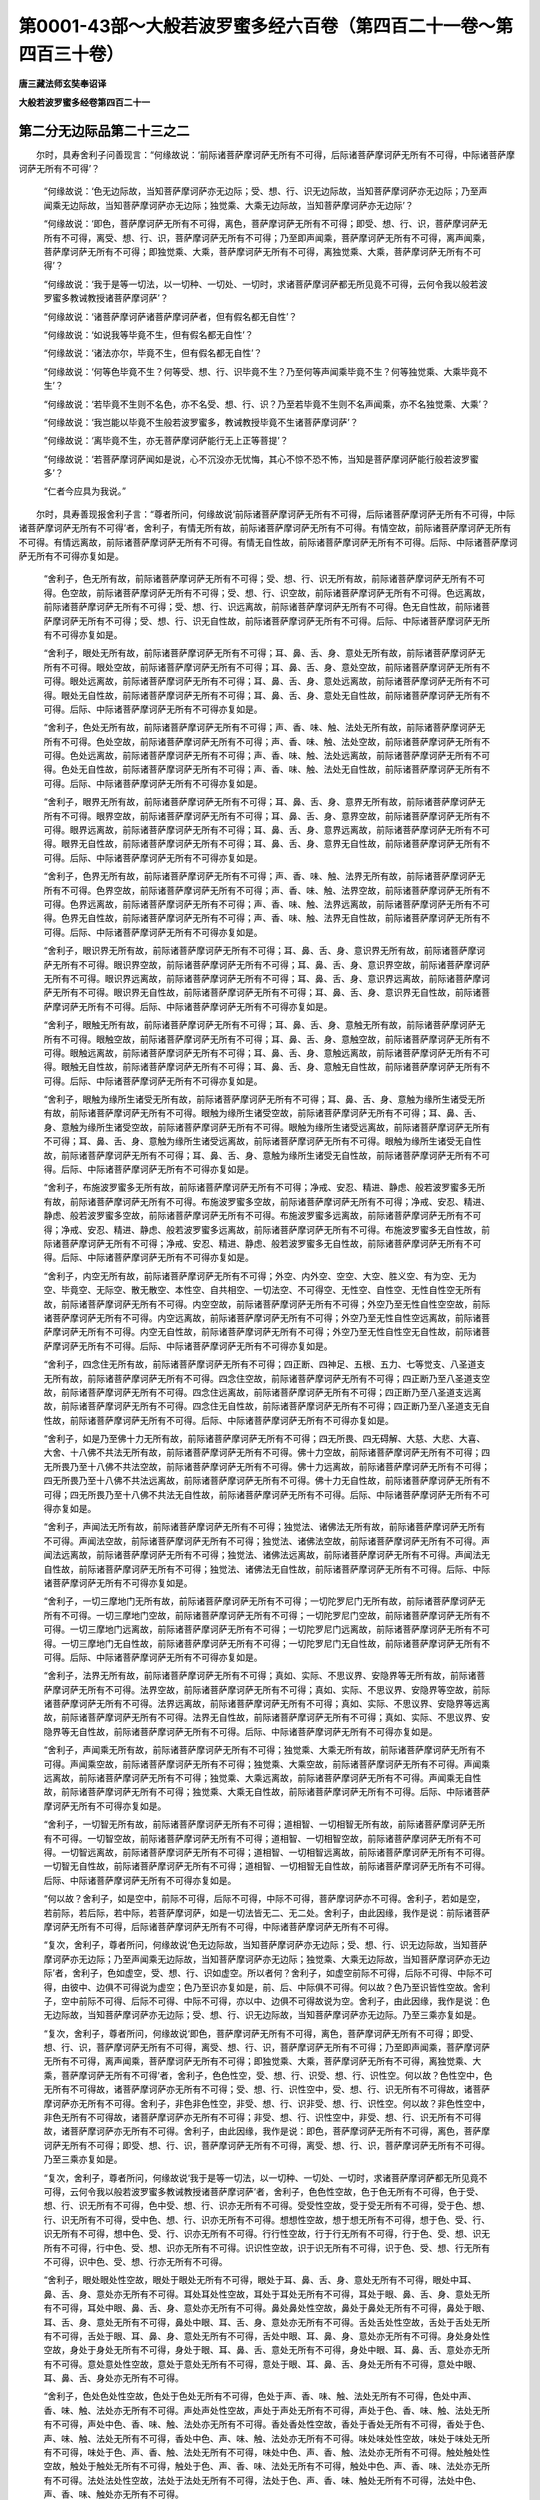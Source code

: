 第0001-43部～大般若波罗蜜多经六百卷（第四百二十一卷～第四百三十卷）
==========================================================================

**唐三藏法师玄奘奉诏译**

**大般若波罗蜜多经卷第四百二十一**

第二分无边际品第二十三之二
--------------------------

　　尔时，具寿舍利子问善现言：“何缘故说：‘前际诸菩萨摩诃萨无所有不可得，后际诸菩萨摩诃萨无所有不可得，中际诸菩萨摩诃萨无所有不可得’？

            　　“何缘故说：‘色无边际故，当知菩萨摩诃萨亦无边际；受、想、行、识无边际故，当知菩萨摩诃萨亦无边际；乃至声闻乘无边际故，当知菩萨摩诃萨亦无边际；独觉乘、大乘无边际故，当知菩萨摩诃萨亦无边际’？

            　　“何缘故说：‘即色，菩萨摩诃萨无所有不可得，离色，菩萨摩诃萨无所有不可得；即受、想、行、识，菩萨摩诃萨无所有不可得，离受、想、行、识，菩萨摩诃萨无所有不可得；乃至即声闻乘，菩萨摩诃萨无所有不可得，离声闻乘，菩萨摩诃萨无所有不可得；即独觉乘、大乘，菩萨摩诃萨无所有不可得，离独觉乘、大乘，菩萨摩诃萨无所有不可得’？

            　　“何缘故说：‘我于是等一切法，以一切种、一切处、一切时，求诸菩萨摩诃萨都无所见竟不可得，云何令我以般若波罗蜜多教诫教授诸菩萨摩诃萨’？

            　　“何缘故说：‘诸菩萨摩诃萨诸菩萨摩诃萨者，但有假名都无自性’？

            　　“何缘故说：‘如说我等毕竟不生，但有假名都无自性’？

            　　“何缘故说：‘诸法亦尔，毕竟不生，但有假名都无自性’？

            　　“何缘故说：‘何等色毕竟不生？何等受、想、行、识毕竟不生？乃至何等声闻乘毕竟不生？何等独觉乘、大乘毕竟不生’？

            　　“何缘故说：‘若毕竟不生则不名色，亦不名受、想、行、识？乃至若毕竟不生则不名声闻乘，亦不名独觉乘、大乘’？

            　　“何缘故说：‘我岂能以毕竟不生般若波罗蜜多，教诫教授毕竟不生诸菩萨摩诃萨’？

            　　“何缘故说：‘离毕竟不生，亦无菩萨摩诃萨能行无上正等菩提’？

            　　“何缘故说：‘若菩萨摩诃萨闻如是说，心不沉没亦无忧悔，其心不惊不恐不怖，当知是菩萨摩诃萨能行般若波罗蜜多’？

            　　“仁者今应具为我说。”

　　尔时，具寿善现报舍利子言：“尊者所问，何缘故说‘前际诸菩萨摩诃萨无所有不可得，后际诸菩萨摩诃萨无所有不可得，中际诸菩萨摩诃萨无所有不可得’者，舍利子，有情无所有故，前际诸菩萨摩诃萨无所有不可得。有情空故，前际诸菩萨摩诃萨无所有不可得。有情远离故，前际诸菩萨摩诃萨无所有不可得。有情无自性故，前际诸菩萨摩诃萨无所有不可得。后际、中际诸菩萨摩诃萨无所有不可得亦复如是。

            　　“舍利子，色无所有故，前际诸菩萨摩诃萨无所有不可得；受、想、行、识无所有故，前际诸菩萨摩诃萨无所有不可得。色空故，前际诸菩萨摩诃萨无所有不可得；受、想、行、识空故，前际诸菩萨摩诃萨无所有不可得。色远离故，前际诸菩萨摩诃萨无所有不可得；受、想、行、识远离故，前际诸菩萨摩诃萨无所有不可得。色无自性故，前际诸菩萨摩诃萨无所有不可得；受、想、行、识无自性故，前际诸菩萨摩诃萨无所有不可得。后际、中际诸菩萨摩诃萨无所有不可得亦复如是。

            　　“舍利子，眼处无所有故，前际诸菩萨摩诃萨无所有不可得；耳、鼻、舌、身、意处无所有故，前际诸菩萨摩诃萨无所有不可得。眼处空故，前际诸菩萨摩诃萨无所有不可得；耳、鼻、舌、身、意处空故，前际诸菩萨摩诃萨无所有不可得。眼处远离故，前际诸菩萨摩诃萨无所有不可得；耳、鼻、舌、身、意处远离故，前际诸菩萨摩诃萨无所有不可得。眼处无自性故，前际诸菩萨摩诃萨无所有不可得；耳、鼻、舌、身、意处无自性故，前际诸菩萨摩诃萨无所有不可得。后际、中际诸菩萨摩诃萨无所有不可得亦复如是。

            　　“舍利子，色处无所有故，前际诸菩萨摩诃萨无所有不可得；声、香、味、触、法处无所有故，前际诸菩萨摩诃萨无所有不可得。色处空故，前际诸菩萨摩诃萨无所有不可得；声、香、味、触、法处空故，前际诸菩萨摩诃萨无所有不可得。色处远离故，前际诸菩萨摩诃萨无所有不可得；声、香、味、触、法处远离故，前际诸菩萨摩诃萨无所有不可得。色处无自性故，前际诸菩萨摩诃萨无所有不可得；声、香、味、触、法处无自性故，前际诸菩萨摩诃萨无所有不可得。后际、中际诸菩萨摩诃萨无所有不可得亦复如是。

            　　“舍利子，眼界无所有故，前际诸菩萨摩诃萨无所有不可得；耳、鼻、舌、身、意界无所有故，前际诸菩萨摩诃萨无所有不可得。眼界空故，前际诸菩萨摩诃萨无所有不可得；耳、鼻、舌、身、意界空故，前际诸菩萨摩诃萨无所有不可得。眼界远离故，前际诸菩萨摩诃萨无所有不可得；耳、鼻、舌、身、意界远离故，前际诸菩萨摩诃萨无所有不可得。眼界无自性故，前际诸菩萨摩诃萨无所有不可得；耳、鼻、舌、身、意界无自性故，前际诸菩萨摩诃萨无所有不可得。后际、中际诸菩萨摩诃萨无所有不可得亦复如是。

            　　“舍利子，色界无所有故，前际诸菩萨摩诃萨无所有不可得；声、香、味、触、法界无所有故，前际诸菩萨摩诃萨无所有不可得。色界空故，前际诸菩萨摩诃萨无所有不可得；声、香、味、触、法界空故，前际诸菩萨摩诃萨无所有不可得。色界远离故，前际诸菩萨摩诃萨无所有不可得；声、香、味、触、法界远离故，前际诸菩萨摩诃萨无所有不可得。色界无自性故，前际诸菩萨摩诃萨无所有不可得；声、香、味、触、法界无自性故，前际诸菩萨摩诃萨无所有不可得。后际、中际诸菩萨摩诃萨无所有不可得亦复如是。

            　　“舍利子，眼识界无所有故，前际诸菩萨摩诃萨无所有不可得；耳、鼻、舌、身、意识界无所有故，前际诸菩萨摩诃萨无所有不可得。眼识界空故，前际诸菩萨摩诃萨无所有不可得；耳、鼻、舌、身、意识界空故，前际诸菩萨摩诃萨无所有不可得。眼识界远离故，前际诸菩萨摩诃萨无所有不可得；耳、鼻、舌、身、意识界远离故，前际诸菩萨摩诃萨无所有不可得。眼识界无自性故，前际诸菩萨摩诃萨无所有不可得；耳、鼻、舌、身、意识界无自性故，前际诸菩萨摩诃萨无所有不可得。后际、中际诸菩萨摩诃萨无所有不可得亦复如是。

            　　“舍利子，眼触无所有故，前际诸菩萨摩诃萨无所有不可得；耳、鼻、舌、身、意触无所有故，前际诸菩萨摩诃萨无所有不可得。眼触空故，前际诸菩萨摩诃萨无所有不可得；耳、鼻、舌、身、意触空故，前际诸菩萨摩诃萨无所有不可得。眼触远离故，前际诸菩萨摩诃萨无所有不可得；耳、鼻、舌、身、意触远离故，前际诸菩萨摩诃萨无所有不可得。眼触无自性故，前际诸菩萨摩诃萨无所有不可得；耳、鼻、舌、身、意触无自性故，前际诸菩萨摩诃萨无所有不可得。后际、中际诸菩萨摩诃萨无所有不可得亦复如是。

            　　“舍利子，眼触为缘所生诸受无所有故，前际诸菩萨摩诃萨无所有不可得；耳、鼻、舌、身、意触为缘所生诸受无所有故，前际诸菩萨摩诃萨无所有不可得。眼触为缘所生诸受空故，前际诸菩萨摩诃萨无所有不可得；耳、鼻、舌、身、意触为缘所生诸受空故，前际诸菩萨摩诃萨无所有不可得。眼触为缘所生诸受远离故，前际诸菩萨摩诃萨无所有不可得；耳、鼻、舌、身、意触为缘所生诸受远离故，前际诸菩萨摩诃萨无所有不可得。眼触为缘所生诸受无自性故，前际诸菩萨摩诃萨无所有不可得；耳、鼻、舌、身、意触为缘所生诸受无自性故，前际诸菩萨摩诃萨无所有不可得。后际、中际诸菩萨摩诃萨无所有不可得亦复如是。

            　　“舍利子，布施波罗蜜多无所有故，前际诸菩萨摩诃萨无所有不可得；净戒、安忍、精进、静虑、般若波罗蜜多无所有故，前际诸菩萨摩诃萨无所有不可得。布施波罗蜜多空故，前际诸菩萨摩诃萨无所有不可得；净戒、安忍、精进、静虑、般若波罗蜜多空故，前际诸菩萨摩诃萨无所有不可得。布施波罗蜜多远离故，前际诸菩萨摩诃萨无所有不可得；净戒、安忍、精进、静虑、般若波罗蜜多远离故，前际诸菩萨摩诃萨无所有不可得。布施波罗蜜多无自性故，前际诸菩萨摩诃萨无所有不可得；净戒、安忍、精进、静虑、般若波罗蜜多无自性故，前际诸菩萨摩诃萨无所有不可得。后际、中际诸菩萨摩诃萨无所有不可得亦复如是。

            　　“舍利子，内空无所有故，前际诸菩萨摩诃萨无所有不可得；外空、内外空、空空、大空、胜义空、有为空、无为空、毕竟空、无际空、散无散空、本性空、自共相空、一切法空、不可得空、无性空、自性空、无性自性空无所有故，前际诸菩萨摩诃萨无所有不可得。内空空故，前际诸菩萨摩诃萨无所有不可得；外空乃至无性自性空空故，前际诸菩萨摩诃萨无所有不可得。内空远离故，前际诸菩萨摩诃萨无所有不可得；外空乃至无性自性空远离故，前际诸菩萨摩诃萨无所有不可得。内空无自性故，前际诸菩萨摩诃萨无所有不可得；外空乃至无性自性空无自性故，前际诸菩萨摩诃萨无所有不可得。后际、中际诸菩萨摩诃萨无所有不可得亦复如是。

            　　“舍利子，四念住无所有故，前际诸菩萨摩诃萨无所有不可得；四正断、四神足、五根、五力、七等觉支、八圣道支无所有故，前际诸菩萨摩诃萨无所有不可得。四念住空故，前际诸菩萨摩诃萨无所有不可得；四正断乃至八圣道支空故，前际诸菩萨摩诃萨无所有不可得。四念住远离故，前际诸菩萨摩诃萨无所有不可得；四正断乃至八圣道支远离故，前际诸菩萨摩诃萨无所有不可得。四念住无自性故，前际诸菩萨摩诃萨无所有不可得；四正断乃至八圣道支无自性故，前际诸菩萨摩诃萨无所有不可得。后际、中际诸菩萨摩诃萨无所有不可得亦复如是。

            　　“舍利子，如是乃至佛十力无所有故，前际诸菩萨摩诃萨无所有不可得；四无所畏、四无碍解、大慈、大悲、大喜、大舍、十八佛不共法无所有故，前际诸菩萨摩诃萨无所有不可得。佛十力空故，前际诸菩萨摩诃萨无所有不可得；四无所畏乃至十八佛不共法空故，前际诸菩萨摩诃萨无所有不可得。佛十力远离故，前际诸菩萨摩诃萨无所有不可得；四无所畏乃至十八佛不共法远离故，前际诸菩萨摩诃萨无所有不可得。佛十力无自性故，前际诸菩萨摩诃萨无所有不可得；四无所畏乃至十八佛不共法无自性故，前际诸菩萨摩诃萨无所有不可得。后际、中际诸菩萨摩诃萨无所有不可得亦复如是。

            　　“舍利子，声闻法无所有故，前际诸菩萨摩诃萨无所有不可得；独觉法、诸佛法无所有故，前际诸菩萨摩诃萨无所有不可得。声闻法空故，前际诸菩萨摩诃萨无所有不可得；独觉法、诸佛法空故，前际诸菩萨摩诃萨无所有不可得。声闻法远离故，前际诸菩萨摩诃萨无所有不可得；独觉法、诸佛法远离故，前际诸菩萨摩诃萨无所有不可得。声闻法无自性故，前际诸菩萨摩诃萨无所有不可得；独觉法、诸佛法无自性故，前际诸菩萨摩诃萨无所有不可得。后际、中际诸菩萨摩诃萨无所有不可得亦复如是。

            　　“舍利子，一切三摩地门无所有故，前际诸菩萨摩诃萨无所有不可得；一切陀罗尼门无所有故，前际诸菩萨摩诃萨无所有不可得。一切三摩地门空故，前际诸菩萨摩诃萨无所有不可得；一切陀罗尼门空故，前际诸菩萨摩诃萨无所有不可得。一切三摩地门远离故，前际诸菩萨摩诃萨无所有不可得；一切陀罗尼门远离故，前际诸菩萨摩诃萨无所有不可得。一切三摩地门无自性故，前际诸菩萨摩诃萨无所有不可得；一切陀罗尼门无自性故，前际诸菩萨摩诃萨无所有不可得。后际、中际诸菩萨摩诃萨无所有不可得亦复如是。

            　　“舍利子，法界无所有故，前际诸菩萨摩诃萨无所有不可得；真如、实际、不思议界、安隐界等无所有故，前际诸菩萨摩诃萨无所有不可得。法界空故，前际诸菩萨摩诃萨无所有不可得；真如、实际、不思议界、安隐界等空故，前际诸菩萨摩诃萨无所有不可得。法界远离故，前际诸菩萨摩诃萨无所有不可得；真如、实际、不思议界、安隐界等远离故，前际诸菩萨摩诃萨无所有不可得。法界无自性故，前际诸菩萨摩诃萨无所有不可得；真如、实际、不思议界、安隐界等无自性故，前际诸菩萨摩诃萨无所有不可得。后际、中际诸菩萨摩诃萨无所有不可得亦复如是。

            　　“舍利子，声闻乘无所有故，前际诸菩萨摩诃萨无所有不可得；独觉乘、大乘无所有故，前际诸菩萨摩诃萨无所有不可得。声闻乘空故，前际诸菩萨摩诃萨无所有不可得；独觉乘、大乘空故，前际诸菩萨摩诃萨无所有不可得。声闻乘远离故，前际诸菩萨摩诃萨无所有不可得；独觉乘、大乘远离故，前际诸菩萨摩诃萨无所有不可得。声闻乘无自性故，前际诸菩萨摩诃萨无所有不可得；独觉乘、大乘无自性故，前际诸菩萨摩诃萨无所有不可得。后际、中际诸菩萨摩诃萨无所有不可得亦复如是。

            　　“舍利子，一切智无所有故，前际诸菩萨摩诃萨无所有不可得；道相智、一切相智无所有故，前际诸菩萨摩诃萨无所有不可得。一切智空故，前际诸菩萨摩诃萨无所有不可得；道相智、一切相智空故，前际诸菩萨摩诃萨无所有不可得。一切智远离故，前际诸菩萨摩诃萨无所有不可得；道相智、一切相智远离故，前际诸菩萨摩诃萨无所有不可得。一切智无自性故，前际诸菩萨摩诃萨无所有不可得；道相智、一切相智无自性故，前际诸菩萨摩诃萨无所有不可得。后际、中际诸菩萨摩诃萨无所有不可得亦复如是。

            　　“何以故？舍利子，如是空中，前际不可得，后际不可得，中际不可得，菩萨摩诃萨亦不可得。舍利子，若如是空，若前际，若后际，若中际，若菩萨摩诃萨，如是一切法皆无二、无二处。舍利子，由此因缘，我作是说：前际诸菩萨摩诃萨无所有不可得，后际诸菩萨摩诃萨无所有不可得，中际诸菩萨摩诃萨无所有不可得。

            　　“复次，舍利子，尊者所问，何缘故说‘色无边际故，当知菩萨摩诃萨亦无边际；受、想、行、识无边际故，当知菩萨摩诃萨亦无边际；乃至声闻乘无边际故，当知菩萨摩诃萨亦无边际；独觉乘、大乘无边际故，当知菩萨摩诃萨亦无边际’者，舍利子，色如虚空，受、想、行、识如虚空。所以者何？舍利子，如虚空前际不可得，后际不可得、中际不可得，由彼中、边俱不可得说为虚空；色乃至识亦复如是，前、后、中际俱不可得。何以故？色乃至识皆性空故。舍利子，空中前际不可得、后际不可得、中际不可得，亦以中、边俱不可得故说为空。舍利子，由此因缘，我作是说：色无边际故，当知菩萨摩诃萨亦无边际；受、想、行、识无边际故，当知菩萨摩诃萨亦无边际。乃至三乘亦复如是。

            　　“复次，舍利子，尊者所问，何缘故说‘即色，菩萨摩诃萨无所有不可得，离色，菩萨摩诃萨无所有不可得；即受、想、行、识，菩萨摩诃萨无所有不可得，离受、想、行、识，菩萨摩诃萨无所有不可得；乃至即声闻乘，菩萨摩诃萨无所有不可得，离声闻乘，菩萨摩诃萨无所有不可得；即独觉乘、大乘，菩萨摩诃萨无所有不可得，离独觉乘、大乘，菩萨摩诃萨无所有不可得’者，舍利子，色色性空，受、想、行、识受、想、行、识性空。何以故？色性空中，色无所有不可得故，诸菩萨摩诃萨亦无所有不可得；受、想、行、识性空中，受、想、行、识无所有不可得故，诸菩萨摩诃萨亦无所有不可得。舍利子，非色非色性空，非受、想、行、识非受、想、行、识性空。何以故？非色性空中，非色无所有不可得故，诸菩萨摩诃萨亦无所有不可得；非受、想、行、识性空中，非受、想、行、识无所有不可得故，诸菩萨摩诃萨亦无所有不可得。舍利子，由此因缘，我作是说：即色，菩萨摩诃萨无所有不可得，离色，菩萨摩诃萨无所有不可得；即受、想、行、识，菩萨摩诃萨无所有不可得，离受、想、行、识，菩萨摩诃萨无所有不可得。乃至三乘亦复如是。

            　　“复次，舍利子，尊者所问，何缘故说‘我于是等一切法，以一切种、一切处、一切时，求诸菩萨摩诃萨都无所见竟不可得，云何令我以般若波罗蜜多教诫教授诸菩萨摩诃萨’者，舍利子，色色性空故，色于色无所有不可得，色于受、想、行、识无所有不可得，色中受、想、行、识亦无所有不可得。受受性空故，受于受无所有不可得，受于色、想、行、识无所有不可得，受中色、想、行、识亦无所有不可得。想想性空故，想于想无所有不可得，想于色、受、行、识无所有不可得，想中色、受、行、识亦无所有不可得。行行性空故，行于行无所有不可得，行于色、受、想、识无所有不可得，行中色、受、想、识亦无所有不可得。识识性空故，识于识无所有不可得，识于色、受、想、行无所有不可得，识中色、受、想、行亦无所有不可得。

            　　“舍利子，眼处眼处性空故，眼处于眼处无所有不可得，眼处于耳、鼻、舌、身、意处无所有不可得，眼处中耳、鼻、舌、身、意处亦无所有不可得。耳处耳处性空故，耳处于耳处无所有不可得，耳处于眼、鼻、舌、身、意处无所有不可得，耳处中眼、鼻、舌、身、意处亦无所有不可得。鼻处鼻处性空故，鼻处于鼻处无所有不可得，鼻处于眼、耳、舌、身、意处无所有不可得，鼻处中眼、耳、舌、身、意处亦无所有不可得。舌处舌处性空故，舌处于舌处无所有不可得，舌处于眼、耳、鼻、身、意处无所有不可得，舌处中眼、耳、鼻、身、意处亦无所有不可得。身处身处性空故，身处于身处无所有不可得，身处于眼、耳、鼻、舌、意处无所有不可得，身处中眼、耳、鼻、舌、意处亦无所有不可得。意处意处性空故，意处于意处无所有不可得，意处于眼、耳、鼻、舌、身处无所有不可得，意处中眼、耳、鼻、舌、身处亦无所有不可得。

            　　“舍利子，色处色处性空故，色处于色处无所有不可得，色处于声、香、味、触、法处无所有不可得，色处中声、香、味、触、法处亦无所有不可得。声处声处性空故，声处于声处无所有不可得，声处于色、香、味、触、法处无所有不可得，声处中色、香、味、触、法处亦无所有不可得。香处香处性空故，香处于香处无所有不可得，香处于色、声、味、触、法处无所有不可得，香处中色、声、味、触、法处亦无所有不可得。味处味处性空故，味处于味处无所有不可得，味处于色、声、香、触、法处无所有不可得，味处中色、声、香、触、法处亦无所有不可得。触处触处性空故，触处于触处无所有不可得，触处于色、声、香、味、法处无所有不可得，触处中色、声、香、味、法处亦无所有不可得。法处法处性空故，法处于法处无所有不可得，法处于色、声、香、味、触处无所有不可得，法处中色、声、香、味、触处亦无所有不可得。

            　　“舍利子，眼界眼界性空故，眼界于眼界无所有不可得，眼界于耳、鼻、舌、身、意界无所有不可得，眼界中耳、鼻、舌、身、意界亦无所有不可得。耳界耳界性空故，耳界于耳界无所有不可得，耳界于眼、鼻、舌、身、意界无所有不可得，耳界中眼、鼻、舌、身、意界亦无所有不可得。鼻界鼻界性空故，鼻界于鼻界无所有不可得，鼻界于眼、耳、舌、身、意界无所有不可得，鼻界中眼、耳、舌、身、意界亦无所有不可得。舌界舌界性空故，舌界于舌界无所有不可得，舌界于眼、耳、鼻、身、意界无所有不可得，舌界中眼、耳、鼻、身、意界亦无所有不可得。身界身界性空故，身界于身界无所有不可得，身界于眼、耳、鼻、舌、意界无所有不可得，身界中眼、耳、鼻、舌、意界亦无所有不可得。意界意界性空故，意界于意界无所有不可得，意界于眼、耳、鼻、舌、身界无所有不可得，意界中眼、耳、鼻、舌、身界亦无所有不可得。

            　　“舍利子，色界色界性空故，色界于色界无所有不可得，色界于声、香、味、触、法界无所有不可得，色界中声、香、味、触、法界亦无所有不可得。声界声界性空故，声界于声界无所有不可得，声界于色、香、味、触、法界无所有不可得，声界中色、香、味、触、法界亦无所有不可得。香界香界性空故，香界于香界无所有不可得，香界于色、声、味、触、法界无所有不可得，香界中色、声、味、触、法界亦无所有不可得。味界味界性空故，味界于味界无所有不可得，味界于色、声、香、触、法界无所有不可得，味界中色、声、香、触、法界亦无所有不可得。触界触界性空故，触界于触界无所有不可得，触界于色、声、香、味、法界无所有不可得，触界中色、声、香、味、法界亦无所有不可得。法界法界性空故，法界于法界无所有不可得，法界于色、声、香、味、触界无所有不可得，法界中色、声、香、味、触界亦无所有不可得。

            　　“舍利子，眼识界眼识界性空故，眼识界于眼识界无所有不可得，眼识界于耳、鼻、舌、身、意识界无所有不可得，眼识界中耳、鼻、舌、身、意识界亦无所有不可得。耳识界耳识界性空故，耳识界于耳识界无所有不可得，耳识界于眼、鼻、舌、身、意识界无所有不可得，耳识界中眼、鼻、舌、身、意识界亦无所有不可得。鼻识界鼻识界性空故，鼻识界于鼻识界无所有不可得，鼻识界于眼、耳、舌、身、意识界无所有不可得，鼻识界中眼、耳、舌、身、意识界亦无所有不可得。舌识界舌识界性空故，舌识界于舌识界无所有不可得，舌识界于眼、耳、鼻、身、意识界无所有不可得，舌识界中眼、耳、鼻、身、意识界亦无所有不可得。身识界身识界性空故，身识界于身识界无所有不可得，身识界于眼、耳、鼻、舌、意识界无所有不可得，身识界中眼、耳、鼻、舌、意识界亦无所有不可得。意识界意识界性空故，意识界于意识界无所有不可得，意识界于眼、耳、鼻、舌、身识界无所有不可得，意识界中眼、耳、鼻、舌、身识界亦无所有不可得。

            　　“舍利子，眼触眼触性空故，眼触于眼触无所有不可得，眼触于耳、鼻、舌、身、意触无所有不可得，眼触中耳、鼻、舌、身、意触亦无所有不可得。耳触耳触性空故，耳触于耳触无所有不可得，耳触于眼、鼻、舌、身、意触无所有不可得，耳触中眼、鼻、舌、身、意触亦无所有不可得。鼻触鼻触性空故，鼻触于鼻触无所有不可得，鼻触于眼、耳、舌、身、意触无所有不可得，鼻触中眼、耳、舌、身、意触亦无所有不可得。舌触舌触性空故，舌触于舌触无所有不可得，舌触于眼、耳、鼻、身、意触无所有不可得，舌触中眼、耳、鼻、身、意触亦无所有不可得。身触身触性空故，身触于身触无所有不可得，身触于眼、耳、鼻、舌、意触无所有不可得，身触中眼、耳、鼻、舌、意触亦无所有不可得。意触意触性空故，意触于意触无所有不可得，意触于眼、耳、鼻、舌、身触无所有不可得，意触中眼、耳、鼻、舌、身触亦无所有不可得。

            　　“舍利子，眼触为缘所生诸受眼触为缘所生诸受性空故，眼触为缘所生诸受于眼触为缘所生诸受无所有不可得，眼触为缘所生诸受于耳、鼻、舌、身、意触为缘所生诸受无所有不可得，眼触为缘所生诸受中耳、鼻、舌、身、意触为缘所生诸受亦无所有不可得。耳触为缘所生诸受耳触为缘所生诸受性空故，耳触为缘所生诸受于耳触为缘所生诸受无所有不可得，耳触为缘所生诸受于眼、鼻、舌、身、意触为缘所生诸受无所有不可得，耳触为缘所生诸受中眼、鼻、舌、身、意触为缘所生诸受亦无所有不可得。鼻触为缘所生诸受鼻触为缘所生诸受性空故，鼻触为缘所生诸受于鼻触为缘所生诸受无所有不可得，鼻触为缘所生诸受于眼、耳、舌、身、意触为缘所生诸受无所有不可得，鼻触为缘所生诸受中眼、耳、舌、身、意触为缘所生诸受亦无所有不可得。舌触为缘所生诸受舌触为缘所生诸受性空故，舌触为缘所生诸受于舌触为缘所生诸受无所有不可得，舌触为缘所生诸受于眼、耳、鼻、身、意触为缘所生诸受无所有不可得，舌触为缘所生诸受中眼、耳、鼻、身、意触为缘所生诸受亦无所有不可得。身触为缘所生诸受身触为缘所生诸受性空故，身触为缘所生诸受于身触为缘所生诸受无所有不可得，身触为缘所生诸受于眼、耳、鼻、舌、意触为缘所生诸受无所有不可得，身触为缘所生诸受中眼、耳、鼻、舌、意触为缘所生诸受亦无所有不可得。意触为缘所生诸受意触为缘所生诸受性空故，意触为缘所生诸受于意触为缘所生诸受无所有不可得，意触为缘所生诸受于眼、耳、鼻、舌、身触为缘所生诸受无所有不可得，意触为缘所生诸受中眼、耳、鼻、舌、身触为缘所生诸受亦无所有不可得。

**大般若波罗蜜多经卷第四百二十二**

第二分无边际品第二十三之三
--------------------------

　　“舍利子，布施波罗蜜多布施波罗蜜多性空故，布施波罗蜜多于布施波罗蜜多无所有不可得，布施波罗蜜多于净戒、安忍、精进、静虑、般若波罗蜜多无所有不可得，布施波罗蜜多中净戒、安忍、精进、静虑、般若波罗蜜多亦无所有不可得。乃至般若波罗蜜多般若波罗蜜多性空故，般若波罗蜜多于般若波罗蜜多无所有不可得，般若波罗蜜多于布施、净戒、安忍、精进、静虑波罗蜜多无所有不可得，般若波罗蜜多中布施、净戒、安忍、精进、静虑波罗蜜多亦无所有不可得。

            　　“舍利子，内空内空性空故，内空于内空无所有不可得，内空于外空、内外空、空空、大空、胜义空、有为空、无为空、毕竟空、无际空、散无散空、本性空、自共相空、一切法空、不可得空、无性空、自性空、无性自性空无所有不可得，内空中外空乃至无性自性空亦无所有不可得；如是乃至无性自性空无性自性空性空故，无性自性空于无性自性空无所有不可得，无性自性空于内空乃至自性空无所有不可得，无性自性空中内空乃至自性空亦无所有不可得。

            　　“舍利子，四念住四念住性空故，四念住于四念住无所有不可得，四念住于四正断、四神足、五根、五力、七等觉支、八圣道支无所有不可得，四念住中四正断乃至八圣道支亦无所有不可得。乃至八圣道支八圣道支性空故，八圣道支于八圣道支无所有不可得，八圣道支于四念住乃至七等觉支无所有不可得，八圣道支中四念住乃至七等觉支亦无所有不可得。

            　　“舍利子，如是乃至佛十力佛十力性空故，佛十力于佛十力无所有不可得，佛十力于四无所畏、四无碍解、大慈、大悲、大喜、大舍、十八佛不共法无所有不可得，佛十力中四无所畏乃至十八佛不共法亦无所有不可得；如是乃至十八佛不共法十八佛不共法性空故，十八佛不共法于十八佛不共法无所有不可得、十八佛不共法于佛十力乃至大舍无所有不可得，十八佛不共法中佛十力乃至大舍亦无所有不可得。

            　　“舍利子，一切三摩地门一切三摩地门性空故，一切三摩地门于一切三摩地门无所有不可得，一切三摩地门于一切陀罗尼门无所有不可得，一切三摩地门中一切陀罗尼门亦无所有不可得。一切陀罗尼门一切陀罗尼门性空故，一切陀罗尼门于一切陀罗尼门无所有不可得，一切陀罗尼门于一切三摩地门无所有不可得，一切陀罗尼门中一切三摩地门亦无所有不可得。

            　　“舍利子，种性法种性法性空故，种性法于种性法无所有不可得，种性法于第八、预流、一来、不还、阿罗汉、独觉、菩萨、如来法无所有不可得，种性法中第八乃至如来法亦无所有不可得；如是乃至如来法如来法性空故，如来法于如来法无所有不可得，如来法于种性乃至菩萨法无所有不可得，如来法中种性乃至菩萨法亦无所有不可得。

            　　“舍利子，净观地净观地性空故，净观地于净观地无所有不可得，净观地于种性地、第八地、具见地、薄地、离欲地、已办地、独觉地、菩萨地、如来地无所有不可得，净观地中种性地乃至如来地亦无所有不可得；如是乃至如来地如来地性空故，如来地于如来地无所有不可得，如来地于净观地乃至菩萨地无所有不可得，如来地中净观地乃至菩萨地亦无所有不可得。

            　　“舍利子，极喜地极喜地性空故，极喜地于极喜地无所有不可得，极喜地于离垢地、发光地、焰慧地、极难胜地、现前地、远行地、不动地、善慧地、法云地无所有不可得，极喜地中离垢地乃至法云地亦无所有不可得；如是乃至法云地法云地性空故，法云地于法云地无所有不可得，法云地于极喜地乃至善慧地无所有不可得，法云地中极喜地乃至善慧地亦无所有不可得。

            　　“舍利子，一切智一切智性空故，一切智于一切智无所有不可得，一切智于道相智、一切相智无所有不可得，一切智中道相智、一切相智亦无所有不可得。道相智道相智性空故，道相智于道相智无所有不可得，道相智于一切智、一切相智无所有不可得，道相智中一切智、一切相智亦无所有不可得。一切相智一切相智性空故，一切相智于一切相智无所有不可得，一切相智于一切智、道相智无所有不可得，一切相智中一切智、道相智亦无所有不可得。

            　　“舍利子，预流预流性空故，预流于预流无所有不可得，预流于一来、不还、阿罗汉、独觉、菩萨、如来无所有不可得，预流中一来乃至如来亦无所有不可得；如是乃至如来如来性空故，如来于如来无所有不可得，如来于预流乃至菩萨无所有不可得，如来中预流乃至菩萨亦无所有不可得。

            　　“舍利子，菩萨摩诃萨菩萨摩诃萨性空故，菩萨摩诃萨于菩萨摩诃萨无所有不可得，菩萨摩诃萨于般若波罗蜜多、教诫教授无所有不可得，菩萨摩诃萨中般若波罗蜜多、教诫教授亦无所有不可得。般若波罗蜜多般若波罗蜜多性空故，般若波罗蜜多于般若波罗蜜多无所有不可得，般若波罗蜜多于菩萨摩诃萨、教诫教授无所有不可得，般若波罗蜜多中菩萨摩诃萨、教诫教授亦无所有不可得。教诫教授教诫教授性空故，教诫教授于教诫教授无所有不可得，教诫教授于菩萨摩诃萨、般若波罗蜜多无所有不可得，教诫教授中菩萨摩诃萨、般若波罗蜜多亦无所有不可得。

            　　“舍利子，我于是等一切法，以一切种、一切处、一切时求菩萨摩诃萨都无所有亦不可得。何以故？自性空故。舍利子，由此因缘，我作是说：我于是等一切法，以一切种、一切处、一切时，求诸菩萨摩诃萨都无所有竟不可得，云何令我以般若波罗蜜多教诫教授诸菩萨摩诃萨？

            　　“复次，舍利子，尊者所问，何缘故说‘诸菩萨摩诃萨诸菩萨摩诃萨，但有假名都无自性’者，舍利子，以诸菩萨摩诃萨名唯客摄故。”

            　　时，舍利子问善现言：“何缘故说以诸菩萨摩诃萨名唯客所摄？”

            　　善现对曰：“舍利子，如色名唯客所摄，受、想、行、识名亦唯客所摄。所以者何？色非名，名非色；受、想、行、识非名，名非受、想、行、识。色等中无名，名中无色等，非合非散但假施设。何以故？以色等与名俱自性空故，自性空中，若色等、若名，俱无所有不可得故。舍利子，菩萨摩诃萨名亦复如是唯客所摄，由斯故说：诸菩萨摩诃萨但有假名都无自性。

            　　“舍利子，如眼处名唯客所摄，耳、鼻、舌、身、意处名亦唯客所摄。所以者何？眼处非名，名非眼处；耳、鼻、舌、身、意处非名，名非耳、鼻、舌、身、意处。眼处等中无名，名中无眼处等，非合非散但假施设。何以故？以眼处等与名俱自性空故，自性空中，若眼处等、若名，俱无所有不可得故。舍利子，菩萨摩诃萨名亦复如是唯客所摄，由斯故说：诸菩萨摩诃萨但有假名都无自性。

            　　“舍利子，如色处名唯客所摄，声、香、味、触、法处名亦唯客所摄。所以者何？色处非名，名非色处；声、香、味、触、法处非名，名非声、香、味、触、法处。色处等中无名，名中无色处等，非合非散但假施设。何以故？以色处等与名俱自性空故，自性空中，若色处等、若名，俱无所有不可得故。舍利子，菩萨摩诃萨名亦复如是唯客所摄，由斯故说：诸菩萨摩诃萨但有假名都无自性。

            　　“舍利子，如眼界名唯客所摄，耳、鼻、舌、身、意界名亦唯客所摄。所以者何？眼界非名，名非眼界；耳、鼻、舌、身、意界非名，名非耳、鼻、舌、身、意界。眼界等中无名，名中无眼界等，非合非散但假施设。何以故？以眼界等与名俱自性空故，自性空中，若眼界等、若名，俱无所有不可得故。舍利子，菩萨摩诃萨名亦复如是唯客所摄，由斯故说：诸菩萨摩诃萨但有假名都无自性。

            　　“舍利子，如色界名唯客所摄，声、香、味、触、法界名亦唯客所摄。所以者何？色界非名，名非色界，声、香、味、触、法界非名，名非声、香、味、触、法界。色界等中无名，名中无色界等，非合非散但假施设。何以故？以色界等与名俱自性空故，自性空中，若色界等、若名，俱无所有不可得故。舍利子，菩萨摩诃萨名亦复如是唯客所摄，由斯故说：诸菩萨摩诃萨但有假名都无自性。

            　　“舍利子，如眼识界名唯客所摄，耳、鼻、舌、身、意识界名亦唯客所摄。所以者何？眼识界非名，名非眼识界；耳、鼻、舌、身、意识界非名，名非耳、鼻、舌、身、意识界。眼识界等中无名，名中无眼识界等，非合非散但假施设。何以故？以眼识界等与名俱自性空故，自性空中，若眼识界等、若名，俱无所有不可得故。舍利子，菩萨摩诃萨名亦复如是唯客所摄，由斯故说：诸菩萨摩诃萨但有假名都无自性。

            　　“舍利子，如眼触名唯客所摄，耳、鼻、舌、身、意触名亦唯客所摄。所以者何？眼触非名，名非眼触；耳、鼻、舌、身、意触非名，名非耳、鼻、舌、身、意触。眼触等中无名，名中无眼触等，非合非散但假施设。何以故？以眼触等与名俱自性空故，自性空中，若眼触等、若名，俱无所有不可得故。舍利子，菩萨摩诃萨名亦复如是唯客所摄，由斯故说：诸菩萨摩诃萨但有假名都无自性。

            　　“舍利子，如眼触为缘所生诸受名唯客所摄，耳、鼻、舌、身、意触为缘所生诸受名亦唯客所摄。所以者何？眼触为缘所生诸受非名，名非眼触为缘所生诸受；耳、鼻、舌、身、意触为缘所生诸受非名，名非耳、鼻、舌、身、意触为缘所生诸受。眼触为缘所生诸受等中无名，名中无眼触为缘所生诸受等，非合非散但假施设。何以故？以眼触为缘所生诸受等与名俱自性空故，自性空中，若眼触为缘所生诸受等、若名，俱无所有不可得故。舍利子，菩萨摩诃萨名亦复如是唯客所摄，由斯故说：诸菩萨摩诃萨但有假名都无自性。

            　　“舍利子，如布施波罗蜜多名唯客所摄，净戒、安忍、精进、静虑、般若波罗蜜多名亦唯客所摄。所以者何？布施波罗蜜多非名，名非布施波罗蜜多；净戒、安忍、精进、静虑、般若波罗蜜多非名，名非净戒、安忍、精进、静虑、般若波罗蜜多。布施波罗蜜多等中无名，名中无布施波罗蜜多等，非合非散但假施设。何以故？以布施波罗蜜多等与名俱自性空故，自性空中，若布施波罗蜜多等、若名，俱无所有不可得故。舍利子，菩萨摩诃萨名亦复如是唯客所摄，由斯故说：诸菩萨摩诃萨但有假名都无自性。

            　　“舍利子，如内空名唯客所摄，外空、内外空、空空、大空、胜义空、有为空、无为空、毕竟空、无际空、散无散空、本性空、自共相空、一切法空、不可得空、无性空、自性空、无性自性空名亦唯客所摄。所以者何？内空非名，名非内空；外空乃至无性自性空非名，名非外空乃至无性自性空。内空等中无名，名中无内空等，非合非散但假施设。何以故？以内空等与名俱自性空故，自性空中，若内空等、若名，俱无所有不可得故。舍利子，菩萨摩诃萨名亦复如是唯客所摄，由斯故说：诸菩萨摩诃萨但有假名都无自性。

            　　“舍利子，如四念住名唯客所摄，四正断、四神足、五根、五力、七等觉支、八圣道支名亦唯客所摄。所以者何？四念住非名，名非四念住；四正断乃至八圣道支非名，名非四正断乃至八圣道支。四念住等中无名，名中无四念住等，非合非散但假施设。何以故？以四念住等与名俱自性空故，自性空中，若四念住等、若名，俱无所有不可得故。舍利子，菩萨摩诃萨名亦复如是唯客所摄，由斯故说：诸菩萨摩诃萨但有假名都无自性。

            　　“舍利子，如是乃至如佛十力名唯客所摄，四无所畏、四无碍解、大慈、大悲、大喜、大舍、十八佛不共法名亦唯客所摄。所以者何？佛十力非名，名非佛十力；四无所畏乃至十八佛不共法非名，名非四无所畏乃至十八佛不共法。佛十力等中无名，名中无佛十力等，非合非散但假施设。何以故？以佛十力等与名俱自性空故，自性空中，若佛十力等、若名，俱无所有不可得故。舍利子，菩萨摩诃萨名亦复如是唯客所摄，由斯故说：诸菩萨摩诃萨但有假名都无自性。

            　　“舍利子，如一切三摩地门名唯客所摄，一切陀罗尼门名亦唯客所摄。所以者何？一切三摩地门非名，名非一切三摩地门；一切陀罗尼门非名，名非一切陀罗尼门。一切三摩地门等中无名，名中无一切三摩地门等，非合非散但假施设。何以故？以一切三摩地门等与名俱自性空故，自性空中，若一切三摩地门等、若名，俱无所有不可得故。舍利子，菩萨摩诃萨名亦复如是唯客所摄，由斯故说：诸菩萨摩诃萨但有假名都无自性。

            　　“舍利子，乃至如一切智名唯客所摄，道相智、一切相智名亦唯客所摄。所以者何？一切智非名，名非一切智；道相智、一切相智非名，名非道相智、一切相智。一切智等中无名，名中无一切智等，非合非散但假施设。何以故？以一切智等与名俱自性空故，自性空中，若一切智等、若名，俱无所有不可得故。舍利子，菩萨摩诃萨名亦复如是唯客所摄，由斯故说：诸菩萨摩诃萨但有假名都无自性。

            　　“复次，舍利子，尊者所问，何缘故说‘如说我等毕竟不生，但有假名都无自性？’者，舍利子，我毕竟无所有不可得，云何有生？乃至见者亦毕竟无所有不可得，云何有生？舍利子，色毕竟无所有不可得，云何有生？受、想、行、识亦毕竟无所有不可得，云何有生？舍利子，眼处毕竟无所有不可得，云何有生？耳、鼻、舌、身、意处亦毕竟无所有不可得，云何有生？舍利子，色处毕竟无所有不可得，云何有生？声、香、味、触、法处亦毕竟无所有不可得，云何有生？舍利子，眼界毕竟无所有不可得，云何有生？耳、鼻、舌、身、意界亦毕竟无所有不可得，云何有生？舍利子，色界毕竟无所有不可得，云何有生？声、香、味、触、法界亦毕竟无所有不可得，云何有生？舍利子，眼识界毕竟无所有不可得，云何有生？耳、鼻、舌、身、意识界亦毕竟无所有不可得，云何有生？舍利子，眼触毕竟无所有不可得，云何有生？耳、鼻、舌、身、意触亦毕竟无所有不可得，云何有生？舍利子，眼触为缘所生诸受毕竟无所有不可得，云何有生？耳、鼻、舌、身、意触为缘所生诸受亦毕竟无所有不可得，云何有生？舍利子，布施波罗蜜多毕竟无所有不可得，云何有生？净戒、安忍、精进、静虑、般若波罗蜜多亦毕竟无所有不可得，云何有生？舍利子，内空毕竟无所有不可得，云何有生？外空乃至无性自性空亦毕竟无所有不可得，云何有生？舍利子，四念住毕竟无所有不可得，云何有生？四正断乃至八圣道支亦毕竟无所有不可得，云何有生？舍利子，如是乃至佛十力毕竟无所有不可得，云何有生？四无所畏乃至十八佛不共法亦毕竟无所有不可得，云何有生？舍利子，一切三摩地门毕竟无所有不可得，云何有生？一切陀罗尼门亦毕竟无所有不可得，云何有生？舍利子，乃至声闻乘毕竟无所有不可得，云何有生？独觉乘、大乘亦毕竟无所有不可得，云何有生？舍利子，由此因缘，我作是说：如说我等毕竟不生，但有假名都无自性。

            　　“复次，舍利子，尊者所问，何缘故说‘诸法亦尔，毕竟不生，但有假名都无自性’者，舍利子，诸法都无和合自性。何以故？和合有法自性空故。”

            　　时，舍利子问善现言：“何法都无和合自性？”

            　　善现对曰：“舍利子，色都无和合自性，受、想、行、识亦都无和合自性；眼处都无和合自性，耳、鼻、舌、身、意处亦都无和合自性；色处都无和合自性，声、香、味、触、法处亦都无和合自性；眼界都无和合自性，耳、鼻、舌、身、意界亦都无和合自性；色界都无和合自性，声、香、味、触、法界亦都无和合自性；眼识界都无和合自性，耳、鼻、舌、身、意识界亦都无和合自性；眼触都无和合自性，耳、鼻、舌、身、意触亦都无和合自性；眼触为缘所生诸受都无和合自性，耳、鼻、舌、身、意触为缘所生诸受亦都无和合自性；布施波罗蜜多都无和合自性，净戒、安忍、精进、静虑、般若波罗蜜多亦都无和合自性；四念住都无和合自性，四正断、四神足、五根、五力、七等觉支、八圣道支亦都无和合自性；乃至佛十力都无和合自性，四无所畏、四无碍解、大慈、大悲、大喜、大舍、十八佛不共法亦都无和合自性；乃至声闻乘都无和合自性，独觉乘、大乘亦都无和合自性。舍利子，由此因缘，我作是说：诸法亦尔，毕竟不生，但有假名都无自性。

            　　“复次，舍利子，诸法非常亦无所去。”

            　　时，舍利子问善现言：“何法非常亦无所去？”

            　　善现对曰：“舍利子，色非常亦无所去，受、想、行、识非常亦无所去。何以故？舍利子，若法非常，自性尽故。舍利子，由斯故说若法非常亦无所去。

            　　“舍利子，有为法非常亦无所去，无为法非常亦无所去；有漏法非常亦无所去，无漏法非常亦无所去；善法非常亦无所去，非善法非常亦无所去；有记法非常亦无所去，无记法非常亦无所去。何以故？舍利子，若法非常，自性尽故。舍利子，由斯故说：若法非常亦无所去。

            　　“复次，舍利子，诸法非常亦不灭坏。”

            　　时，舍利子问善现言：“何法非常亦不灭坏？”

            　　善现对曰：“舍利子，色非常亦不灭坏，受、想、行、识非常亦不灭坏。何以故？本性尔故。

            　　“舍利子，有为法非常亦不灭坏，无为法非常亦不灭坏；有漏法非常亦不灭坏，无漏法非常亦不灭坏；善法非常亦不灭坏，非善法非常亦不灭坏；有记法非常亦不灭坏，无记法非常亦不灭坏。何以故？本性尔故。

            　　“舍利子，由此因缘，我作是说：诸法亦尔毕竟不生，但有假名都无自性。

            　　“复次，舍利子，尊者所问‘何缘故说何等色毕竟不生？何等受、想、行、识毕竟不生？乃至何等声闻乘毕竟不生？何等独觉乘、大乘毕竟不生？’者，舍利子，一切色本性不生，一切受、想、行、识本性不生。何以故？舍利子，一切色乃至识非所作故，非所起故。所以者何？以一切色乃至识作者、起者不可得故。舍利子，乃至一切声闻乘本性不生，一切独觉乘、大乘本性不生。何以故？舍利子，一切声闻乘、独觉乘、大乘非所作故，非所起故。所以者何？以一切声闻乘、独觉乘、大乘作者、起者不可得故。舍利子，由此因缘，我作是说：何等色毕竟不生，何等受、想、行、识毕竟不生？乃至何等声闻乘毕竟不生？何等独觉乘、大乘毕竟不生？

            　　“复次，舍利子，尊者所问，何缘故说‘若毕竟不生则不名色，亦不名受、想、行、识？乃至若毕竟不生则不名声闻乘，亦不名独觉乘、大乘’者，舍利子，色本性空故，若法本性空则不可施设若生、若灭、若住、若异。由此缘故，若毕竟不生则不名色。何以故？空非色故。舍利子，受、想、行、识本性空故，若法本性空则不可施设若生、若灭、若住、若异。由此缘故，若毕竟不生则不名受、想、行、识。何以故？空非受、想、行、识故。舍利子，乃至声闻乘本性空故，若法本性空则不可施设若生、若灭、若住、若异。由此缘故，若毕竟不生则不名声闻乘。何以故？空非声闻乘故。舍利子，独觉乘、大乘本性空故，若法本性空则不可施设若生、若灭、若住、若异。由此缘故，若毕竟不生则不名独觉乘、大乘。何以故？空非独觉乘、大乘故。舍利子，由此因缘，我作是说：若毕竟不生则不名色，亦不名受、想、行、识，乃至若毕竟不生则不名声闻乘，亦不名独觉乘、大乘。

            　　“复次，舍利子，尊者所问，何缘故说‘我岂能以毕竟不生般若波罗蜜多教，诫教授毕竟不生诸菩萨摩诃萨’者，舍利子，毕竟不生即是般若波罗蜜多，般若波罗蜜多即是毕竟不生。何以故？毕竟不生与般若波罗蜜多无二、无二处故。舍利子，毕竟不生即是菩萨摩诃萨，菩萨摩诃萨即是毕竟不生。何以故？毕竟不生与菩萨摩诃萨亦无二、无二处故。舍利子，由此因缘，我作是说：我岂能以毕竟不生般若波罗蜜多，教诫教授毕竟不生诸菩萨摩诃萨？

            　　“复次，舍利子，尊者所问，何缘故说‘离毕竟不生，亦无菩萨摩诃萨能行无上正等菩提’者，舍利子，诸菩萨摩诃萨修行般若波罗蜜多时，不见离毕竟不生有般若波罗蜜多，亦不见离毕竟不生有菩萨摩诃萨。何以故？若般若波罗蜜多，若菩萨摩诃萨，与毕竟不生无二、无二处故。舍利子，诸菩萨摩诃萨修行般若波罗蜜多时，不见离毕竟不生有色，亦不见离毕竟不生有受、想、行、识。何以故？若色，若受、想、行、识，与毕竟不生无二、无二处故。舍利子，诸菩萨摩诃萨修行般若波罗蜜多时，不见离毕竟不生有眼处，亦不见离毕竟不生有耳、鼻、舌、身、意处。何以故？若眼处，若耳、鼻、舌、身、意处，与毕竟不生无二、无二处故。舍利子，诸菩萨摩诃萨修行般若波罗蜜多时，不见离毕竟不生有色处，亦不见离毕竟不生有声、香、味、触、法处。何以故？若色处，若声、香、味、触、法处，与毕竟不生无二、无二处故。舍利子，诸菩萨摩诃萨修行般若波罗蜜多时，不见离毕竟不生有眼界，亦不见离毕竟不生有耳、鼻、舌、身、意界。何以故？若眼界，若耳、鼻、舌、身、意界，与毕竟不生无二、无二处故。舍利子，诸菩萨摩诃萨修行般若波罗蜜多时，不见离毕竟不生有色界，亦不见离毕竟不生有声、香、味、触、法界。何以故？若色界，若声、香、味、触、法界，与毕竟不生无二、无二处故。舍利子，诸菩萨摩诃萨修行般若波罗蜜多时，不见离毕竟不生有眼识界，亦不见离毕竟不生有耳、鼻、舌、身、意识界。何以故？若眼识界，若耳、鼻、舌、身、意识界，与毕竟不生无二、无二处故。舍利子，诸菩萨摩诃萨修行般若波罗蜜多时，不见离毕竟不生有眼触，亦不见离毕竟不生有耳、鼻、舌、身、意触。何以故？若眼触，若耳、鼻、舌、身、意触，与毕竟不生无二、无二处故。舍利子，诸菩萨摩诃萨修行般若波罗蜜多时，不见离毕竟不生有眼触为缘所生诸受，亦不见离毕竟不生有耳、鼻、舌、身、意触为缘所生诸受。何以故？若眼触为缘所生诸受，若耳、鼻、舌、身、意触为缘所生诸受，与毕竟不生无二、无二处故。舍利子，诸菩萨摩诃萨修行般若波罗蜜多时，不见离毕竟不生有布施波罗蜜多，亦不见离毕竟不生有净戒、安忍、精进、静虑、般若波罗蜜多。何以故？若布施波罗蜜多，若净戒、安忍、精进、静虑、般若波罗蜜多，与毕竟不生无二、无二处故。舍利子，诸菩萨摩诃萨修行般若波罗蜜多时，不见离毕竟不生有四念住，亦不见离毕竟不生有四正断、四神足、五根、五力、七等觉支、八圣道支。何以故？若四念住，若四正断乃至八圣道支，与毕竟不生无二、无二处故。舍利子，诸菩萨摩诃萨修行般若波罗蜜多时，不见离毕竟不生广说乃至有佛十力，亦不见离毕竟不生有四无所畏、四无碍解、大慈、大悲、大喜、大舍、十八佛不共法。何以故？若佛十力，若四无所畏乃至十八佛不共法，与毕竟不生无二、无二处故。舍利子，诸菩萨摩诃萨修行般若波罗蜜多时，不见离毕竟不生有一切三摩地门，亦不见离毕竟不生有一切陀罗尼门。何以故？若一切三摩地门，若一切陀罗尼门，与毕竟不生无二、无二处故。舍利子，诸菩萨摩诃萨修行般若波罗蜜多时，不见离毕竟不生有一切智，亦不见离毕竟不生有道相智、一切相智。何以故？若一切智，若道相智、一切相智，与毕竟不生无二、无二处故。舍利子，诸菩萨摩诃萨修行般若波罗蜜多时，不见离毕竟不生有声闻乘，亦不见离毕竟不生有独觉乘、大乘。何以故？若声闻乘，若独觉乘、大乘，与毕竟不生无二、无二处故。舍利子，由此因缘，我作是说：离毕竟不生，亦无菩萨摩诃萨能行无上正等菩提。

            　　“复次，舍利子，尊者所问，何缘故说‘若菩萨摩诃萨闻如是说，心不沉没亦不忧悔，其心不惊、不恐、不怖，当知是菩萨摩诃萨能行般若波罗蜜多？’者，舍利子，诸菩萨摩诃萨修行般若波罗蜜多时，不见诸法有实作用，但见诸法如梦、如幻、如响、如像、如阳焰、如光影、如寻香城、如变化事，虽现似有而无实用，闻说诸法本性皆空，深生欢喜，离沉没等。舍利子，由此因缘，我作是说：若菩萨摩诃萨闻如是说，心不沉没亦不忧悔，其心不惊、不恐、不怖，当知是菩萨摩诃萨能行般若波罗蜜多。”

**大般若波罗蜜多经卷第四百二十三**

第二分无边际品第二十三之四
--------------------------

　　尔时，具寿善现白佛言：“世尊，若时菩萨摩诃萨修行般若波罗蜜多观察诸法，是时，菩萨摩诃萨于色无受无取、无住无著，亦不施设为我；于受、想、行、识无受无取、无住无著，亦不施设为我。何以故？世尊，是菩萨摩诃萨当于尔时不见色乃至识故。

            　　“于眼处无受无取、无住无著，亦不施设为我；于耳、鼻、舌、身、意处无受无取、无住无著，亦不施设为我。何以故？世尊，是菩萨摩诃萨当于尔时不见眼处乃至意处故。

            　　“于色处无受无取、无住无著，亦不施设为我；于声、香、味、触、法处无受无取、无住无著，亦不施设为我。何以故？世尊，是菩萨摩诃萨当于尔时不见色处乃至法处故。

            　　“于眼界无受无取、无住无著，亦不施设为我；于耳、鼻、舌、身、意界无受无取、无住无著，亦不施设为我。何以故？世尊，是菩萨摩诃萨当于尔时不见眼界乃至意界故。

            　　“于色界无受无取、无住无著，亦不施设为我；于声、香、味、触、法界无受无取、无住无著，亦不施设为我。何以故？世尊，是菩萨摩诃萨当于尔时不见色界乃至法界故。

            　　“于眼识界无受无取、无住无著，亦不施设为我；于耳、鼻、舌、身、意识界无受无取、无住无著，亦不施设为我。何以故？世尊，是菩萨摩诃萨当于尔时不见眼识界乃至意识界故。

            　　“于眼触无受无取、无住无著，亦不施设为我；于耳、鼻、舌、身、意触无受无取、无住无著，亦不施设为我。何以故？世尊，是菩萨摩诃萨当于尔时不见眼触乃至意触故。

            　　“于眼触为缘所生诸受无受无取、无住无著，亦不施设为我；于耳、鼻、舌、身、意触为缘所生诸受无受无取、无住无著，亦不施设为我。何以故？世尊，是菩萨摩诃萨当于尔时不见眼触为缘所生诸受乃至意触为缘所生诸受故。

            　　“于布施波罗蜜多无受无取、无住无著，亦不施设为我；于净戒、安忍、精进、静虑、般若波罗蜜多无受无取、无住无著，亦不施设为我。何以故？世尊，是菩萨摩诃萨当于尔时不见布施波罗蜜多乃至般若波罗蜜多故。

            　　“于内空无受无取、无住无著，亦不施设为我；于外空、内外空、空空、大空、胜义空、有为空、无为空、毕竟空、无际空、散无散空、本性空、自共相空、一切法空、不可得空、无性空、自性空、无性自性空无受无取、无住无著，亦不施设为我。何以故？世尊，是菩萨摩诃萨当于尔时不见内空乃至无性自性空故。

            　　“于四念住无受无取、无住无著，亦不施设为我；于四正断、四神足、五根、五力、七等觉支、八圣道支无受无取、无住无著，亦不施设为我。何以故？世尊，是菩萨摩诃萨当于尔时不见四念住乃至八圣道支故。

            　　“如是乃至于佛十力无受无取、无住无著，亦不施设为我；于四无所畏、四无碍解、大慈、大悲、大喜、大舍、十八佛不共法无受无取、无住无著，亦不施设为我。何以故？世尊，是菩萨摩诃萨当于尔时不见佛十力乃至十八佛不共法故。

            　　“于一切三摩地门无受无取、无住无著，亦不施设为我；于一切陀罗尼门无受无取、无住无著，亦不施设为我。何以故？世尊，是菩萨摩诃萨当于尔时不见一切三摩地门、一切陀罗尼门故。

            　　“乃至于一切智无受无取、无住无著，亦不施设为我；于道相智、一切相智无受无取、无住无著，亦不施设为我。何以故？世尊，是菩萨摩诃萨当于尔时不见一切智、道相智、一切相智故。

            　　“世尊，诸菩萨摩诃萨修行般若波罗蜜多时，不见色，亦不见受、想、行、识。何以故？色等性空，无生灭故。不见眼处，亦不见耳、鼻、舌、身、意处。何以故？眼处等性空，无生灭故。不见色处，亦不见声、香、味、触、法处。何以故？色处等性空，无生灭故。不见眼界，亦不见耳、鼻、舌、身、意界。何以故？眼界等性空，无生灭故。不见色界，亦不见声、香、味、触、法界。何以故？色界等性空，无生灭故。不见眼识界，亦不见耳、鼻、舌、身、意识界。何以故？眼识界等性空，无生灭故。不见眼触，亦不见耳、鼻、舌、身、意触。何以故？眼触等性空，无生灭故。不见眼触为缘所生诸受，亦不见耳、鼻、舌、身、意触为缘所生诸受。何以故？眼触为缘所生诸受等性空，无生灭故。不见布施波罗蜜多，亦不见净戒、安忍、精进、静虑、般若波罗蜜多。何以故？布施波罗蜜多等性空，无生灭故。不见内空，亦不见外空乃至无性自性空。何以故？内空等性空，无生灭故。不见四念住，亦不见四正断乃至八圣道支。何以故？四念住等性空，无生灭故。如是乃至不见佛十力，亦不见四无所畏乃至十八佛不共法。何以故？佛十力等性空，无生灭故。不见一切三摩地门，亦不见一切陀罗尼门。何以故？一切三摩地门等性空，无生灭故。不见法界，亦不见真如、实际、不思议界、安隐界等。何以故？法界等性空，无生灭故。不见一切菩萨摩诃萨行，亦不见诸佛无上正等菩提。何以故？一切菩萨摩诃萨行等性空，无生灭故。不见一切智，亦不见道相智、一切相智。何以故？一切智等性空，无生灭故。

            　　“世尊，色不生不灭即非色，受、想、行、识不生不灭亦非受、想、行、识。所以者何？以色等与不生不灭无二、无二处。何以故？以不生不灭法非一、非二、非多、非别。是故色不生不灭即非色，受、想、行、识不生不灭亦非受、想、行、识。

            　　“世尊，眼处不生不灭即非眼处，耳、鼻、舌、身、意处不生不灭亦非耳、鼻、舌、身、意处。所以者何？以眼处等与不生不灭无二、无二处。何以故？以不生不灭法非一、非二、非多、非别。是故眼处不生不灭即非眼处，耳、鼻、舌、身、意处不生不灭亦非耳、鼻、舌、身、意处。

            　　“世尊，色处不生不灭即非色处，声、香、味、触、法处不生不灭亦非声、香、味、触、法处。所以者何？以色处等与不生不灭无二、无二处。何以故？以不生不灭法非一、非二、非多、非别。是故色处不生不灭即非色处，声、香、味、触、法处不生不灭亦非声、香、味、触、法处。

            　　“世尊，眼界不生不灭即非眼界，耳、鼻、舌、身、意界不生不灭亦非耳、鼻、舌、身、意界。所以者何？以眼界等与不生不灭无二、无二处。何以故？以不生不灭法非一、非二、非多、非别。是故眼界不生不灭即非眼界，耳、鼻、舌、身、意界不生不灭亦非耳、鼻、舌、身、意界。

            　　“世尊，色界不生不灭即非色界，声、香、味、触、法界不生不灭亦非声、香、味、触、法界。所以者何？以色界等与不生不灭无二、无二处。何以故？以不生不灭法非一、非二、非多、非别。是故色界不生不灭即非色界，声、香、味、触、法界不生不灭亦非声、香、味、触、法界。

            　　“世尊，眼识界不生不灭即非眼识界，耳、鼻、舌、身、意识界不生不灭亦非耳、鼻、舌、身、意识界。所以者何？以眼识界等与不生不灭无二、无二处。何以故？以不生不灭法非一、非二、非多、非别。是故眼识界不生不灭即非眼识界，耳、鼻、舌、身、意识界不生不灭亦非耳、鼻、舌、身、意识界。

            　　“世尊，眼触不生不灭即非眼触，耳、鼻、舌、身、意触不生不灭亦非耳、鼻、舌、身、意触。所以者何？以眼触等与不生不灭无二、无二处。何以故？以不生不灭法非一、非二、非多、非别。是故眼触不生不灭即非眼触，耳、鼻、舌、身、意触不生不灭亦非耳、鼻、舌、身、意触。

            　　“世尊，眼触为缘所生诸受不生不灭即非眼触为缘所生诸受，耳、鼻、舌、身、意触为缘所生诸受不生不灭亦非耳、鼻、舌、身、意触为缘所生诸受。所以者何？以眼触为缘所生诸受等与不生不灭无二、无二处。何以故？以不生不灭法非一、非二、非多、非别。是故眼触为缘所生诸受不生不灭即非眼触为缘所生诸受，耳、鼻、舌、身、意触为缘所生诸受不生不灭亦非耳、鼻、舌、身、意触为缘所生诸受。

            　　“世尊，布施波罗蜜多不生不灭即非布施波罗蜜多，净戒、安忍、精进、静虑、般若波罗蜜多不生不灭亦非净戒、安忍、精进、静虑、般若波罗蜜多。所以者何？以布施波罗蜜多等与不生不灭无二、无二处。何以故？以不生不灭法非一、非二、非多、非别。是故布施波罗蜜多不生不灭即非布施波罗蜜多，净戒、安忍、精进、静虑、般若波罗蜜多不生不灭亦非净戒、安忍、精进、静虑、般若波罗蜜多。

            　　“世尊，内空不生不灭即非内空，外空乃至无性自性空不生不灭亦非外空乃至无性自性空。所以者何？以内空等与不生不灭无二、无二处。何以故？以不生不灭法非一、非二、非多、非别。是故内空不生不灭即非内空，外空乃至无性自性空不生不灭亦非外空乃至无性自性空。

            　　“世尊，四念住不生不灭即非四念住，四正断乃至八圣道支不生不灭亦非四正断乃至八圣道支。所以者何？以四念住等与不生不灭无二、无二处。何以故？以不生不灭法非一、非二、非多、非别。是故四念住不生不灭即非四念住，四正断乃至八圣道支不生不灭亦非四正断乃至八圣道支。

            　　“世尊，如是乃至佛十力不生不灭即非佛十力，四无所畏乃至十八佛不共法不生不灭亦非四无所畏乃至十八佛不共法。所以者何？以佛十力等与不生不灭无二、无二处。何以故？以不生不灭法非一、非二、非多、非别。是故佛十力不生不灭即非佛十力，四无所畏乃至十八佛不共法不生不灭亦非四无所畏乃至十八佛不共法。

            　　“世尊，一切三摩地门不生不灭即非一切三摩地门，一切陀罗尼门不生不灭亦非一切陀罗尼门。所以者何？以一切三摩地门等与不生不灭无二、无二处。何以故？以不生不灭法非一、非二、非多、非别。是故一切三摩地门不生不灭即非一切三摩地门，一切陀罗尼门不生不灭亦非一切陀罗尼门。

            　　“世尊，法界不生不灭即非法界，真如、实际、不思议界、安隐界等不生不灭亦非真如、实际、不思议界、安隐界等。所以者何？以法界等与不生不灭无二、无二处。何以故？以不生不灭法非一、非二、非多、非别。是故法界不生不灭即非法界，真如、实际、不思议界、安隐界等不生不灭亦非法界真如、实际、不思议界、安隐界等。

            　　“世尊，一切菩萨摩诃萨行不生不灭即非一切菩萨摩诃萨行，诸佛无上正等菩提不生不灭亦非诸佛无上正等菩提。所以者何？以一切菩萨摩诃萨行等与不生不灭无二、无二处。何以故？以不生不灭法非一、非二、非多、非别。是故一切菩萨摩诃萨行不生不灭即非一切菩萨摩诃萨行，诸佛无上正等菩提不生不灭亦非诸佛无上正等菩提。

            　　“世尊，一切智不生不灭即非一切智，道相智、一切相智不生不灭亦非道相智、一切相智。所以者何？以一切智等与不生不灭无二、无二处。何以故？以不生不灭法非一、非二、非多、非别。是故一切智不生不灭即非一切智，道相智、一切相智不生不灭亦非道相智、一切相智。

            　　“世尊，色不二即非色，受、想、行、识不二亦非受、想、行、识；眼处不二即非眼处，耳、鼻、舌、身、意处不二亦非耳、鼻、舌、身、意处；色处不二即非色处，声、香、味、触、法处不二亦非声、香、味、触、法处；眼界不二即非眼界，耳、鼻、舌、身、意界不二亦非耳、鼻、舌、身、意界；色界不二即非色界，声、香、味、触、法界不二亦非声、香、味、触、法界；眼识界不二即非眼识界，耳、鼻、舌、身、意识界不二亦非耳、鼻、舌、身、意识界；眼触不二即非眼触，耳、鼻、舌、身、意触不二亦非耳、鼻、舌、身、意触；眼触为缘所生诸受不二即非眼触为缘所生诸受，耳、鼻、舌、身、意触为缘所生诸受不二亦非耳、鼻、舌、身、意触为缘所生诸受；布施波罗蜜多不二即非布施波罗蜜多，净戒、安忍、精进、静虑、般若波罗蜜多不二亦非净戒、安忍、精进、静虑、般若波罗蜜多；内空不二即非内空，外空乃至无性自性空不二亦非外空乃至无性自性空；四念住不二即非四念住，四正断乃至八圣道支不二亦非四正断乃至八圣道支；如是乃至佛十力不二即非佛十力，四无所畏乃至十八佛不共法不二亦非四无所畏乃至十八佛不共法；一切三摩地门不二即非一切三摩地门，一切陀罗尼门不二亦非一切陀罗尼门；法界不二即非法界，真如、实际、不思议界、安隐界等不二亦非真如、实际、不思议界、安隐界等；一切菩萨摩诃萨行不二即非一切菩萨摩诃萨行，诸佛无上正等菩提不二即非诸佛无上正等菩提；一切智不二即非一切智，道相智、一切相智不二亦非道相智、一切相智。

            　　“世尊，色入无二法数，受、想、行、识入无二法数；眼处入无二法数，耳、鼻、舌、身、意处入无二法数；色处入无二法数，声、香、味、触、法处入无二法数；眼界入无二法数，耳、鼻、舌、身、意界入无二法数；色界入无二法数，声、香、味、触、法界入无二法数；眼识界入无二法数，耳、鼻、舌、身、意识界入无二法数；眼触入无二法数，耳、鼻、舌、身、意触入无二法数；眼触为缘所生诸受入无二法数，耳、鼻、舌、身、意触为缘所生诸受入无二法数；布施波罗蜜多入无二法数，净戒、安忍、精进、静虑、般若波罗蜜多入无二法数；内空入无二法数，外空乃至无性自性空入无二法数；四念住入无二法数，四正断乃至八圣道支入无二法数；如是乃至佛十力入无二法数，四无所畏乃至十八佛不共法入无二法数；一切三摩地门入无二法数，一切陀罗尼门入无二法数；法界入无二法数，真如、实际、不思议界、安隐界等入无二法数；一切菩萨摩诃萨行入无二法数，诸佛无上正等菩提入无二法数；一切智入无二法数，道相智、一切相智入无二法数。”

第二分远离品第二十四之一
------------------------

　　尔时，具寿舍利子问善现言：“如仁者所说‘若时菩萨摩诃萨修行般若波罗蜜多观察诸法’者，云何菩萨摩诃萨？云何般若波罗蜜多？云何观察诸法？”

            　　尔时，具寿善现对曰：“尊者所问‘云何菩萨摩诃萨？’者，舍利子，勤求无上正等菩提利乐有情，故名菩萨；具如实觉，能遍了知一切法相而无所执，故复名摩诃萨。”

　　时，舍利子又问善现：“云何菩萨摩诃萨能遍了知一切法相而无所执？”

            　　善现对曰：“舍利子，诸菩萨摩诃萨如实了知一切色相而无所执，如实了知一切受、想、行、识相而无所执；如实了知一切眼处相而无所执，如实了知一切耳、鼻、舌、身、意处相而无所执；如实了知一切色处相而无所执，如实了知一切声、香、味、触、法处相而无所执；如实了知一切眼界相而无所执，如实了知一切耳、鼻、舌、身、意界相而无所执；如实了知一切色界相而无所执，如实了知一切声、香、味、触、法界相而无所执；如实了知一切眼识界相而无所执，如实了知一切耳、鼻、舌、身、意识界相而无所执；如实了知一切眼触相而无所执，如实了知一切耳、鼻、舌、身、意触相而无所执；如实了知一切眼触为缘所生诸受相而无所执，如实了知一切耳、鼻、舌、身、意触为缘所生诸受相而无所执；如实了知一切布施波罗蜜多相而无所执，如实了知一切净戒、安忍、精进、静虑、般若波罗蜜多相而无所执；如实了知一切内空相而无所执，如实了知一切外空乃至无性自性空相而无所执；如实了知一切四念住相而无所执，如实了知一切四正断乃至八圣道支相而无所执；如是乃至如实了知一切佛十力相而无所执，如实了知一切四无所畏乃至十八佛不共法相而无所执；如实了知一切三摩地门相而无所执，如实了知一切陀罗尼门相而无所执；如实了知一切法界相而无所执，如实了知一切真如、实际、不思议界、安隐界等相而无所执；乃至如实了知一切一切智相而无所执，如实了知一切道相智、一切相智相而无所执。”

　　时，舍利子问善现言：“复何名为一切法相？”

            　　善现对曰：“舍利子，若由如是诸行、相、状表知诸法是色、是声、是香、是味、是触、是法、是内、是外、是有漏、是无漏、是有为、是无为，此等名为一切法相。

            　　“复次，舍利子，尊者所问‘云何般若波罗蜜多？’者，舍利子，有胜妙慧，远有所离，故名般若波罗蜜多。”

            　　舍利子言：“此于何法而能远离？”

            　　善现答言：“此于诸蕴、诸处、诸界、诸烦恼见及六趣等皆能远离，故名般若波罗蜜多。又，舍利子，有胜妙慧，远有所到，故名般若波罗蜜多。”

            　　舍利子言：“此于何法而能远到？”

            　　善现答言：“此于布施波罗蜜多乃至般若波罗蜜多皆能远到，故名般若波罗蜜多；此于内空乃至无性自性空皆能远到，故名般若波罗蜜多；此于四念住乃至八圣道支皆能远到，故名般若波罗蜜多；如是乃至此于佛十力乃至十八佛不共法皆能远到，故名般若波罗蜜多；乃至此于一切智、道相智、一切相智皆能远到，故名般若波罗蜜多。舍利子，由此因缘说为般若波罗蜜多。

            　　“复次，舍利子，尊者所问‘云何观察诸法？’者，舍利子，诸菩萨摩诃萨修行般若波罗蜜多时，观察色乃至识，非常非无常、非乐非苦、非我非无我、非净非不净、非空非不空、非有相非无相、非有愿非无愿、非寂静非不寂静、非远离非不远离。

            　　“观察眼处乃至意处，非常非无常、非乐非苦、非我非无我、非净非不净、非空非不空、非有相非无相、非有愿非无愿、非寂静非不寂静、非远离非不远离。

            　　“观察色处乃至法处，非常非无常、非乐非苦、非我非无我、非净非不净、非空非不空、非有相非无相、非有愿非无愿、非寂静非不寂静、非远离非不远离。

            　　“观察眼界乃至意界，非常非无常、非乐非苦、非我非无我、非净非不净、非空非不空、非有相非无相、非有愿非无愿、非寂静非不寂静、非远离非不远离。

            　　“观察色界乃至法界，非常非无常、非乐非苦、非我非无我、非净非不净、非空非不空、非有相非无相、非有愿非无愿、非寂静非不寂静、非远离非不远离。

            　　“观察眼识界乃至意识界，非常非无常、非乐非苦、非我非无我、非净非不净、非空非不空、非有相非无相、非有愿非无愿、非寂静非不寂静、非远离非不远离。

            　　“观察眼触乃至意触，非常非无常、非乐非苦、非我非无我、非净非不净、非空非不空、非有相非无相、非有愿非无愿、非寂静非不寂静、非远离非不远离。

            　　“观察眼触为缘所生诸受乃至意触为缘所生诸受，非常非无常、非乐非苦、非我非无我、非净非不净、非空非不空、非有相非无相、非有愿非无愿、非寂静非不寂静、非远离非不远离。

            　　“观察布施波罗蜜多乃至般若波罗蜜多，非常非无常、非乐非苦、非我非无我、非净非不净、非空非不空、非有相非无相、非有愿非无愿、非寂静非不寂静、非远离非不远离。

            　　“观察内空乃至无性自性空，非常非无常、非乐非苦、非我非无我、非净非不净、非空非不空、非有相非无相、非有愿非无愿、非寂静非不寂静、非远离非不远离。

            　　“观察四念住乃至八圣道支，非常非无常、非乐非苦、非我非无我、非净非不净、非空非不空、非有相非无相、非有愿非无愿、非寂静非不寂静、非远离非不远离。

            　　“如是乃至观察佛十力乃至十八佛不共法，非常非无常、非乐非苦、非我非无我、非净非不净、非空非不空、非有相非无相、非有愿非无愿、非寂静非不寂静、非远离非不远离。

            　　“观察一切三摩地门、一切陀罗尼门，非常非无常、非乐非苦、非我非无我、非净非不净、非空非不空、非有相非无相、非有愿非无愿、非寂静非不寂静、非远离非不远离。

            　　“如是乃至观察一切智、道相智、一切相智非常非无常、非乐非苦、非我非无我、非净非不净、非空非不空、非有相非无相、非有愿非无愿、非寂静非不寂静、非远离非不远离。

            　　“舍利子，此等名为观察诸法。舍利子，诸菩萨摩诃萨修行般若波罗蜜多时，应作如是观察诸法。”

　　尔时，具寿舍利子问善现言：“仁者何缘作如是说：色不生不灭即非色，受、想、行、识不生不灭亦非受、想、行、识，如是乃至一切智不生不灭即非一切智，道相智、一切相智不生不灭亦非道相智、一切相智？”

            　　善现对曰：“舍利子，色色性空，受、想、行、识受、想、行、识性空；此性空中，无生无灭，亦无色乃至识。由斯故说：色不生不灭即非色，受、想、行、识不生不灭亦非受、想、行、识。舍利子，如是乃至一切智一切智性空，道相智、一切相智道相智、一切相智性空；此性空中，无生无灭，亦无一切智、道相智、一切相智。由斯故说：一切智不生不灭即非一切智，道相智、一切相智不生不灭亦非道相智、一切相智。”

　　尔时，具寿舍利子问善现言：“仁者何缘作如是说：色不二即非色，受、想、行、识不二亦非受、想、行、识，如是乃至一切智不二即非一切智，道相智、一切相智不二亦非道相智、一切相智？”

            　　善现对曰：“舍利子，若色若不二，若受、想、行、识若不二，如是一切皆非相应非不相应，无色、无见、无对、一相，所谓无相。由斯故说：色不二即非色，受、想、行、识不二亦非受、想、行、识。舍利子，如是乃至若一切智若不二，若道相智、一切相智若不二，如是一切皆非相应非不相应，无色、无见、无对、一相，所谓无相。由斯故说：一切智不二即非一切智，道相智、一切相智不二亦非道相智、一切相智。”

　　尔时，具寿舍利子问善现言：“仁者何缘作如是说：色入无二法数，受、想、行、识入无二法数，如是乃至一切智入无二法数，道相智、一切相智入无二法数？”

            　　善现对曰：“舍利子，色不异无生无灭，无生无灭不异色，色即是无生无灭，无生无灭即是色；受、想、行、识不异无生无灭，无生无灭不异受、想、行、识，受、想、行、识即是无生无灭，无生无灭即是受、想、行、识。由斯故说：色入无二法数，受、想、行、识入无二法数。舍利子，如是乃至一切智不异无生无灭，无生无灭不异一切智，一切智即是无生无灭，无生无灭即是一切智；道相智、一切相智不异无生无灭，无生无灭不异道相智、一切相智，道相智、一切相智即是无生无灭，无生无灭即是道相智、一切相智。由斯故说：一切智入无二法数，道相智、一切相智入无二法数。”

　　尔时，具寿善现白佛言：“世尊，若时菩萨摩诃萨修行般若波罗蜜多观察诸法，是时菩萨摩诃萨见我无生，毕竟净故，乃至见见者无生，毕竟净故；见色无生，毕竟净故，乃至见识无生，毕竟净故；见眼处无生，毕竟净故，乃至见意处无生，毕竟净故；见色处无生，毕竟净故，乃至见法处无生，毕竟净故；见眼界无生，毕竟净故，乃至见意界无生，毕竟净故；见色界无生，毕竟净故，乃至见法界无生，毕竟净故；见眼识界无生，毕竟净故，乃至见意识界无生，毕竟净故；见眼触无生，毕竟净故，乃至见意触无生，毕竟净故；见眼触为缘所生诸受无生，毕竟净故，乃至见意触为缘所生诸受无生，毕竟净故；见布施波罗蜜多无生，毕竟净故，乃至见般若波罗蜜多无生，毕竟净故；见内空无生，毕竟净故，乃至见无性自性空无生，毕竟净故；见四念住无生，毕竟净故，乃至见八圣道支无生，毕竟净故；如是乃至见佛十力无生，毕竟净故，乃至见十八佛不共法无生，毕竟净故；见一切三摩地门无生，毕竟净故，见一切陀罗尼门无生，毕竟净故；如是乃至见一切智无生，毕竟净故，见道相智、一切相智无生，毕竟净故；见异生法无生，毕竟净故，见异生无生，毕竟净故；见预流法无生，毕竟净故，见预流无生，毕竟净故；见一来法无生，毕竟净故，见一来无生，毕竟净故；见不还法无生，毕竟净故，见不还无生，毕竟净故；见阿罗汉法无生，毕竟净故，见阿罗汉无生，毕竟净故；见独觉法无生，毕竟净故，见独觉无生，毕竟净故；见一切菩萨法无生，毕竟净故，见一切菩萨无生，毕竟净故；见诸佛法无生，毕竟净故，见诸佛无生，毕竟净故；见一切有情法无生，毕竟净故，见一切有情无生，毕竟净故。”

**大般若波罗蜜多经卷第四百二十四**

第二分远离品第二十四之二
------------------------

　　尔时，具寿舍利子谓善现言：“如我解仁者所说义，我乃至见者毕竟不生，色乃至识毕竟不生，如是乃至诸佛法及诸佛毕竟不生，一切有情法及一切有情毕竟不生。若如是者，六趣受生应无差别，不应预流得预流果，不应一来得一来果，不应不还得不还果，不应阿罗汉得阿罗汉果，不应独觉得独觉菩提，不应菩萨得一切相智，不应菩萨摩诃萨见六趣生死深生厌患，为拔济彼故得五种菩提。

            　　“复次，善现，若一切法毕竟不生，云何预流为预流果，勤修永断三结之道？云何一来为一来果，勤修倍断贪、瞋、痴道？云何不还为不还果，勤修永断顺下结道？云何阿罗汉为阿罗汉果，勤修永断顺上结道？云何独觉为独觉菩提，勤修独悟缘起法道？云何菩萨摩诃萨为度无量无边有情，修多百千难行苦行，具受无量难忍重苦？云何如来、应、正等觉证得无上正等菩提？云何诸佛为度无量有情苦故转妙法轮？”

            　　尔时，具寿善现报舍利子言：“非我于彼无生法中，见有六趣受生差别；非我于彼无生法中，见有能入谛现观者；非我于彼无生法中，见有预流得预流果，见有一来得一来果，见有不还得不还果，见有阿罗汉得阿罗汉果，见有独觉得独觉菩提，见有菩萨得一切相智；非我于彼无生法中，见有菩萨摩诃萨厌患生死得五菩提；非我于彼无生法中，见有声闻修断结道，见有独觉勤修独悟缘起法道；非我于彼无生法中，见有菩萨摩诃萨为度有情修多苦行受诸重苦，然诸菩萨摩诃萨不起难行苦行之想。何以故？舍利子，若起难行苦行想者，终不能为无量无数无边有情作大饶益。舍利子，一切菩萨以无所得而为方便，于诸有情起大悲心，住如父母、兄弟、妻子及己身想，为度脱彼发起无上正等觉心，乃能为彼作大饶益。

            　　“舍利子，一切菩萨应作是念：‘如我自性，于一切法，以一切种、一切处、一切时，求不可得；内外诸法亦复如是，都无所有皆不可得。’若住此想，便不见有难行苦行，由此能为无量无数无边有情修多百千难行苦行作大饶益。何以故？是菩萨摩诃萨于一切法、一切有情、一切种、一切处、一切时无执受故。舍利子，非我于彼无生法中，见有如来、应、正等觉，证得无上正等菩提，转妙法轮度无量众。何以故？舍利子，以一切法、一切有情不可得故。”

　　时，舍利子问善现言：“于意云何？为欲以生法有所证得，为欲以无生法有所证得耶？”

            　　善现对曰：“我不欲以生法有所证得，亦不欲以无生法有所证得。”

            　　舍利子言：“若如是者，岂都无得、无现观耶？”

            　　善现对曰：“虽有得、有现观，而实不由二法证得。舍利子，但随世间言说施设有得、现观，非胜义中有得、现观。舍利子，但随世间言说施设有预流、有预流果，有一来、有一来果，有不还、有不还果，有阿罗汉、有阿罗汉果，有独觉、有独觉菩提，有菩萨摩诃萨、有菩萨摩诃萨行，有诸佛、有诸佛无上正等菩提，非胜义中有预流等。”

            　　舍利子言：“若随世间言说施设有得、现观及预流等，非胜义者；六趣差别亦随世间言说施设，非胜义耶？”

            　　善现对曰：“如是，如是。何以故？舍利子，非胜义中有业异熟及染净故。”

　　时，舍利子问善现言：“于意云何？为欲令未生法生，为欲令已生法生耶？”

            　　善现对曰：“我不欲令未生法生，亦不欲令已生法生。”

            　　舍利子言：“何等是未生法，仁者不欲令彼法生？”

            　　善现对曰：“舍利子，色是未生法，我不欲令生。何以故？自性空故。受、想、行、识是未生法，我不欲令生。何以故？自性空故。乃至诸佛无上正等菩提是未生法，我不欲令生。何以故？自性空故。”

            　　舍利子问：“何等是已生法，仁者不欲令彼法生？”

            　　善现对曰：“舍利子，色是已生法，我不欲令生。何以故？自性空故。受、想、行、识是已生法，我不欲令生。何以故？自性空故。乃至诸佛无上正等菩提是已生法，我不欲令生。何以故？自性空故。”

　　时，舍利子问善现言：“于意云何？为欲令生生，为欲令不生生耶？”

            　　善现对曰：“我不欲令生生，亦不欲令不生生。何以故？舍利子，生与不生，如是二法俱非相应非不相应，无色、无见、无对、一相，谓无相故。由此因缘，我不欲令生生，亦不欲令不生生。”

　　时，舍利子又问善现：“仁者于所说无生法乐辩说无生相耶？”

            　　善现对曰：“舍利子，我于所说无生法亦不乐辩说无生相。何以故？舍利子，若无生法、若无生相、若乐若辩说，如是一切皆非相应非不相应，无色、无见、无对、一相，谓无相故。”

　　时，舍利子又问善现：“于不生法起不生言，此不生言亦不生耶？”

            　　善现对曰：“如是，如是，诚如所说，于不生法起不生言，此法及言俱无生义。所以者何？舍利子，色不生，受、想、行、识亦不生。何以故？本性空故。眼处不生，耳、鼻、舌、身、意处亦不生。何以故？本性空故。色处不生，声、香、味、触、法处亦不生。何以故？本性空故。眼界不生，耳、鼻、舌、身、意界亦不生。何以故？本性空故。色界不生，声、香、味、触、法界亦不生。何以故？本性空故。眼识界不生，耳、鼻、舌、身、意识界亦不生。何以故？本性空故。眼触不生，耳、鼻、舌、身、意触亦不生。何以故？本性空故。眼触为缘所生诸受不生，耳、鼻、舌、身、意触为缘所生诸受亦不生。何以故？本性空故。地界不生，水、火、风、空、识界亦不生。何以故？本性空故。身行不生，语行、意行亦不生。何以故？本性空故。布施波罗蜜多不生，乃至一切相智亦不生。何以故？本性空故。舍利子，由此因缘，于不生法起不生言，此法及言俱无生义。舍利子，若所说法、若能言说者、若听者，皆无生义。”

　　尔时，具寿舍利子赞善现言：“说法人中，仁为第一，除佛世尊，无能及者。何以故？随所问诘，种种法门皆能酬答，无滞碍故。”

            　　善现报言：“诸佛弟子于一切法无依著者，法尔皆能随所问诘，一一酬答自在无畏。何以故？以一切法无所依故。”

            　　舍利子言：“云何诸法都无所依？”

            　　善现答言：“舍利子，色本性空故，不依内、不依外、不依两间；受、想、行、识亦本性空故，不依内、不依外、不依两间。

            　　“舍利子，眼处本性空故，不依内、不依外、不依两间；耳、鼻、舌、身、意处亦本性空故，不依内、不依外、不依两间。

            　　“舍利子，色处本性空故，不依内、不依外、不依两间；声、香、味、触、法处亦本性空故，不依内、不依外、不依两间。

            　　“舍利子，眼界本性空故，不依内、不依外、不依两间；耳、鼻、舌、身、意界亦本性空故，不依内、不依外、不依两间。

            　　“舍利子，色界本性空故，不依内、不依外、不依两间；声、香、味、触、法界亦本性空故，不依内、不依外、不依两间。

            　　“舍利子，眼识界本性空故，不依内、不依外、不依两间；耳、鼻、舌、身、意识界亦本性空故，不依内、不依外、不依两间。

            　　“舍利子，眼触本性空故，不依内、不依外、不依两间；耳、鼻、舌、身、意触亦本性空故，不依内、不依外、不依两间。

            　　“舍利子，眼触为缘所生诸受本性空故，不依内、不依外、不依两间；耳、鼻、舌、身、意触为缘所生诸受亦本性空故，不依内、不依外、不依两间。

            　　“舍利子，布施波罗蜜多本性空故，不依内、不依外、不依两间，乃至般若波罗蜜多亦本性空故，不依内、不依外、不依两间。

            　　“舍利子，内空本性空故，不依内、不依外、不依两间，乃至无性自性空亦本性空故，不依内、不依外、不依两间。

            　　“舍利子，四念住本性空故，不依内、不依外、不依两间，乃至八圣道支亦本性空故，不依内、不依外、不依两间。

            　　“舍利子，乃至佛十力本性空故，不依内、不依外、不依两间，乃至十八佛不共法亦本性空故，不依内、不依外、不依两间。

            　　“舍利子，乃至一切智本性空故，不依内、不依外、不依两间；道相智、一切相智亦本性空故，不依内、不依外、不依两间。

            　　“舍利子，由此因缘，我说诸法本性空故，都无所依。

            　　“复次，舍利子，诸菩萨摩诃萨修行六种波罗蜜多时，应净色乃至识，应净眼处乃至意处，应净色处乃至法处，应净眼界乃至意界，应净色界乃至法界，应净眼识界乃至意识界，应净眼触乃至意触，应净眼触为缘所生诸受乃至意触为缘所生诸受，应净布施波罗蜜多乃至般若波罗蜜多，应净内空乃至无性自性空，应净四念住乃至八圣道支，如是乃至应净佛十力乃至十八佛不共法，乃至应净一切智、道相智、一切相智，应净菩提道。”

　　尔时，具寿舍利子问善现言：“云何菩萨摩诃萨修行六种波罗蜜多时净菩提道？”

            　　善现答言：“舍利子，六波罗蜜多各有二种：一者、世间，二者、出世间。”

            　　舍利子问：“云何世间布施波罗蜜多？云何出世间布施波罗蜜多？”

            　　善现对曰：“舍利子，若菩萨摩诃萨为大施主，能施一切沙门、婆罗门、贫病、孤露、道行、乞者，须食与食，须饮与饮，须乘与乘，须衣与衣，须香华与香华，须庄严具与庄严具，须舍宅与舍宅，须医药与医药，须灯明与灯明，须坐卧具与坐卧具，如是一切随其所须余资生具悉皆施与。若复有来乞男与男，乞女与女，乞妻妾与妻妾，乞官秩与官秩，乞国城与国城，乞王位与王位，乞头目与头目，乞耳鼻与耳鼻，乞手足与手足，乞支节与支节，乞血肉与血肉，乞骨髓与骨髓，乞僮仆与僮仆，乞生类与生类。如是一切随其所求，内外之物悉皆施与。虽作是施而有所依，谓作是念：‘我施彼受，我为施主，我不悭贪，我随佛教一切能舍，我行布施波罗蜜多。’彼行施时，以有所得而为方便，与诸有情平等共有回向无上正等菩提。复作是念：‘我持此福施诸有情，令获此世后世安乐，乃至证得无余涅槃。’彼著三轮而行布施。何等为三？所谓自想、他想、施想。由著此三轮而行施故，名世间布施波罗蜜多。何缘此施名为世间？以与世间同共行故，不动不出世间法故，由斯故说世间布施波罗蜜多。

            　　“舍利子，若菩萨摩诃萨行布施时，三轮清净。何等为三？一者、不执我为施者，二者、不执彼为受者，三者、不著施及施果。是菩萨摩诃萨行布施时，三轮清净。

            　　“又，舍利子，若菩萨摩诃萨以大悲为上首，所修施福普施有情，于诸有情都无所得，虽与有情平等共有回向无上正等菩提，而于其中不见少相，由都无所执而行施故，名出世布施波罗蜜多。何缘此施名出世间？不与世间同共行故，能动能出世间法故，由斯故说出世布施波罗蜜多。”

            　　舍利子言：“云何世间净戒、安忍、精进、静虑、般若波罗蜜多？云何出世间净戒、安忍、精进、静虑、般若波罗蜜多？”

            　　善现答言：“舍利子，若菩萨摩诃萨修行净戒、安忍、精进、静虑、般若时，有所依者著三轮故，名为世间波罗蜜多，以与世间同共行故，不动不出世间法故。若菩萨摩诃萨修行净戒、安忍、精进、静虑、般若时，无所依者三轮净故，名出世间波罗蜜多，不与世间同共行故，能动能出世间法故。

            　　“舍利子，如是菩萨摩诃萨修行六种波罗蜜多时，净菩提道。”

　　尔时，具寿舍利子问善现言：“何谓菩萨摩诃萨菩提道？”

            　　善现答言：“舍利子，布施波罗蜜多乃至般若波罗蜜多是菩萨摩诃萨菩提道，四念住乃至八圣道支是菩萨摩诃萨菩提道，空解脱门、无相、无愿解脱门是菩萨摩诃萨菩提道，内空乃至无性自性空是菩萨摩诃萨菩提道，真如、法界、实际、不思议界等是菩萨摩诃萨菩提道，一切三摩地门、一切陀罗尼门是菩萨摩诃萨菩提道，佛十力乃至十八佛不共法是菩萨摩诃萨菩提道。舍利子，如是等无量无边大功德聚，皆是菩萨摩诃萨菩提道。”

　　时，舍利子赞善现言：“善哉！善哉！诚如所说。善现，如是大功德聚，为由何等波罗蜜多势力所办？”

            　　善现答言：“舍利子，如是所说大功德聚，皆由般若波罗蜜多势力所办。何以故？舍利子，如是般若波罗蜜多能与一切善法为母，一切声闻、独觉、菩萨、诸佛善法从此生故。舍利子，如是般若波罗蜜多普能摄受一切善法，一切声闻、独觉、菩萨、诸佛善法依此住故。舍利子，过去菩萨摩诃萨众，修行般若波罗蜜多极圆满故，已证无上正等菩提；未来菩萨摩诃萨众，修行般若波罗蜜多极圆满故，当证无上正等菩提；现在十方诸佛世界无量菩萨摩诃萨众，修行般若波罗蜜多极圆满故，现证无上正等菩提。

            　　“复次，舍利子，若菩萨摩诃萨闻说般若波罗蜜多，心无疑惑亦不迷闷，当知是菩萨摩诃萨住如是住恒不舍离，谓无所得而为方便，常勤救济一切有情；当知是菩萨摩诃萨成就如是殊胜作意，所谓大悲相应作意。”

　　时，舍利子谓善现言：“若菩萨摩诃萨住如是住恒不舍离，成就大悲相应作意者，则一切有情亦应成就菩萨摩诃萨。所以者何？以一切有情亦于此住及此作意常不舍离，则诸菩萨摩诃萨与一切有情应无差别。”

            　　尔时，具寿善现报舍利子言：“善哉！善哉！诚如所说，能如实知我所说意，虽似难我而成我义。何以故？

            　　“舍利子，有情非有故，当知如是住及作意亦非有；有情无实故，当知如是住及作意亦无实；有情无性故，当知如是住及作意亦无性；有情空故，当知如是住及作意亦空；有情远离故，当知如是住及作意亦远离；有情寂静故，当知如是住及作意亦寂静；有情无觉知故，当知如是住及作意亦无觉知。

            　　“舍利子，色乃至识非有故，当知如是住及作意亦非有；色乃至识无实故，当知如是住及作意亦无实；色乃至识无性故，当知如是住及作意亦无性；色乃至识空故，当知如是住及作意亦空；色乃至识远离故，当知如是住及作意亦远离；色乃至识寂静故，当知如是住及作意亦寂静；色乃至识无觉知故，当知如是住及作意亦无觉知。

            　　“舍利子，眼处乃至意处非有故，当知如是住及作意亦非有；眼处乃至意处无实故，当知如是住及作意亦无实；眼处乃至意处无性故，当知如是住及作意亦无性；眼处乃至意处空故，当知如是住及作意亦空；眼处乃至意处远离故，当知如是住及作意亦远离；眼处乃至意处寂静故，当知如是住及作意亦寂静；眼处乃至意处无觉知故，当知如是住及作意亦无觉知。

            　　“舍利子，色处乃至法处非有故，当知如是住及作意亦非有；色处乃至法处无实故，当知如是住及作意亦无实；色处乃至法处无性故，当知如是住及作意亦无性；色处乃至法处空故，当知如是住及作意亦空；色处乃至法处远离故，当知如是住及作意亦远离；色处乃至法处寂静故，当知如是住及作意亦寂静；色处乃至法处无觉知故，当知如是住及作意亦无觉知。

            　　“舍利子，眼界乃至意界非有故，当知如是住及作意亦非有；眼界乃至意界无实故，当知如是住及作意亦无实；眼界乃至意界无性故，当知如是住及作意亦无性；眼界乃至意界空故，当知如是住及作意亦空；眼界乃至意界远离故，当知如是住及作意亦远离；眼界乃至意界寂静故，当知如是住及作意亦寂静；眼界乃至意界无觉知故，当知如是住及作意亦无觉知。

            　　“舍利子，色界乃至法界非有故，当知如是住及作意亦非有；色界乃至法界无实故，当知如是住及作意亦无实；色界乃至法界无性故，当知如是住及作意亦无性；色界乃至法界空故，当知如是住及作意亦空；色界乃至法界远离故，当知如是住及作意亦远离；色界乃至法界寂静故，当知如是住及作意亦寂静；色界乃至法界无觉知故，当知如是住及作意亦无觉知。

            　　“舍利子，眼识界乃至意识界非有故，当知如是住及作意亦非有；眼识界乃至意识界无实故，当知如是住及作意亦无实；眼识界乃至意识界无性故，当知如是住及作意亦无性；眼识界乃至意识界空故，当知如是住及作意亦空；眼识界乃至意识界远离故，当知如是住及作意亦远离；眼识界乃至意识界寂静故，当知如是住及作意亦寂静；眼识界乃至意识界无觉知故，当知如是住及作意亦无觉知。

            　　“舍利子，眼触乃至意触非有故，当知如是住及作意亦非有；眼触乃至意触无实故，当知如是住及作意亦无实；眼触乃至意触无性故，当知如是住及作意亦无性；眼触乃至意触空故，当知如是住及作意亦空；眼触乃至意触远离故，当知如是住及作意亦远离；眼触乃至意触寂静故，当知如是住及作意亦寂静；眼触乃至意触无觉知故，当知如是住及作意亦无觉知。

            　　“舍利子，眼触为缘所生诸受乃至意触为缘所生诸受非有故，当知如是住及作意亦非有；眼触为缘所生诸受乃至意触为缘所生诸受无实故，当知如是住及作意亦无实；眼触为缘所生诸受乃至意触为缘所生诸受无性故，当知如是住及作意亦无性；眼触为缘所生诸受乃至意触为缘所生诸受空故，当知如是住及作意亦空；眼触为缘所生诸受乃至意触为缘所生诸受远离故，当知如是住及作意亦远离；眼触为缘所生诸受乃至意触为缘所生诸受寂静故，当知如是住及作意亦寂静；眼触为缘所生诸受乃至意触为缘所生诸受无觉知故，当知如是住及作意亦无觉知。

            　　“舍利子，地界乃至识界非有故，当知如是住及作意亦非有；地界乃至识界无实故，当知如是住及作意亦无实；地界乃至识界无性故，当知如是住及作意亦无性；地界乃至识界空故，当知如是住及作意亦空；地界乃至识界远离故，当知如是住及作意亦远离；地界乃至识界寂静故，当知如是住及作意亦寂静；地界乃至识界无觉知故，当知如是住及作意亦无觉知。

            　　“舍利子，布施波罗蜜多乃至般若波罗蜜多非有故，当知如是住及作意亦非有；布施波罗蜜多乃至般若波罗蜜多无实故，当知如是住及作意亦无实；布施波罗蜜多乃至般若波罗蜜多无性故，当知如是住及作意亦无性；布施波罗蜜多乃至般若波罗蜜多空故，当知如是住及作意亦空；布施波罗蜜多乃至般若波罗蜜多远离故，当知如是住及作意亦远离；布施波罗蜜多乃至般若波罗蜜多寂静故，当知如是住及作意亦寂静；布施波罗蜜多乃至般若波罗蜜多无觉知故，当知如是住及作意亦无觉知。

            　　“舍利子，内空乃至无性自性空非有故，当知如是住及作意亦非有；内空乃至无性自性空无实故，当知如是住及作意亦无实；内空乃至无性自性空无性故，当知如是住及作意亦无性；内空乃至无性自性空空故，当知如是住及作意亦空；内空乃至无性自性空远离故，当知如是住及作意亦远离；内空乃至无性自性空寂静故，当知如是住及作意亦寂静；内空乃至无性自性空无觉知故，当知如是住及作意亦无觉知。

            　　“舍利子，四念住乃至八圣道支非有故，当知如是住及作意亦非有；四念住乃至八圣道支无实故，当知如是住及作意亦无实；四念住乃至八圣道支无性故，当知如是住及作意亦无性；四念住乃至八圣道支空故，当知如是住及作意亦空；四念住乃至八圣道支远离故，当知如是住及作意亦远离；四念住乃至八圣道支寂静故，当知如是住及作意亦寂静；四念住乃至八圣道支无觉知故，当知如是住及作意亦无觉知。

            　　“舍利子，如是乃至佛十力乃至十八佛不共法非有故，当知如是住及作意亦非有；佛十力乃至十八佛不共法无实故，当知如是住及作意亦无实；佛十力乃至十八佛不共法无性故，当知如是住及作意亦无性；佛十力乃至十八佛不共法空故，当知如是住及作意亦空；佛十力乃至十八佛不共法远离故，当知如是住及作意亦远离；佛十力乃至十八佛不共法寂静故，当知如是住及作意亦寂静；佛十力乃至十八佛不共法无觉知故，当知如是住及作意亦无觉知。

            　　“舍利子，一切三摩地门、一切陀罗尼门非有故，当知如是住及作意亦非有；一切三摩地门、一切陀罗尼门无实故，当知如是住及作意亦无实；一切三摩地门、一切陀罗尼门无性故，当知如是住及作意亦无性；一切三摩地门、一切陀罗尼门空故，当知如是住及作意亦空；一切三摩地门、一切陀罗尼门远离故，当知如是住及作意亦远离；一切三摩地门、一切陀罗尼门寂静故，当知如是住及作意亦寂静；一切三摩地门、一切陀罗尼门无觉知故，当知如是住及作意亦无觉知。

            　　“舍利子，一切智、道相智、一切相智非有故，当知如是住及作意亦非有；一切智、道相智、一切相智无实故，当知如是住及作意亦无实；一切智、道相智、一切相智无性故，当知如是住及作意亦无性；一切智、道相智、一切相智空故，当知如是住及作意亦空；一切智、道相智、一切相智远离故，当知如是住及作意亦远离；一切智、道相智、一切相智寂静故，当知如是住及作意亦寂静；一切智、道相智、一切相智无觉知故，当知如是住及作意亦无觉知。

            　　“舍利子，声闻菩提、独觉菩提、无上菩提非有故，当知如是住及作意亦非有；声闻菩提、独觉菩提、无上菩提无实故，当知如是住及作意亦无实；声闻菩提、独觉菩提、无上菩提无性故，当知如是住及作意亦无性；声闻菩提、独觉菩提、无上菩提空故，当知如是住及作意亦空；声闻菩提、独觉菩提、无上菩提远离故，当知如是住及作意亦远离；声闻菩提、独觉菩提、无上菩提寂静故，当知如是住及作意亦寂静；声闻菩提、独觉菩提、无上菩提无觉知故，当知如是住及作意亦无觉知。

            　　“舍利子，由此因缘，诸菩萨摩诃萨于如是住及此作意常不舍离，与诸有情亦无差别，以一切法无差别故。”

　　尔时，世尊赞善现曰：“善哉！善哉！汝善能为诸菩萨摩诃萨宣说般若波罗蜜多，此皆如来威神之力。若有欲为诸菩萨摩诃萨宣说般若波罗蜜多者，皆应如汝之所宣说。若菩萨摩诃萨欲学般若波罗蜜多者，皆应随汝所说而学。若菩萨摩诃萨随汝所说而学般若波罗蜜多，是菩萨摩诃萨速证无上正等菩提，转妙法轮度无量众。”

            　　具寿善现为诸菩萨摩诃萨众宣说如是甚深般若波罗蜜多时，于此三千大千世界六种变动，谓动、极动、等极动，涌、极涌、等极涌，震、极震、等极震，击、极击、等极击，吼、极吼、等极吼，爆、极爆、等极爆。又此三千大千世界东涌西没、西涌东没、南涌北没、北涌南没、中涌边没、边涌中没。

　　尔时，世尊即便微笑，具寿善现即白佛言：“何因何缘现此微笑？”

            　　佛告善现：“如我今者于此三千大千世界，为诸菩萨摩诃萨众宣说般若波罗蜜多；今于东方无量无数无边世界，各有如来、应、正等觉，亦为菩萨摩诃萨众宣说般若波罗蜜多；南西北方、四维、上下无量无数无边世界，亦各有如来、应、正等觉，为诸菩萨摩诃萨众宣说般若波罗蜜多。如我今者于此三千大千世界宣说般若波罗蜜多故，有十二那庾多天、人、阿素洛等，得无生法忍；今于十方无量无数无边世界，亦各有如来、应、正等觉宣说般若波罗蜜多故，亦各有无量无数无边有情，皆发无上正等觉心，获大利乐。”

**大般若波罗蜜多经卷第四百二十五**

第二分帝释品第二十五之一
------------------------

　　尔时，于此三千大千堪忍世界，所有四大天王各与无量百千俱胝四大王众天诸天子众俱来集会，所有天帝各与无量百千俱胝三十三天诸天子众俱来集会，所有苏夜摩天王各与无量百千俱胝夜摩天诸天子众俱来集会，所有珊睹史多天王各与无量百千俱胝睹史多天诸天子众俱来集会，所有妙变化天王各与无量百千俱胝乐变化天诸天子众俱来集会，所有自在天王各与无量百千俱胝他化自在天诸天子众俱来集会，所有大梵天王各与无量百千俱胝诸梵天众俱来集会，所有极光净天各与无量百千俱胝第二静虑天众俱来集会，所有遍净天各与无量百千俱胝第三静虑天众俱来集会，所有广果天各与无量百千俱胝第四静虑天众俱来集会，所有色究竟天各与无量百千俱胝净居天众俱来集会。

            　　是四大王天众乃至净居天众所有净业异熟身光，比如来身所现常光，百分不及一，千分不及一，百千分不及一，俱胝分不及一，百俱胝分不及一，千俱胝分不及一，百千俱胝分不及一，如是乃至数分、算分、计分、喻分乃至邬波尼杀昙分亦不及一。何以故？以如来身所现常光炽然赫奕，于诸光中最尊最胜、最上最妙、无比无等、无上第一，蔽诸天光皆令不现，犹如燋炷对赡部金。

　　尔时，天帝释白具寿善现言：“今此三千大千世界所有四大王众天乃至净居天皆来集会，欲闻尊者宣说般若波罗蜜多。唯愿尊者，知时为说。尊者，何谓菩萨摩诃萨般若波罗蜜多？云何菩萨摩诃萨应住般若波罗蜜多？云何菩萨摩诃萨应学般若波罗蜜多？”

            　　时，具寿善现告天帝释言：“憍尸迦，汝等天众谛听！谛听！善思念之！吾当承佛威神之力，顺如来意，为诸菩萨摩诃萨众宣说般若波罗蜜多。如菩萨摩诃萨可于其中应如是住，应如是学。憍尸迦，汝诸天等未发无上菩提心者，今皆应发。憍尸迦，诸有已入声闻、独觉正性离生，不复能发大菩提心。何以故？憍尸迦，彼于生死已结界故。此中若有能于无上正等菩提发心趣者，我亦随喜。何以故？憍尸迦，诸有胜人应求胜法，我终不障他胜善品。

            　　“憍尸迦，汝问‘何谓菩萨摩诃萨般若波罗蜜多？’者，汝等谛听！吾当为说。

            　　“憍尸迦，若菩萨摩诃萨发一切智智相应之心，以无所得而为方便，思惟色乃至识若无常、若苦、若无我、若空、若如病、若如痈、若如箭、若如疮、若热恼、若逼切、若败坏、若衰朽、若变动、若速灭、若可畏、若可厌、若有灾、若有横、若有疫、若有疠、若不安隐、若不可保信，思惟眼处乃至意处，思惟色处乃至法处，思惟眼界乃至意界，思惟色界乃至法界，思惟眼识界乃至意识界，思惟眼触乃至意触，思惟眼触为缘所生诸受乃至意触为缘所生诸受，思惟地界乃至识界，亦复如是。憍尸迦，是谓菩萨摩诃萨般若波罗蜜多。

            　　“复次，憍尸迦，若菩萨摩诃萨发一切智智相应之心，以无所得而为方便，思惟色乃至识若寂静、若远离、若无生、若无灭、若无染、若无净、若无作、若无为，思惟眼处乃至意处，思惟色处乃至法处，思惟眼界乃至意界，思惟色界乃至法界，思惟眼识界乃至意识界，思惟眼触乃至意触，思惟眼触为缘所生诸受乃至意触为缘所生诸受，思惟地界乃至识界，亦复如是。憍尸迦，是谓菩萨摩诃萨般若波罗蜜多。

            　　“复次，憍尸迦，若菩萨摩诃萨发一切智智相应之心，以无所得而为方便，思惟无明缘行，行缘识，识缘名色，名色缘六处，六处缘触，触缘受，受缘爱，爱缘取，取缘有，有缘生，生缘老死乃至纯大苦蕴集；以无所得而为方便，思惟无明灭故行灭，行灭故识灭，识灭故名色灭，名色灭故六处灭，六处灭故触灭，触灭故受灭，受灭故爱灭，爱灭故取灭，取灭故有灭，有灭故生灭，生灭故老死乃至纯大苦蕴灭。憍尸迦，是谓菩萨摩诃萨般若波罗蜜多。

            　　“复次，憍尸迦，若菩萨摩诃萨发一切智智相应之心，以无所得而为方便，安住内空乃至无性自性空，安住真如、法界、实际、不思议界、安隐界等。憍尸迦，是谓菩萨摩诃萨般若波罗蜜多。

            　　“复次，憍尸迦，若菩萨摩诃萨发一切智智相应之心，以无所得而为方便，修行四念住乃至八圣道支，修行空解脱门、无相、无愿解脱门，修行佛十力乃至十八佛不共法，修行一切三摩地门、陀罗尼门，修行一切智、道相智、一切相智。憍尸迦，是谓菩萨摩诃萨般若波罗蜜多。

            　　“复次，憍尸迦，若菩萨摩诃萨发一切智智相应之心，以无所得而为方便，修行布施、净戒、安忍、精进、静虑、般若波罗蜜多。憍尸迦，是谓菩萨摩诃萨般若波罗蜜多。

            　　“复次，憍尸迦，若菩萨摩诃萨修行般若波罗蜜多时，作如是观：‘唯有诸法互相滋润、互相增长、互相圆满，思惟校计无我、我所。’复作是观：‘诸菩萨摩诃萨回向心不与菩提心和合，菩提心亦不与回向心和合，谓菩萨摩诃萨回向心于菩提心中无所有不可得，菩提心于回向心中亦无所有不可得。诸菩萨摩诃萨虽如实观诸法，而于诸法都无所见。’憍尸迦，是谓菩萨摩诃萨般若波罗蜜多。”

　　时，天帝释问善现言：“云何菩萨摩诃萨回向心不与菩提心和合，菩提心亦不与回向心和合？云何菩萨摩诃萨回向心于菩提心中无所有不可得，菩提心于回向心中亦无所有不可得？”

            　　善现答言：“憍尸迦，诸菩萨摩诃萨回向心则非心，菩提心亦非心；不应非心回向非心，心亦不应回向非心，非心不应回向于心，心亦不应回向于心。何以故？憍尸迦，非心即是不可思议，不可思议即是非心，如是二种俱无所有，无所有中无回向义。憍尸迦，心无自性，心性无故，心所亦无；心及心所既无自性故，心亦无回向心义。憍尸迦，若作是观，是谓菩萨摩诃萨般若波罗蜜多。”

　　尔时，世尊赞善现曰：“善哉！善哉！汝善能为诸菩萨摩诃萨宣说般若波罗蜜多，亦善劝励诸菩萨摩诃萨令生欢喜，劝修般若波罗蜜多。”

            　　具寿善现白言：“世尊，我既知恩，不应不报。何以故？过去如来、应、正等觉及诸弟子，为诸菩萨摩诃萨众宣说六种波罗蜜多，示现教导，赞励庆喜，安抚建立，令得究竟。世尊尔时亦在中学，今证无上正等菩提，转妙法轮，利乐我等。故我今者应随佛教，为诸菩萨摩诃萨众宣说六种波罗蜜多，示现教导，赞励庆喜，安抚建立，令得究竟，疾证无上正等菩提，是则名为报彼恩德。”

　　尔时，具寿善现告天帝释言：“憍尸迦，汝问‘云何菩萨摩诃萨应住般若波罗蜜多？’者，汝等谛听！吾当为说诸菩萨摩诃萨于般若波罗蜜多，如所应住不应住相。

            　　“憍尸迦，色色空，受、想、行、识受、想、行、识空，菩萨菩萨空。若色空，若受、想、行、识空，若菩萨空，如是一切皆无二、无二处。憍尸迦，诸菩萨摩诃萨于般若波罗蜜多应如是住。

            　　“憍尸迦，眼处眼处空，乃至意处意处空，菩萨菩萨空。若眼处空，乃至若意处空，若菩萨空，如是一切皆无二、无二处。憍尸迦，诸菩萨摩诃萨于般若波罗蜜多应如是住。

            　　“憍尸迦，色处色处空，乃至法处法处空，菩萨菩萨空。若色处空，乃至若法处空，若菩萨空，如是一切皆无二、无二处。憍尸迦，诸菩萨摩诃萨于般若波罗蜜多应如是住。

            　　“憍尸迦，眼界眼界空，乃至意界意界空，菩萨菩萨空。若眼界空，乃至若意界空，若菩萨空，如是一切皆无二、无二处。憍尸迦，诸菩萨摩诃萨于般若波罗蜜多应如是住。

            　　“憍尸迦，色界色界空，乃至法界法界空，菩萨菩萨空。若色界空，乃至若法界空，若菩萨空，如是一切皆无二、无二处。憍尸迦，诸菩萨摩诃萨于般若波罗蜜多应如是住。

            　　“憍尸迦，眼识界眼识界空，乃至意识界意识界空，菩萨菩萨空。若眼识界空，乃至若意识界空，若菩萨空，如是一切皆无二、无二处。憍尸迦，诸菩萨摩诃萨于般若波罗蜜多应如是住。

            　　“憍尸迦，眼触眼触空，乃至意触意触空，菩萨菩萨空。若眼触空，乃至若意触空，若菩萨空，如是一切皆无二、无二处。憍尸迦，诸菩萨摩诃萨于般若波罗蜜多应如是住。

            　　“憍尸迦，眼触为缘所生诸受眼触为缘所生诸受空，乃至意触为缘所生诸受意触为缘所生诸受空，菩萨菩萨空。若眼触为缘所生诸受空，乃至若意触为缘所生诸受空，若菩萨空，如是一切皆无二、无二处。憍尸迦，诸菩萨摩诃萨于般若波罗蜜多应如是住。

            　　“憍尸迦，地界地界空，乃至识界识界空，菩萨菩萨空。若地界空，乃至若识界空，若菩萨空，如是一切皆无二、无二处。憍尸迦，诸菩萨摩诃萨于般若波罗蜜多应如是住。

            　　“憍尸迦，无明无明空，乃至老死老死空，菩萨菩萨空。若无明空，乃至若老死空，若菩萨空，如是一切皆无二、无二处。憍尸迦，诸菩萨摩诃萨于般若波罗蜜多应如是住。

            　　“憍尸迦，无明灭无明灭空，乃至老死灭老死灭空，菩萨菩萨空。若无明灭空，乃至若老死灭空，若菩萨空，如是一切皆无二、无二处。憍尸迦，诸菩萨摩诃萨于般若波罗蜜多应如是住。

            　　“憍尸迦，布施波罗蜜多布施波罗蜜多空，乃至般若波罗蜜多般若波罗蜜多空，菩萨菩萨空。若布施波罗蜜多空，乃至若般若波罗蜜多空，若菩萨空，如是一切皆无二、无二处。憍尸迦，诸菩萨摩诃萨于般若波罗蜜多应如是住。

            　　“憍尸迦，内空内空空，乃至无性自性空无性自性空空，菩萨菩萨空。若内空空，乃至若无性自性空空，若菩萨空，如是一切皆无二、无二处。憍尸迦，诸菩萨摩诃萨于般若波罗蜜多应如是住。

            　　“憍尸迦，四念住四念住空，乃至十八佛不共法十八佛不共法空，菩萨菩萨空。若四念住空，乃至若十八佛不共法空，若菩萨空，如是一切皆无二、无二处。憍尸迦，诸菩萨摩诃萨于般若波罗蜜多应如是住。

            　　“憍尸迦，一切三摩地门一切三摩地门空，一切陀罗尼门一切陀罗尼门空，菩萨菩萨空。若一切三摩地门空，若一切陀罗尼门空，若菩萨空，如是一切皆无二、无二处。憍尸迦，诸菩萨摩诃萨于般若波罗蜜多应如是住。

            　　“憍尸迦，声闻乘声闻乘空，独觉乘、无上乘独觉乘、无上乘空，菩萨菩萨空。若声闻乘空，若独觉乘、无上乘空，若菩萨空，如是一切皆无二、无二处。憍尸迦：诸菩萨摩诃萨于般若波罗蜜多应如是住。

            　　“憍尸迦，预流预流空，乃至如来如来空，菩萨菩萨空。若预流空，乃至若如来空，若菩萨空，如是一切皆无二、无二处。憍尸迦，诸菩萨摩诃萨于般若波罗蜜多应如是住。

            　　“憍尸迦，一切智一切智空，道相智、一切相智道相智、一切相智空，菩萨菩萨空。若一切智空，若道相智、一切相智空，若菩萨空，如是一切皆无二、无二处。憍尸迦，诸菩萨摩诃萨于般若波罗蜜多应如是住。”

　　时，天帝释问善现言：“云何菩萨摩诃萨修行般若波罗蜜多时，所不应住？”

            　　善现答言：“憍尸迦，诸菩萨摩诃萨修行般若波罗蜜多时，不应住色，不应住受、想、行、识；不应住眼处，乃至不应住意处；不应住色处，乃至不应住法处；不应住眼界，乃至不应住意界；不应住色界，乃至不应住法界；不应住眼识界，乃至不应住意识界；不应住眼触，乃至不应住意触；不应住眼触为缘所生诸受，乃至不应住意触为缘所生诸受；不应住地界，乃至不应住识界；不应住无明，乃至不应住老死；不应住无明灭，乃至不应住老死灭；不应住布施波罗蜜多，乃至不应住般若波罗蜜多；不应住内空，乃至不应住无性自性空；不应住四念住，乃至不应住十八佛不共法；不应住一切三摩地门，不应住一切陀罗尼门；不应住声闻乘，不应住独觉乘、无上乘；不应住预流，乃至不应住如来；不应住一切智，不应住道相智、一切相智。何以故？憍尸迦，如是住者有所得故。

            　　“复次，憍尸迦，诸菩萨摩诃萨修行般若波罗蜜多时，不应住此是色，乃至此是识；不应住此是眼处，乃至此是意处；不应住此是色处，乃至此是法处；不应住此是眼界，乃至此是意界；不应住此是色界，乃至此是法界；不应住此是眼识界，乃至此是意识界；不应住此是眼触，乃至此是意触；不应住此是眼触为缘所生诸受，乃至此是意触为缘所生诸受；不应住此是地界，乃至此是识界；不应住此是无明，乃至此是老死；不应住此是无明灭，乃至此是老死灭；不应住此是布施波罗蜜多，乃至此是般若波罗蜜多；不应住此是内空，乃至此是无性自性空；不应住此是四念住，乃至此是十八佛不共法；不应住此是一切三摩地门，此是一切陀罗尼门；不应住此是声闻乘，此是独觉乘、无上乘；不应住此是预流乃至此是如来；不应住此是一切智，此是道相智、一切相智。何以故？憍尸迦，如是住者有所得故。

            　　“复次，憍尸迦，诸菩萨摩诃萨修行般若波罗蜜多时，不应住色乃至识若常若无常、若乐若苦、若我若无我、若净若不净、若空若不空、若寂静若不寂静、若远离若不远离；不应住眼处乃至意处，若常若无常乃至若远离若不远离；不应住色处乃至法处，若常若无常乃至若远离若不远离；不应住眼界乃至意界，若常若无常乃至若远离若不远离；不应住色界乃至法界，若常若无常乃至若远离若不远离；不应住眼识界乃至意识界，若常若无常乃至若远离若不远离；不应住眼触乃至意触，若常若无常乃至若远离若不远离；不应住眼触为缘所生诸受乃至意触为缘所生诸受，若常若无常乃至若远离若不远离；不应住地界乃至识界，若常若无常乃至若远离若不远离；不应住无明乃至老死，若常若无常乃至若远离若不远离；不应住无明灭乃至老死灭，若常若无常乃至若远离若不远离；不应住布施波罗蜜多乃至般若波罗蜜多，若常若无常乃至若远离若不远离；不应住内空乃至无性自性空，若常若无常乃至若远离若不远离；不应住四念住乃至十八佛不共法，若常若无常乃至若远离若不远离；不应住一切三摩地门、一切陀罗尼门，若常若无常乃至若远离若不远离；不应住声闻乘、独觉乘、无上乘，若常若无常乃至若远离若不远离；不应住预流乃至如来，若常若无常乃至若远离若不远离；不应住一切智、道相智、一切相智，若常若无常乃至若远离若不远离。何以故？憍尸迦，如是住者有所得故。

            　　“复次，憍尸迦，诸菩萨摩诃萨修行般若波罗蜜多时，不应住预流果若有为所显若无为所显，不应住一来、不还、阿罗汉果、独觉菩提、诸佛无上正等菩提若有为所显若无为所显。何以故？憍尸迦，如是住者有所得故。

            　　“复次，憍尸迦，诸菩萨摩诃萨修行般若波罗蜜多时，不应住预流是福田，不应住一来、不还、阿罗汉、独觉、菩萨、如来是福田。何以故？憍尸迦，如是住者有所得故。

            　　“复次，憍尸迦，诸菩萨摩诃萨修行般若波罗蜜多时，不应住初地，乃至不应住第十地。何以故？憍尸迦，如是住者有所得故。所以者何？如是住者有动转故。

            　　“复次，憍尸迦，诸菩萨摩诃萨修行般若波罗蜜多时，不应住初发心已便作是念：‘我当圆满布施波罗蜜多乃至般若波罗蜜多。’不应住初发心已便作是念：‘我当修行四念住乃至八圣道支。’不应住初发心已便作是念：‘我当修行空、无相、无愿解脱门乃至十八佛不共法。’不应住作是念：‘我修加行既圆满已，当入菩萨正性离生。’不应住作是念：‘我已得入正性离生，当住菩萨不退转地。’不应住作是念：‘我当圆满菩萨五通。’不应住作是念：‘我住菩萨圆满五通，常游无量无数佛土，礼敬瞻仰、供养承事诸佛世尊，听闻正法，如理思惟，广为他说。’何以故？憍尸迦，如是住者有所得故。

            　　“复次，憍尸迦，诸菩萨摩诃萨修行般若波罗蜜多时，不应住作是念：‘我当严净如十方佛所居净土。’不应住作是念：‘我当化作如十方佛所居净土。’不应住作是念：‘我当成熟诸有情类，令证无上正等菩提、或般涅槃、或人天乐。’不应住作是念：‘我当往诣无量无数诸佛国土，供养恭敬、尊重赞叹诸佛世尊。复以无边华香、璎珞、宝幢、幡盖、衣服、卧具、饮食、灯明，百千俱胝那庾多数天诸伎乐，及无量种上妙珍财而为供养。’不应住作是念：‘我当安立无量无数无边有情，令于无上正等菩提得不退转。’何以故？憍尸迦，如是住者有所得故。

            　　“复次，憍尸迦，诸菩萨摩诃萨修行般若波罗蜜多时，不应住作是念：‘我当成办清净肉眼、天眼、慧眼、法眼、佛眼。’不应住作是念：‘我当成办诸等持门，于诸等持自在游戏。’不应住作是念：‘我当成办诸总持门，于诸总持皆得自在。’不应住作是念：‘我当成办如来十力、四无所畏、四无碍解、大慈、大悲、大喜、大舍、十八佛不共法。’不应住作是念：‘我当成办三十二相、八十随好所庄严身，令诸有情见者欢喜，观无厌倦，由斯证得利益安乐。’何以故？憍尸迦，如是住者有所得故。

            　　“复次，憍尸迦，诸菩萨摩诃萨修行般若波罗蜜多时，不应住此是第八补特伽罗，此是随信行，此是随法行；不应住此是预流极七返有，此是家家，此是一间；不应住此是齐首补特伽罗，乃至寿尽烦恼方尽；不应住此是预流定不堕法，此是一来至此世间得尽苦际；不应住此是不还向，此是不还果，往彼方得般涅槃者；不应住此是阿罗汉，永尽后有，现在必入无余涅槃；不应住此是独觉；不应住此是如来、应、正等觉。

            　　“不应住作是念：‘我超声闻、独觉地已住菩萨地。’不应住作是念：‘我当具足一切智、道相智、一切相智，觉一切法一切相已，永断一切烦恼缠结习气相续。’不应住作是念：‘我当证得所求无上正等菩提，得成如来、应、正等觉，转妙法轮作诸佛事，度脱无量无数有情，令得涅槃毕竟安乐。’不应住作是念：‘我当善修四神足已，安住如是殊胜等持，由此等持增上势力，令我寿命如殑伽沙大劫而住。’不应住作是念：‘我当获得寿量无边。’不应住作是念：‘我当成就三十二相，是一一相百福庄严。’不应住作是念：‘我当成就八十随好，是一一好有无数量希有胜事。’

            　　“不应住作是念：‘我当安住一严净土，其土宽广，于十方面如殑伽沙世界之量。’不应住作是念：‘我当安坐一金刚座，其座广大，量等三千大千世界。’不应住作是念：‘我当居止大菩提树，其树高广，众宝庄严。所出妙香，有情闻者，贪、瞋、痴等心疾皆除，无量无边身病亦愈。诸有闻此菩提树香，离诸声闻、独觉作意，必获无上正等菩提。’

            　　“不应住作是念：‘愿我当得严净佛土，其土清净，无色蕴名声，无受、想、行、识蕴名声；无眼处名声，无耳、鼻、舌、身、意处名声；无色处名声，无声、香、味、触、法处名声；无眼界名声，无耳、鼻、舌、身、意界名声；无色界名声，无声、香、味、触、法界名声；无眼识界名声，无耳、鼻、舌、身、意识界名声；无眼触名声，无耳、鼻、舌、身、意触名声；无眼触为缘所生诸受名声，无耳、鼻、舌、身、意触为缘所生诸受名声；无地界名声，无水、火、风、空、识界名声；无无明名声，无行、识、名色、六处、触、受、爱、取、有、生、老死名声。唯有布施波罗蜜多名声，乃至唯有般若波罗蜜多名声；唯有内空名声，乃至唯有无性自性空名声；唯有真如名声，乃至唯有不思议界名声；唯有四念住名声，广说乃至唯有十八佛不共法名声；其中都无预流、一来、不还、阿罗汉、独觉、异生等名声，唯有菩萨摩诃萨、如来应正等觉等名声。’何以故？憍尸迦，如是住者有所得故。所以者何？一切如来、应、正等觉证得无上正等菩提时，觉一切法都无所有；一切菩萨摩诃萨众住不退转地时，亦见诸法都无所有。

            　　“憍尸迦，是为菩萨摩诃萨于般若波罗蜜多，如所应住不应住相。憍尸迦，诸菩萨摩诃萨于深般若波罗蜜多，随所应住不应住相，以无所得而为方便，应如是学。”

　　尔时，舍利子作是念言：“若菩萨摩诃萨修行般若波罗蜜多时，于一切法不应住者，云何应住般若波罗蜜多？”

            　　具寿善现知舍利子心之所念，便谓之曰：“于意云何？诸如来心，为何所住？”

            　　舍利子言：“诸如来心，都无所住。所以者何？善现，如来之心不住色，不住受、想、行、识；不住眼处，不住耳、鼻、舌、身、意处；不住色处，不住声、香、味、触、法处；不住眼界，不住耳、鼻、舌、身、意界；不住色界，不住声、香、味、触、法界；不住眼识界，不住耳、鼻、舌、身、意识界；不住眼触，不住耳、鼻、舌、身、意触；不住眼触为缘所生诸受，不住耳、鼻、舌、身、意触为缘所生诸受；不住有为界，不住无为界；不住四念住，广说乃至不住十八佛不共法；不住一切智，不住道相智、一切相智。何以故？以一切法不可得故。如是，善现，如来之心，于一切法都无所住亦非不住。”

            　　时，具寿善现谓舍利子言：“诸菩萨摩诃萨修行般若波罗蜜多时亦复如是，虽住般若波罗蜜多，而同如来，于一切法都无所住，亦非不住。所以者何？舍利子，诸菩萨摩诃萨修行般若波罗蜜多时，虽住般若波罗蜜多，而于色非住非不住，乃至于一切相智亦非住非不住。何以故？舍利子，以色等法无二相故。舍利子，诸菩萨摩诃萨于深般若波罗蜜多，随此非住非不住相，以无所得而为方便，应如是学。”

　　尔时，会中有诸天子窃作是念：“诸药叉等言词咒句虽复隐密，而我等辈犹可了知。尊者善现于此般若波罗蜜多，虽以种种言词显示，而我等辈，竟不能解！”

            　　具寿善现知诸天子心之所念，便告彼言：“汝等天子，于我所说，不能解耶？”

            　　诸天子言：“如是，如是。”

            　　具寿善现复告彼言：“我曾于此甚深般若波罗蜜多相应义中不说一字，汝亦不闻，当何所解？何以故？诸天子，甚深般若波罗蜜多相应义中，文字言说皆远离故，由此于中说者、听者及能解者皆不可得。一切如来、应、正等觉所证无上正等菩提，微妙甚深亦复如是。

            　　“诸天子，如诸如来、应、正等觉化作化身，如是化身化作四众，俱来集会而为说法。于意云何？是中有实能说、能听、能解者不？”

            　　诸天子言：“不也，大德。”

            　　善现告言：“如是，诸天子，一切法皆如化故，今于此甚深般若波罗蜜多相应义中，说者、听者及能解者都不可得。

            　　“诸天子，如人梦中，梦见有佛为诸大众宣说正法。于意云何？是中有实能说、能听、能解者不？”

            　　诸天子言：“不也，大德。”

            　　善现告言：“如是，诸天子，一切法皆如梦故，今于此甚深般若波罗蜜多相应义中，说者、听者及能解者都不可得。

            　　“诸天子，如有二人处一山谷，各住一面赞佛、法、僧，俱时发响。于意云何？此二响声，能互相闻、互相解不？”

            　　诸天子言：“不也，大德。”

            　　善现告言：“如是，诸天子，一切法皆如响故，今于此甚深般若波罗蜜多相应义中，说者、听者及能解者都不可得。

            　　“诸天子，如巧幻师或彼弟子，于四衢道幻作四众及一如来、应、正等觉，是幻如来、应、正等觉为幻四众宣说正法。于意云何？是中有实说者、听者、能解者不？”

            　　诸天子言：“不也，大德。”

            　　善现告言：“如是，诸天子，一切法皆如幻故，今于此甚深般若波罗蜜多相应义中，说者、听者及能解者都不可得。

            　　“诸天子，由此因缘，我曾于此甚深般若波罗蜜多相应义中不说一字，汝亦不闻，当何所解？”

**大般若波罗蜜多经卷第四百二十六**

第二分帝释品第二十五之二
------------------------

　　尔时，诸天子复作是念：“尊者善现于此般若波罗蜜多，虽复种种方便显说欲令易解，然其义趣，转深转妙，难可测量。”

            　　具寿善现知诸天子心之所念，便告彼言：“诸天子，色乃至识非深非妙，色自性乃至识自性亦非深非妙；眼处乃至意处非深非妙，眼处自性乃至意处自性亦非深非妙；色处乃至法处非深非妙，色处自性乃至法处自性亦非深非妙；眼界乃至意界非深非妙，眼界自性乃至意界自性亦非深非妙；色界乃至法界非深非妙，色界自性乃至法界自性亦非深非妙；眼识界乃至意识界非深非妙，眼识界自性乃至意识界自性亦非深非妙；眼触乃至意触非深非妙，眼触自性乃至意触自性亦非深非妙；眼触为缘所生诸受乃至意触为缘所生诸受非深非妙，眼触为缘所生诸受自性乃至意触为缘所生诸受自性亦非深非妙；布施波罗蜜多乃至般若波罗蜜多非深非妙，布施波罗蜜多自性乃至般若波罗蜜多自性亦非深非妙；内空乃至无性自性空非深非妙，内空自性乃至无性自性空自性亦非深非妙；四念住广说乃至十八佛不共法非深非妙，四念住自性广说乃至十八佛不共法自性亦非深非妙；一切三摩地门、一切陀罗尼门非深非妙，一切三摩地门自性、一切陀罗尼门自性亦非深非妙；乃至一切智、道相智、一切相智非深非妙，一切智自性、道相智、一切相智自性亦非深非妙。”

　　时，诸天子复作是念：“尊者善现所说法中，不施设色乃至识，不施设眼处乃至意处，不施设色处乃至法处，不施设眼界乃至意界，不施设色界乃至法界，不施设眼识界乃至意识界，不施设眼触乃至意触，不施设眼触为缘所生诸受乃至意触为缘所生诸受，不施设布施波罗蜜多乃至般若波罗蜜多，不施设内空乃至无性自性空，不施设四念住广说乃至十八佛不共法，不施设一切三摩地门、一切陀罗尼门，不施设一切智、道相智、一切相智，不施设预流及预流果，乃至不施设阿罗汉及阿罗汉果，不施设独觉及独觉菩提，不施设菩萨及菩萨地，不施设三藐三佛陀及三藐三菩提，亦不施设文字言说。”

            　　具寿善现知诸天子心所念法，便告之言：“如是，如是，如汝所念。色等诸法乃至无上正等菩提，皆离文字咸不可说，故于般若波罗蜜多无说、无听亦无解者。是故汝等于诸法中，应随所说修深固忍。诸有欲住欲证预流、一来、不还、阿罗汉果，亦因此忍方能住证；诸有欲住欲证独觉证得菩提，亦因此忍方能住证；诸有欲住欲证无上正等菩提，要因此忍乃能住证。如是，诸天子，诸菩萨摩诃萨从初发心至得无上正等菩提，应住无说、无听、无解甚深般若波罗蜜多，常勤修学。”

第二分信受品第二十六
--------------------

　　时，诸天子复作是念：“尊者善现，今者欲为何等有情，乐说何法？”

            　　具寿善现知彼所念便告之言：“诸天子，我今欲为如幻、如化、如梦有情，乐说如幻、化、梦之法。何以故？诸天子，如是听者于所说中，无闻、无解、无所证故。”

　　时，诸天子寻复问言：“能说、能听及所说法，皆如幻、如化、如梦耶？”

            　　善现答言：“如是，如是，如汝所说。如幻有情为如幻者说如幻法，如化有情为如化者说如化法，如梦有情为如梦者说如梦法。诸天子，我乃至见者如幻、如化、如梦所见，色乃至识如幻、如化、如梦所见，眼乃至意如幻、如化、如梦所见，色乃至法如幻、如化、如梦所见，眼识乃至意识如幻、如化、如梦所见，眼触乃至意触如幻、如化、如梦所见，眼触所生受乃至意触所生受如幻、如化、如梦所见，布施波罗蜜多乃至般若波罗蜜多如幻、如化、如梦所见，内空乃至无性自性空如幻、如化、如梦所见，四念住广说乃至十八佛不共法如幻、如化、如梦所见，如是乃至预流果乃至阿罗汉果如幻、如化、如梦所见，独觉菩提及无上正等菩提如幻、如化、如梦所见。”

　　时，诸天子问善现言：“今尊者为但说我等、色等乃至无上正等菩提如幻、如化、如梦所见，为亦说涅槃如幻、如化、如梦所见？”

            　　善现答言：“诸天子，我不但说我等、色等乃至无上正等菩提如幻、如化、如梦所见，亦说涅槃如幻、如化、如梦所见。诸天子，设更有法胜涅槃者，我亦说为如幻、如化、如梦所见。何以故？诸天子，幻、化、梦事与一切法乃至涅槃，悉皆无二、无二处故也。”

　　尔时，舍利子、大目连、执大藏、满慈子、大迦多衍那、大迦葉波等诸大声闻，及无量百千菩萨摩诃萨，问具寿善现言：“所说般若波罗蜜多，如是甚深，如是难见，如是难觉，如是寂静，如是微细，如是沉密，如是殊妙，谁能信受？”

            　　时，阿难陀闻彼语已，白大声闻及诸菩萨摩诃萨言：“有不退转诸菩萨摩诃萨，于此所说甚深、难见、难觉、寂静、微细、沉密、殊妙般若波罗蜜多，能深信受。复有无量已见圣谛，于诸深法能尽源底，诸阿罗汉所愿已满，于此所说甚深、难见、难觉、寂静、微细、沉密、殊妙般若波罗蜜多，亦能信受。复有无量菩萨摩诃萨，已于过去多俱胝佛所亲近供养，发弘誓愿，植众德本，于此所说甚深、难见、难觉、寂静、微细、沉密、殊妙、般若波罗蜜多，亦能信受。复有无量诸善男子、善女人等，已于过去无数佛所发弘誓愿，种诸善根，聪慧利根，善友所摄，于此所说甚深、难见、难觉、寂静、微细、沉密、殊妙、般若波罗蜜多，亦能信受。

            　　“所以者何？如是人等，不以空、无相、无愿、无生、无灭、寂静、远离分别色乃至识；亦不以色乃至识，分别空、无相、无愿、无生、无灭、寂静、远离。如是不以空、无相、无愿、无生、无灭、寂静、远离，分别眼乃至意，色乃至法，眼识乃至意识，眼触乃至意触，眼触为缘所生受乃至意触为缘所生受，布施波罗蜜多乃至般若波罗蜜多，内空乃至无性自性空，四念住广说乃至十八佛不共法，一切三摩地门、一切陀罗尼门，预流果乃至阿罗汉果、独觉菩提，一切菩萨摩诃萨行、诸佛无上正等菩提，一切智、道相智、一切相智，有为界、无为界。亦不以眼乃至无为界，分别空、无相、无愿、无生、无灭、寂静、远离。由此因缘，如是人等，于此所说甚深、难见、难觉、寂静、微细、沉密、殊妙般若波罗蜜多，皆能信受。”

　　时，具寿善现告诸天子言：“如是所说甚深、难见难觉、寂静微细、沉密殊妙般若波罗蜜多，非所寻思，超寻思境，其中实无能信受者。何以故？诸天子，此中无法可显可示，既实无法可显可示故，信受者实不可得。”

　　尔时，具寿舍利子问善现言：“岂不于此所说般若波罗蜜多甚深教中，广说三乘相应之法，谓声闻乘、独觉乘、无上乘法？广说摄受诸菩萨摩诃萨从初发心乃至十地诸菩萨道，所谓布施波罗蜜多乃至般若波罗蜜多，四念住广说乃至十八佛不共法，一切三摩地门、一切陀罗尼门？广说摄受诸菩萨摩诃萨神通胜事，谓菩萨摩诃萨于此般若波罗蜜多勤修行故，随所生处常受化生，不退神通自在游戏，能善通达无量法门，从一佛国至一佛国，供养恭敬、尊重赞叹诸佛世尊，随所愿乐种种善根皆能修集速得圆满，于诸佛所闻持正法乃至无上正等菩提常不忘失，恒居胜定离散乱心，以此为缘得无碍辩、无断尽辩、应辩、迅辩、无疏谬辩、诸所演说丰义味辩、一切世间最胜妙辩？”

            　　善现答言：“如是，如是，诚如所说，于此般若波罗蜜多甚深教中，以无所得而为方便，广说三乘相应之法，乃至广说摄受诸菩萨摩诃萨神通胜事，乃至令得一切世间最胜妙辩。以无所得为方便者，此于何法无所得为方便？谓于我乃至见者无所得为方便，于色乃至识无所得为方便，于眼乃至意无所得为方便，于色乃至法无所得为方便，于眼识乃至意识无所得为方便，于眼触乃至意触无所得为方便，于眼触为缘所生受乃至意触为缘所生受无所得为方便，于布施波罗蜜多乃至般若波罗蜜多无所得为方便，于内空乃至无性自性空无所得为方便，于四念住广说乃至十八佛不共法无所得为方便，如是乃至于一切智、道相智、一切相智无所得为方便。”

　　时，舍利子问善现言：“何因缘故，于此般若波罗蜜多甚深教中，以无所得而为方便，广说三乘相应之法？何因缘故，于此般若波罗蜜多甚深教中，以无所得而为方便，乃至广说摄受诸菩萨摩诃萨神通胜事，乃至令得一切世间最胜妙辩？”

            　　善现答言：“舍利子，由内空乃至无性自性空故，于此般若波罗蜜多甚深教中，以无所得而为方便，广说三乘相应之法。舍利子，由内空乃至无性自性空故，于此般若波罗蜜多甚深教中，以无所得而为方便，乃至广说摄受诸菩萨摩诃萨神通胜事，乃至令得一切世间最胜妙辩。”

第二分散华品第二十七之一
------------------------

　　尔时，天帝释及此三千大千世界四大王众天，乃至色究竟天，咸作是念：“今尊者善现承佛威力，为一切有情雨大法雨。我等今者，各宜化作天妙香华，奉散供养释迦如来及诸菩萨摩诃萨众，并苾刍僧、尊者善现，亦散供养甚深般若波罗蜜多，岂不为善？”

            　　时，天帝释及诸天众作是念已，便各化作天妙香华，持以奉散释迦如来及诸菩萨摩诃萨众，并苾刍僧、具寿善现，甚深般若波罗蜜多，而为供养。是时，于此三千大千佛之世界，华悉充满。以佛神力，于虚空中合成华台，庄严殊妙，量等三千大千世界。

　　尔时，善现睹斯事已，作是念言：“今所散华，于诸天处曾未见有。是华微妙，定非草树水陆所生，应是诸天为供养故从心化出。”

            　　时，天帝释既知善现心之所念，谓善现言：“此所散华，实非草树水陆所生，亦不从心实能化出，但是变现。”

            　　尔时，善现语帝释言：“憍尸迦，汝言此华实非草树水陆所生，亦不从心实能化出。既非生法，则不名华。”

            　　时，天帝释问善现言：“大德，为但是华不生，为余法亦尔？”

            　　善现答言：“非但是华不生，余法亦无生义。何谓也？憍尸迦，色亦不生，此既不生则非色；受、想、行、识亦不生，此既不生则非受、想、行、识。眼乃至意，色乃至法，眼识乃至意识，眼触乃至意触，眼触为缘所生受乃至意触为缘所生受亦如是。憍尸迦，布施波罗蜜多亦不生，此既不生则非布施波罗蜜多；净戒、安忍、精进、静虑、般若波罗蜜多亦不生，此既不生则非净戒、安忍、精进、静虑、般若波罗蜜多。内空乃至无性自性空，四念住广说乃至十八佛不共法，如是乃至一切智、道相智、一切相智，皆亦如是。”

　　时，天帝释窃作是念：“尊者善现智慧甚深，不违假名而说法性。”

            　　佛知其念，便告彼言：“如憍尸迦心之所念，具寿善现智慧甚深，不违假名而说法性。”

            　　时，天帝释即白佛言：“尊者善现于何等法不违假名而说法性？”

            　　佛言：“憍尸迦，色但是假名，具寿善现不违色假名而说色法性；受、想、行、识但是假名，具寿善现不违受、想、行、识假名而说受、想、行、识法性。所以者何？色等法性无违顺故，善现所说亦无违顺。于眼乃至意，色乃至法，眼识乃至意识，眼触乃至意触，眼触为缘所生受乃至意触为缘所生受亦如是。

            　　“憍尸迦，布施波罗蜜多但是假名，具寿善现不违布施波罗蜜多假名而说布施波罗蜜多法性；净戒、安忍、精进、静虑、般若波罗蜜多但是假名，具寿善现不违净戒、安忍、精进、静虑、般若波罗蜜多假名而说净戒、安忍、精进、静虑、般若波罗蜜多法性。所以者何？布施波罗蜜多等法性无违顺故，善现所说亦无违顺。于内空乃至无性自性空，四念住广说乃至十八佛不共法，如是乃至预流果，乃至阿罗汉果、独觉菩提，乃至无上正等菩提，一切智、道相智、一切相智，预流乃至阿罗汉、独觉、菩萨、如来，皆亦如是。

            　　“憍尸迦，具寿善现于如是法不违假名而说法性。”

　　尔时，具寿善现语天帝释言：“憍尸迦，如是，如是，如佛所说，诸所有法无非假名。憍尸迦，诸菩萨摩诃萨知一切法但假名已，应学般若波罗蜜多。憍尸迦，诸菩萨摩诃萨如是学时，不于色学，不于受、想、行、识学。何以故？憍尸迦，是菩萨摩诃萨不见色可于中学，不见受、想、行、识可于中学故。于眼乃至意，色乃至法，眼识乃至意识，眼触乃至意触，眼触为缘所生受乃至意触为缘所生受亦如是。

            　　“憍尸迦，诸菩萨摩诃萨如是学时，不于布施波罗蜜多学，不于净戒、安忍、精进、静虑、般若波罗蜜多学。何以故？憍尸迦，是菩萨摩诃萨不见布施波罗蜜多可于中学，不见净戒、安忍、精进、静虑、般若波罗蜜多可于中学故。于内空乃至无性自性空，四念住广说乃至十八佛不共法，如是乃至预流果，乃至阿罗汉果、独觉菩提，乃至无上正等菩提，一切智、道相智、一切相智，皆亦如是。”

　　时，天帝释问善现言：“诸菩萨摩诃萨何因缘故，不见色，乃至不见一切相智？”

            　　善现答言：“憍尸迦，色色空，乃至一切相智一切相智空。憍尸迦，诸菩萨摩诃萨由此因缘，不见色乃至一切相智。憍尸迦，诸菩萨摩诃萨不见色故不于色学，乃至不见一切相智故不于一切相智学。何以故？憍尸迦，不可色空见色空，乃至不可一切相智空见一切相智空，亦不可色空于色空学，乃至亦不可一切相智空于一切相智空学故。

            　　“憍尸迦，若菩萨摩诃萨不于空学，是菩萨摩诃萨为于空学。何以故？以无二故。憍尸迦，诸菩萨摩诃萨不于色空学为于色空学，以无二故，乃至不于一切相智空学为于一切相智空学，以无二故。憍尸迦，若菩萨摩诃萨以无二为方便于色空学，乃至以无二为方便于一切相智空学，是菩萨摩诃萨能以无二为方便学布施波罗蜜多乃至般若波罗蜜多，能以无二为方便学内空乃至无性自性空，能以无二为方便学四念住广说乃至十八佛不共法，如是乃至能以无二为方便学预流果乃至阿罗汉果，能以无二为方便学独觉菩提乃至无上正等菩提，能以无二为方便学一切智、道相智、一切相智。憍尸迦，若菩萨摩诃萨能以无二为方便学布施波罗蜜多乃至一切相智，是菩萨摩诃萨能以无二为方便学无量、无数、无边不可思议清净佛法。

            　　“憍尸迦，若菩萨摩诃萨能学无量、无数、无边不可思议清净佛法，是菩萨摩诃萨不为色增故学，亦不为色减故学，乃至不为一切相智增故学，亦不为一切相智减故学。憍尸迦，若菩萨摩诃萨不为色增故学，亦不为色减故学，乃至不为一切相智增故学，亦不为一切相智减故学，是菩萨摩诃萨不为摄受色故学，亦不为坏灭色故学，乃至不为摄受一切相智故学，亦不为坏灭一切相智故学。”

　　尔时，具寿舍利子问善现言：“诸菩萨摩诃萨如是学时，不为摄受色故学，亦不为坏灭色故学，乃至不为摄受一切相智故学，亦不为坏灭一切相智故学耶？”

            　　善现对曰：“如是，如是，舍利子，诸菩萨摩诃萨如是学时，不为摄受色故学，亦不为坏灭色故学，乃至不为摄受一切相智故学，亦不为坏灭一切相智故学。”

　　时，舍利子问善现言：“何因缘故，诸菩萨摩诃萨不为摄受色故学，亦不为坏灭色故学，乃至不为摄受一切相智故学，亦不为坏灭一切相智故学？”

            　　善现对曰：“诸菩萨摩诃萨不见有色是可摄受及可坏灭，亦不见有能摄受色及坏灭者，乃至不见有一切相智是可摄受及可坏灭，亦不见有能摄受一切相智及坏灭者。何以故？舍利子，以色等法若能若所内外空故。舍利子，若菩萨摩诃萨于一切法，不见是可摄受及可坏灭，亦不见有能摄受及坏灭者而学般若波罗蜜多，是菩萨摩诃萨能成办一切智智。”

　　时，舍利子问善现言：“诸菩萨摩诃萨如是学般若波罗蜜多，能成办一切智智耶？”

            　　善现对曰：“舍利子，诸菩萨摩诃萨如是学般若波罗蜜多，能成办一切智智，于一切法不为摄受、不为坏灭为方便故。”

            　　舍利子言：“若菩萨摩诃萨于一切法不为摄受、不为坏灭为方便者，云何能成办一切智智耶？”

            　　善现对曰：“舍利子，是菩萨摩诃萨修行般若波罗蜜多时，不见色若生若灭、若取若舍、若染若净、若增若减，乃至不见一切相智若生若灭、若取若舍、若染若净、若增若减。何以故？以色乃至一切相智皆自性无所有不可得故。如是，舍利子，诸菩萨摩诃萨修行般若波罗蜜多时，于一切法不见若生若灭、若取若舍、若染若净、若增若减，以无所学、无所成办为方便故而学般若波罗蜜多，则能成办一切智智。”

　　尔时，天帝释问舍利子言：“大德，诸菩萨摩诃萨所学般若波罗蜜多，当于何求？”

            　　舍利子言：“憍尸迦，诸菩萨摩诃萨所学般若波罗蜜多，当于善现所说中求。”

　　时，天帝释谓善现言：“大德神力为依持故，令舍利子作是说耶？”

            　　善现告言：“憍尸迦，非我神力为依持故，令舍利子作如是说。”

            　　天帝释言：“是谁神力为所依持？”

            　　善现报言：“是佛神力为所依持。”

            　　天帝释言：“大德，诸法皆无依持，如何可言是佛神力为所依持？”

            　　善现告言：“憍尸迦，如是，如是，如汝所说，一切法无依持。是故如来非所依持，亦无依持，但为随顺世俗施设说为依持。

            　　“憍尸迦，非离无依持如来可得，非离无依持真如如来可得，非离无依持法性如来可得，非离无依持如来真如可得，非离无依持如来法性可得，非离无依持真如如来真如可得，非离无依持法性如来法性可得。

            　　“憍尸迦，非无依持中如来可得，非如来中无依持可得；非无依持真如中如来可得，非如来中无依持真如可得；非无依持法性中如来可得，非如来中无依持法性可得；非无依持中如来真如可得，非如来真如中无依持可得；非无依持中如来法性可得，非如来法性中无依持可得；非无依持真如中如来真如可得，非如来真如中无依持真如可得；非无依持法性中如来法性可得，非如来法性中无依持法性可得。

            　　“憍尸迦，非离色如来可得，非离受、想、行、识如来可得；非离色真如如来可得，非离受、想、行、识真如如来可得；非离色法性如来可得，非离受、想、行、识法性如来可得；非离色如来真如可得，非离受、想、行、识如来真如可得；非离色如来法性可得，非离受、想、行、识如来法性可得；非离色真如如来真如可得，非离受、想、行、识真如如来真如可得；非离色法性如来法性可得，非离受、想、行、识法性如来法性可得。

            　　“憍尸迦，非色中如来可得，非如来中色可得，非受、想、行、识中如来可得，非如来中受、想、行、识可得；非色真如中如来可得，非如来中色真如可得，非受、想、行、识真如中如来可得，非如来中受、想、行、识真如可得；非色法性中如来可得，非如来中色法性可得，非受、想、行、识法性中如来可得，非如来中受、想、行、识法性可得；非色中如来真如可得，非如来真如中色可得，非受、想、行、识中如来真如可得，非如来真如中受、想、行、识可得；非色中如来法性可得，非如来法性中色可得，非受、想、行、识中如来法性可得，非如来法性中受、想、行、识可得；非色真如中如来真如可得，非如来真如中色真如可得，非受、想、行、识真如中如来真如可得，非如来真如中受、想、行、识真如可得；非色法性中如来法性可得，非如来法性中色法性可得，非受、想、行、识法性中如来法性可得，非如来法性中受、想、行、识法性可得。

            　　“憍尸迦，乃至非离一切智如来可得，非离道相智、一切相智如来可得；非离一切智真如如来可得，非离道相智、一切相智真如如来可得；非离一切智法性如来可得，非离道相智、一切相智法性如来可得；非离一切智如来真如可得，非离道相智、一切相智如来真如可得；非离一切智如来法性可得，非离道相智、一切相智如来法性可得；非离一切智真如如来真如可得，非离道相智、一切相智真如如来真如可得；非离一切智法性如来法性可得，非离道相智、一切相智法性如来法性可得。

            　　“憍尸迦，非一切智中如来可得，非如来中一切智可得，非道相智、一切相智中如来可得，非如来中道相智、一切相智可得；非一切智真如中如来可得，非如来中一切智真如可得，非道相智、一切相智真如中如来可得，非如来中道相智、一切相智真如可得；非一切智法性中如来可得，非如来中一切智法性可得，非道相智、一切相智法性中如来可得，非如来中道相智、一切相智法性可得；非一切智中如来真如可得，非如来真如中一切智可得，非道相智、一切相智中如来真如可得，非如来真如中道相智、一切相智可得；非一切智中如来法性可得，非如来法性中一切智可得，非道相智、一切相智中如来法性可得，非如来法性中道相智、一切相智可得；非一切智真如中如来真如可得，非如来真如中一切智真如可得，非道相智、一切相智真如中如来真如可得，非如来真如中道相智、一切相智真如可得；非一切智法性中如来法性可得，非如来法性中一切智法性可得，非道相智、一切相智法性中如来法性可得，非如来法性中道相智、一切相智法性可得。

            　　“憍尸迦，如来于色非相应非不相应，于受、想、行、识亦非相应非不相应；如来于色真如非相应非不相应，于受、想、行、识真如亦非相应非不相应；如来于色法性非相应非不相应，于受、想、行、识法性亦非相应非不相应；如来真如于色非相应非不相应，于受、想、行、识亦非相应非不相应；如来真如于色真如非相应非不相应，于受、想、行、识真如亦非相应非不相应；如来法性于色非相应非不相应，于受、想、行、识亦非相应非不相应；如来法性于色法性非相应非不相应，于受、想、行、识法性亦非相应非不相应。

            　　“憍尸迦，如来于离色非相应非不相应，于离受、想、行、识亦非相应非不相应；如来于离色真如非相应非不相应，于离受、想、行、识真如亦非相应非不相应；如来于离色法性非相应非不相应，于离受、想、行、识法性亦非相应非不相应；如来真如于离色非相应非不相应，于离受、想、行、识亦非相应非不相应；如来真如于离色真如非相应非不相应，于离受、想、行、识真如亦非相应非不相应；如来法性于离色非相应非不相应，于离受、想、行、识亦非相应非不相应；如来法性于离色法性非相应非不相应，于离受、想、行、识法性亦非相应非不相应。

            　　“憍尸迦，如是乃至如来于一切智非相应非不相应，于道相智、一切相智亦非相应非不相应；如来于一切智真如非相应非不相应，于道相智、一切相智真如亦非相应非不相应；如来于一切智法性非相应非不相应，于道相智、一切相智法性亦非相应非不相应；如来真如于一切智非相应非不相应，于道相智、一切相智亦非相应非不相应；如来真如于一切智真如非相应非不相应，于道相智、一切相智真如亦非相应非不相应；如来法性于一切智非相应非不相应，于道相智、一切相智亦非相应非不相应；如来法性于一切智法性非相应非不相应，于道相智、一切相智法性亦非相应非不相应。

            　　“憍尸迦，如来于离一切智非相应非不相应，于离道相智、一切相智亦非相应非不相应；如来于离一切智真如非相应非不相应，于离道相智、一切相智真如亦非相应非不相应；如来于离一切智法性非相应非不相应，于离道相智、一切相智法性亦非相应非不相应；如来真如于离一切智非相应非不相应，于离道相智、一切相智亦非相应非不相应；如来真如于离一切智真如非相应非不相应，于离道相智、一切相智真如亦非相应非不相应；如来法性于离一切智非相应非不相应，于离道相智、一切相智亦非相应非不相应；如来法性于离一切智法性非相应非不相应，于离道相智、一切相智法性亦非相应非不相应。

            　　“憍尸迦，舍利子所说，是于一切法非即非离、非相应非不相应，如来神力为所依持，以无依持为依持故。

**大般若波罗蜜多经卷第四百二十七**

第二分散华品第二十七之二
------------------------

　　“复次，憍尸迦，汝先所问‘诸菩萨摩诃萨所学般若波罗蜜多当于何求？’者，憍尸迦，诸菩萨摩诃萨所学般若波罗蜜多，不应于色求，不应离色求，不应于受、想、行、识求，不应离受、想、行、识求；如是乃至不应于一切智求，不应离一切智求，不应于道相智、一切相智求，不应离道相智、一切相智求。何以故？憍尸迦，若般若波罗蜜多、若求、若色，广说乃至一切相智，如是一切皆非相应非不相应，无色、无见、无对、一相，所谓无相。所以者何？

            　　“诸菩萨摩诃萨所学般若波罗蜜多，非色，不离色，非受、想、行、识，不离受、想、行、识；如是乃至非一切智，不离一切智，非道相智、一切相智，不离道相智、一切相智。非色真如，不离色真如，非受、想、行、识真如，不离受、想、行、识真如；如是乃至非一切智真如，不离一切智真如，非道相智、一切相智真如，不离道相智、一切相智真如。非色法性，不离色法性，非受、想、行、识法性，不离受、想、行、识法性；如是乃至非一切智法性，不离一切智法性，非道相智、一切相智法性，不离道相智、一切相智法性。何以故？憍尸迦，如是诸法皆无所有都不可得。由无所有不可得故，诸菩萨摩诃萨所学般若波罗蜜多，非色，不离色，广说乃至非一切相智，不离一切相智；非色真如，不离色真如，广说乃至非一切相智真如，不离一切相智真如；非色法性，不离色法性，广说乃至非一切相智法性，不离一切相智法性。”

　　尔时，天帝释谓善现言：“大德，诸菩萨摩诃萨所学般若波罗蜜多，是大波罗蜜多，是无量波罗蜜多，是无边波罗蜜多。诸预流者于此中学得预流果，诸一来者于此中学得一来果，诸不还者于此中学得不还果，诸阿罗汉于此中学得阿罗汉果，诸独觉者于此中学得独觉菩提，诸菩萨摩诃萨于此中学成熟无量百千俱胝那庾多有情，随其所应置三乘道及能严净种种佛土，证得无上正等菩提。”

            　　善现告言：“如是，如是，如汝所说。憍尸迦，色大故，诸菩萨摩诃萨所学般若波罗蜜多亦大；受、想、行、识大故，诸菩萨摩诃萨所学般若波罗蜜多亦大；如是乃至一切智大故，诸菩萨摩诃萨所学般若波罗蜜多亦大；道相智、一切相智大故，诸菩萨摩诃萨所学般若波罗蜜多亦大。何以故？憍尸迦，以色乃至一切相智前后中际皆不可得故说为大，由彼大故，诸菩萨摩诃萨所学般若波罗蜜多亦说为大。由此因缘，诸菩萨摩诃萨所学般若波罗蜜多，应说为大波罗蜜多。

            　　“憍尸迦，色无量故，诸菩萨摩诃萨所学般若波罗蜜多亦无量，受、想、行、识无量故，诸菩萨摩诃萨所学般若波罗蜜多亦无量；如是乃至一切智无量故，诸菩萨摩诃萨所学般若波罗蜜多亦无量；道相智、一切相智无量故，诸菩萨摩诃萨所学般若波罗蜜多亦无量。何以故？憍尸迦，以色乃至一切相智量不可得，譬如虚空量不可得，色等亦尔，故说无量。

            　　“憍尸迦，虚空无量故，色等亦无量；色等无量故，诸菩萨摩诃萨所学般若波罗蜜多亦无量。由此因缘，诸菩萨摩诃萨所学般若波罗蜜多，应说为无量波罗蜜多。

            　　“憍尸迦，色无边故，诸菩萨摩诃萨所学般若波罗蜜多亦无边；受、想、行、识无边故，诸菩萨摩诃萨所学般若波罗蜜多亦无边；如是乃至一切智无边故，诸菩萨摩诃萨所学般若波罗蜜多亦无边；道相智、一切相智无边故，诸菩萨摩诃萨所学般若波罗蜜多亦无边。何以故？憍尸迦，以色乃至一切相智边不可得。譬如虚空边不可得，色等亦尔，故说无边。

            　　“憍尸迦，虚空无边故，色等亦无边；色等无边故，诸菩萨摩诃萨所学般若波罗蜜多亦无边。

            　　“复次，憍尸迦，所缘无边故，诸菩萨摩诃萨所学般若波罗蜜多亦无边。”

            　　天帝释言：“云何所缘无边故，诸菩萨摩诃萨所学般若波罗蜜多亦无边？”

            　　善现答言：“一切智智所缘无边故，诸菩萨摩诃萨所学般若波罗蜜多亦无边。

            　　“复次，憍尸迦，法界所缘无边故，诸菩萨摩诃萨所学般若波罗蜜多亦无边。”

            　　天帝释言：“云何法界所缘无边故，诸菩萨摩诃萨所学般若波罗蜜多亦无边？”

            　　善现答言：“法界无边故，所缘亦无边，所缘无边故，法界亦无边。法界所缘无边故，诸菩萨摩诃萨所学般若波罗蜜多亦无边。

            　　“复次，憍尸迦，真如所缘无边故，诸菩萨摩诃萨所学般若波罗蜜多亦无边。”

            　　天帝释言：“云何真如所缘无边故，诸菩萨摩诃萨所学般若波罗蜜多亦无边？”

            　　善现答言：“真如无边故，所缘亦无边，所缘无边故，真如亦无边。真如所缘无边故，诸菩萨摩诃萨所学般若波罗蜜多亦无边。”

            　　“复次，憍尸迦，有情无边故，诸菩萨摩诃萨所学般若波罗蜜多亦无边。”

            　　天帝释言：“云何有情无边故，诸菩萨摩诃萨所学般若波罗蜜多亦无边？”

            　　善现答言：“于意云何？言有情，有情者是何法增语？”

            　　天帝释言：“言有情，有情者非法增语，亦非非法增语，但是假立客名所摄、无事名所摄、无缘名所摄。”

            　　善现复言：“于意云何？于此般若波罗蜜多甚深经中，为亦显示有实有情不？”

            　　天帝释言：“不也，大德。”

            　　善现告言：“于此般若波罗蜜多甚深经中，既不显示有实有情故说无边，以彼中、边不可得故。

            　　“憍尸迦，于意云何？若诸如来、应、正等觉经殑伽沙等劫住说诸有情名字，此中颇有有情有生有灭不？”

            　　天帝释言：“不也，大德。何以故？以诸有情本性净故，彼从本来无所有故。”

            　　善现告言：“由此我说有情无边故，诸菩萨摩诃萨所学般若波罗蜜多亦无边。憍尸迦，由此因缘，诸菩萨摩诃萨所学般若波罗蜜多应说为无边。”

第二分授记品第二十八
--------------------

　　尔时，众中天帝释等欲界诸天，梵天王等色界诸天，及伊舍那神仙天女，同时三返称赞具寿善现所说，谓作是言：“尊者善现以佛神力为所依持，善为我等分别开示甚深般若波罗蜜多，佛出世因无上法要。若菩萨摩诃萨能于如是甚深般若波罗蜜多，如说修行不远离者，我等于彼敬事如佛。所以者何？谓此般若波罗蜜多甚深经中无法可得，所谓此中无色可得，无受、想、行、识可得，如是乃至无一切智可得，无道相智、一切相智可得。虽无如是诸法可得，而有施设三乘圣教，谓声闻、独觉、无上乘教。”

            　　尔时，佛告诸天等言：“如是，如是，如汝所说，于此般若波罗蜜多甚深经中，虽无色等诸法可得，而有施设三乘圣教。若菩萨摩诃萨于此般若波罗蜜多，以无所得而为方便，能如说行不远离者，汝诸天等常应敬事如诸如来、应、正等觉。何以故？诸天等，于此般若波罗蜜多甚深经中，虽广说有三乘圣教而说，非即布施波罗蜜多如来可得，非离布施波罗蜜多如来可得，乃至非即般若波罗蜜多如来可得，非离般若波罗蜜多如来可得；非即内空如来可得，非离内空如来可得，乃至非即无性自性空如来可得，非离无性自性空如来可得；非即四念住如来可得，非离四念住如来可得，广说乃至非即十八佛不共法如来可得，非离十八佛不共法如来可得；如是乃至非即一切智如来可得，非离一切智如来可得，非即道相智、一切相智如来可得，非离道相智、一切相智如来可得。

            　　“诸天等，若菩萨摩诃萨于一切法，以无所得而为方便，精勤修学如是布施波罗蜜多，广说乃至一切相智；是菩萨摩诃萨于此般若波罗蜜多，能正修行常不远离。是故汝等，应当敬事彼菩萨摩诃萨，如诸如来、应、正等觉。

            　　“天等当知，我于往昔燃灯佛时，众华王都四衢道首，见燃灯佛，献五莲华，布发掩泥，闻上妙法，以无所得为方便故，便得不离布施波罗蜜多乃至般若波罗蜜多，不离内空乃至无性自性空，不离四念住乃至八圣道支，不离四静虑、四无量、四无色定，不离一切三摩地门、一切陀罗尼门，不离佛十力、四无所畏、四无碍解、大慈、大悲、大喜、大舍、十八佛不共法，不离诸余无量无数无边佛法。时，燃灯佛即便授我无上正等大菩提记，作是言：‘善男子，汝于来世过无数劫，即于此界贤劫之中，当得作佛，号释迦牟尼如来、应、正等觉，宣说般若波罗蜜多，度无量众。’”

            　　时，诸天等咸白佛言：“希有，世尊！希有，善逝！如是般若波罗蜜多甚为希有，令诸菩萨摩诃萨众速能摄受一切智智，以无所得而为方便，于一切色无取无舍，于受、想、行、识无取无舍，乃至于一切智无取无舍，于道相智、一切相智无取无舍。”

　　尔时，佛观四众和合，谓苾刍、苾刍尼、邬波索迦、邬波斯迦，及诸菩萨摩诃萨众，并四大王众天乃至色究竟天，皆来集会，同为明证，于是顾命天帝释言：“憍尸迦，若菩萨摩诃萨，若苾刍、苾刍尼、邬波索迦、邬波斯迦，若诸天子、天女，若善男子、善女人等，不离一切智智心，以无所得而为方便，于此般若波罗蜜多，恭敬听闻、受持读诵、精勤修学、如理思惟、为他演说、广令流布，当知是辈，一切恶魔及恶魔军不能娆害。何以故？憍尸迦，是善男子、善女人等善住色空、无相、无愿，善住受、想、行、识空、无相、无愿，如是乃至善住一切智空、无相、无愿，善住道相智、一切相智空、无相、无愿。不可以空娆害于空，不可以无相娆害无相，不可以无愿娆害无愿。所以者何？如是诸法皆无自性，能、所娆害俱不可得。

            　　“复次，憍尸迦，是善男子、善女人等，人及非人不能娆害。何以故？憍尸迦，是善男子、善女人等，以无所得而为方便，于诸有情善修慈、悲、喜、舍心故。

            　　“复次，憍尸迦，是善男子、善女人等，终不横为诸险恶缘之所恼害，亦不横死。何以故？憍尸迦，是善男子、善女人等，修行布施波罗蜜多，于诸有情正安养故。

            　　“复次，憍尸迦，于此三千大千世界所有四大王众天乃至广果天已发无上菩提心者，于此般若波罗蜜多，若未听闻、受持读诵、精勤修学、如理思惟，令应不离一切智智心，以无所得而为方便，于此般若波罗蜜多，至心听闻、受持读诵、精勤修学、如理思惟。

            　　“复次，憍尸迦，若善男子、善女人等，不离一切智智心，以无所得而为方便，于此般若波罗蜜多，至心听闻、受持读诵、精勤修学、如理思惟，是善男子、善女人等，若在空宅，若在旷野，若在险道及危难处，终不怖畏惊恐毛竖。何以故？憍尸迦，是善男子、善女人等，不离一切智智心，以无所得而为方便，善修内空乃至无性自性空故。”

　　尔时，于此三千大千堪忍世界所有四大王众天乃至色究竟天等，恭敬合掌，同白佛言：“世尊，若善男子、善女人等，不离一切智智心，以无所得而为方便，常能于此甚深般若波罗蜜多，至心听闻、受持读诵、精勤修学、如理思惟、书写解说、广令流布，我诸天等常随拥护，不令一切灾横侵恼。何以故？世尊，此善男子、善女人等，即是菩萨摩诃萨故。

            　　“世尊，由是菩萨摩诃萨故，令诸有情永断地狱、傍生、鬼界、阿素洛等诸险恶趣。

            　　“世尊，由是菩萨摩诃萨故，令诸天、人、药叉、龙等永离一切灾横、疾疫、贫穷、饥渴、寒热等苦。

            　　“世尊，由是菩萨摩诃萨故，令诸天、人、阿素洛等永离种种不如意事，所在之处，兵戈永息，一切有情慈心相向。

            　　“世尊，由是菩萨摩诃萨故，世间便有十善业道，若四静虑、四无量、四无色定，若布施波罗蜜多乃至般若波罗蜜多，若内空乃至无性自性空，若四念住广说乃至十八佛不共法，乃至若一切智、道相智、一切相智。

            　　“世尊，由是菩萨摩诃萨故，世间便有刹帝利大族、婆罗门大族、长者大族、居士大族、诸小国王、转轮圣王、辅臣僚佐。

            　　“世尊，由是菩萨摩诃萨故，世间便有四大王众天乃至他化自在天，梵众天乃至色究竟天，空无边处天乃至非想非非想处天。

            　　“世尊，由是菩萨摩诃萨故，世间便有预流及预流果，乃至阿罗汉及阿罗汉果，若独觉及独觉菩提。

            　　“世尊，由是菩萨摩诃萨故，世间便有诸菩萨摩诃萨，成熟有情，严净佛土，证得无上正等菩提，转妙法轮度无量众。

            　　“世尊，由是菩萨摩诃萨故，世间便有佛宝、法宝、苾刍僧宝，利益安乐一切有情。

            　　“世尊，由此因缘，我等天众，及阿素洛、诸龙、药叉，并大势力人非人等，常应随逐恭敬守护此诸菩萨摩诃萨众，不令一切灾横侵恼，令于般若波罗蜜多听闻、受持读诵、修学、如理思惟、书写等事，常无间断。”

　　尔时，世尊告天帝释及余天、龙、阿素洛等：“如是，如是，如汝所说，由是菩萨摩诃萨故，令诸有情永断恶趣，乃至三宝出现世间，与诸有情作大饶益。是故汝等诸天、龙神及大势力人非人等，常应随逐，供养恭敬、尊重赞叹、勤加守护此菩萨摩诃萨，勿令一切灾横侵恼。汝等若能供养恭敬、尊重赞叹、勤加守护是诸菩萨摩诃萨者，当知即为供养恭敬、尊重赞叹、勤加守护我及十方一切如来、应、正等觉。是故汝等，常应随逐此菩萨摩诃萨，供养恭敬、尊重赞叹、勤加守护，无得暂舍。

            　　“天等当知，假使充满三千大千佛之世界声闻、独觉，譬如甘蔗、芦苇、竹林、稻、麻、丛等间无空隙；有善男子、善女人等于彼福田，以无量种上妙乐具，供养恭敬、尊重赞叹尽其形寿。若复有人经须臾顷，供养恭敬、尊重赞叹一初发心不离六波罗蜜多菩萨摩诃萨，以前功德比此福聚，百分不及一，千分不及一，乃至邬波尼杀昙分亦不及一。何以故？不由声闻及独觉故，有菩萨摩诃萨及诸如来、应、正等觉出现世间；但由菩萨摩诃萨故，世间便有声闻、独觉及诸如来、应、正等觉。是故汝等一切天、龙及阿素洛、人非人等，常应守护、供养恭敬、尊重赞叹是菩萨摩诃萨，勿令一切灾横侵恼。汝等由此所获福聚，于人天中常得安乐，至得无上正等菩提，此所获福恒无有尽。”

第二分摄受品第二十九之一
------------------------

　　尔时，天帝释白佛言：“世尊，诸菩萨摩诃萨甚奇希有！于此般若波罗蜜多，至心听闻、受持读诵、精勤修学、如理思惟、书写解说、广令流布；摄受如是希有现法功德胜利，成熟有情，严净佛土，从一佛国至一佛国亲近承事诸佛世尊；于诸善根随所欣乐，以于诸佛供养恭敬、尊重赞叹，即能生长速令圆满；于诸佛所得受正法乃至无上正等菩提，于其中间曾不忘失；速能摄受族姓圆满、生母圆满、生身圆满、眷属圆满、相好圆满、光明圆满、胜眼圆满、胜耳圆满、音声圆满、等持圆满、总持圆满；复以方便善巧之力，自化其身如佛形像，从一世界趣一世界，至无佛土赞说布施波罗蜜多乃至般若波罗蜜多，赞说内空乃至无性自性空，赞说四静虑、四无量、四无色定，赞说四念住广说乃至十八佛不共法；复以方便善巧之力，为诸有情宣说法要，随宜安置三乘法中，令永解脱生老病死，证无余依般涅槃界；或复拔济诸恶趣苦，令天人中受诸妙乐。”

            　　时，天帝释复白佛言：“如是般若波罗蜜多甚奇希有！若能摄受如是般若波罗蜜多，则为具足摄受六种波罗蜜多，广说乃至则为具足摄受十八佛不共法，亦为具足摄受预流、一来、不还、阿罗汉果、独觉菩提、一切菩萨摩诃萨行、诸佛无上正等菩提、一切智、道相智、一切相智。”

　　尔时，佛告天帝释言：“如是，如是，如汝所说，若能摄受如是般若波罗蜜多，则为具足摄受六种波罗蜜多，广说乃至则为具足摄受一切相智。

            　　“复次，憍尸迦，若善男子、善女人等，能于般若波罗蜜多，至心听闻、受持读诵、精勤修学、如理思惟、书写解说、广令流布；是善男子、善女人等，摄受种种现法当来功德胜利，汝应谛听，极善作意！吾当为汝，分别解说。”

            　　天帝释言：“唯然！大圣，愿时为说，我等乐闻。”

            　　佛告憍尸迦：“若有种种外道族类，若诸欲界自在天魔及彼眷属，若余暴恶增上慢者，欲于如是诸善男子、善女人等，发起种种不饶益事，欲令远离、违害、厌背、毁谤般若波罗蜜多；彼适起心，速遭殃祸，自当殄灭，不果所愿。何以故？憍尸迦，是菩萨摩诃萨长夜修行布施、净戒、安忍、精进、静虑、般若波罗蜜多，若诸有情为悭贪故长夜斗诤，是菩萨摩诃萨于内外法一切皆舍，方便令彼安住布施波罗蜜多。若诸有情长夜破戒，是菩萨摩诃萨于内外法一切皆舍，方便令彼安住净戒波罗蜜多。若诸有情长夜瞋忿，是菩萨摩诃萨于内外法一切皆舍，方便令彼安住安忍波罗蜜多。若诸有情长夜懈怠，是菩萨摩诃萨于内外法一切皆舍，方便令彼安住精进波罗蜜多。若诸有情长夜散乱，是菩萨摩诃萨于内外法一切皆舍，方便令彼安住静虑波罗蜜多。若诸有情长夜愚痴，是菩萨摩诃萨于内外法一切皆舍，方便令彼安住般若波罗蜜多。若诸有情流转生死，长夜恒为贪、瞋、痴等随眠缠垢扰乱其心，造作种种不饶益事，是菩萨摩诃萨方便善巧，令彼断灭贪、瞋、痴等随眠缠垢，令其安住四静虑、四无量、四无色定，或令安住四念住广说乃至八圣道支，或令安住空、无相、无愿解脱门，或令安住预流果乃至阿罗汉果，或令安住独觉菩提，或令安住菩萨十地，或令安住诸佛无上正等菩提。憍尸迦，如是名为于此般若波罗蜜多至心听闻、受持读诵、精勤修学、如理思惟、书写解说、广令流布诸菩萨摩诃萨摄受现法功德胜利。

            　　“憍尸迦，是菩萨摩诃萨由此因缘，于当来世速证无上正等菩提，转妙法轮化无量众，随本所愿方便安立，令于三乘修学究竟，乃至证得无余涅槃。憍尸迦，如是名为于此般若波罗蜜多至心听闻、受持读诵、精勤修学、如理思惟、书写解说、广令流布诸菩萨摩诃萨摄受当来功德胜利。

            　　“复次，憍尸迦，若善男子、善女人等，于此般若波罗蜜多，至心听闻、受持读诵、精勤修学、如理思惟、书写解说、广令流布。其地方所，若有恶魔及魔眷属，若有种种外道族类，若余暴恶增上慢者，憎嫉般若波罗蜜多，欲为障碍破坏隐没，方便诘责陵辱违拒，虽有此愿终不能成。彼因暂闻般若声故，众恶渐灭，功德渐生，后依三乘得尽苦际，或脱恶趣生人天中。憍尸迦，如有妙药名曰莫耆，是药威势能销众毒；如是妙药随所在处，诸毒虫类不能逼近。有大毒蛇饥行求食，遇见生类欲螫噉之。其生怖死，驰趣妙药；蛇闻药气，寻便退走。何以故？憍尸迦，如是妙药具大威势，能益身命伏销众毒，当知般若波罗蜜多具大威势亦复如是。若善男子、善女人等至心听闻、受持读诵、精勤修学、如理思惟、书写解说、广令流布，诸恶魔等于此菩萨摩诃萨所欲为恶事，由此般若波罗蜜多威神力故，令彼恶事于其方所自当殄灭无所能为。何以故？憍尸迦，由此般若波罗蜜多具大威力，能摧众恶增善法故。

            　　“憍尸迦，云何般若波罗蜜多能摧众恶，增长诸善？憍尸迦，如是般若波罗蜜多，能灭贪欲、瞋恚、愚痴，无明乃至纯大苦蕴，障盖、随眠、缠垢、结缚，若我见、有情见、补特伽罗见、断见、常见、有见、无见，乃至种种诸恶见趣，悭贪、破戒、忿恚、懈怠、散乱、愚痴，常想、乐想、我想、净想，及余一切贪、瞋、痴、慢、疑见行等。憍尸迦，如是般若波罗蜜多，能灭色著乃至识著，能灭眼著乃至意著，能灭色著乃至法著，能灭眼识著乃至意识著，能灭眼触著乃至意触著，能灭眼触所生受著乃至意触所生受著，能灭布施波罗蜜多著乃至般若波罗蜜多著，能灭内空著乃至无性自性空著，能灭四念住著广说乃至十八佛不共法著，能灭一切智、道相智、一切相智著，能灭菩提涅槃著。憍尸迦，如是般若波罗蜜多，能灭此等一切恶法，及能增长彼诸对治，是故般若波罗蜜多具大威力，最尊最胜。

            　　"复次，憍尸迦，若善男子、善女人等，于此般若波罗蜜多，至心听闻、受持读诵、精勤修学、如理思惟、书写解说、广令流布；是善男子、善女人等，常为三千大千世界四大天王及天帝释、堪忍界主大梵天王、净居天等，天、龙、药叉、阿素洛等，并余善神皆来拥护，不令一切灾横侵恼，如法所求无不满足。东西南北、四维、上下殑伽沙等诸佛世界一切如来、应、正等觉，亦常护念是善男子、善女人等，令恶渐灭，善法转增，谓令增长布施波罗蜜多乃至般若波罗蜜多，以无所得为方便故；亦令增长内空观乃至无性自性空观，以无所得为方便故；亦令增长四念住广说乃至十八佛不共法，以无所得为方便故；亦令增长一切三摩地门及一切陀罗尼门，以无所得为方便故；亦令增长一切智及道相智、一切相智，以无所得为方便故。憍尸迦，是善男子、善女人等，由此因缘，言词威肃，闻皆敬受，称量谈说，语无谬乱，善知恩报，坚事善友，不为悭嫉、忿恨、覆恼、谄诳、矫等之所隐蔽。

            　　“憍尸迦，是善男子、善女人等，自能离断生命，亦劝他离断生命，无倒称扬离断生命法，欢喜赞叹离断生命者，乃至自能离邪见，亦劝他离邪见，无倒称扬离邪见法，欢喜赞叹离邪见者；自能行布施波罗蜜多，亦劝他行布施波罗蜜多，无倒称扬行布施波罗蜜多法，欢喜赞叹行布施波罗蜜多者，乃至自能行般若波罗蜜多，亦劝他行般若波罗蜜多，无倒称扬行般若波罗蜜多法，欢喜赞叹行般若波罗蜜多者；自能行内空，亦劝他行内空，无倒称扬行内空法，欢喜赞叹行内空者，乃至自能行无性自性空，亦劝他行无性自性空，无倒称扬行无性自性空法，欢喜赞叹行无性自性空者；自能修一切三摩地门，亦劝他修一切三摩地门，无倒称扬修一切三摩地门法，欢喜赞叹修一切三摩地门者；自能修一切陀罗尼门，亦劝他修一切陀罗尼门，无倒称扬修一切陀罗尼门法，欢喜赞叹修一切陀罗尼门者；自能修四静虑，亦劝他修四静虑，无倒称扬修四静虑法，欢喜赞叹修四静虑者；自能修四无量，亦劝他修四无量，无倒称扬修四无量法，欢喜赞叹修四无量者；自能修四无色定，亦劝他修四无色定，无倒称扬修四无色定法，欢喜赞叹修四无色定者；自能修四念住，亦劝他修四念住，无倒称扬修四念住法，欢喜赞叹修四念住者，乃至自能修八圣道支，亦劝他修八圣道支，无倒称扬修八圣道支法，欢喜赞叹修八圣道支者；自能修三解脱门，亦劝他修三解脱门，无倒称扬修三解脱门法，欢喜赞叹修三解脱门者；自能修八解脱，亦劝他修八解脱，无倒称扬修八解脱法，欢喜赞叹修八解脱者；自能顺逆入九次第定，亦劝他顺逆入九次第定，无倒称扬顺逆入九次第定法，欢喜赞叹顺逆入九次第定者；自能修佛十力，亦劝他修佛十力，无倒称扬修佛十力法，欢喜赞叹修佛十力者，乃至自能修十八佛不共法，亦劝他修十八佛不共法，无倒称扬修十八佛不共法法，欢喜赞叹修十八佛不共法者；自能修无忘失法、恒住舍性，亦劝他修无忘失法、恒住舍性，无倒称扬修无忘失法、恒住舍性法，欢喜赞叹修无忘失法、恒住舍性者；自能修一切智、道相智、一切相智，亦劝他修一切智、道相智、一切相智，无倒称扬修一切智、道相智、一切相智法，欢喜赞叹修一切智、道相智、一切相智者。

            　　“憍尸迦，是善男子、善女人等，修行布施乃至般若波罗蜜多，以无所得而为方便，与诸有情平等共有回向无上正等菩提。

            　　“憍尸迦，是善男子、善女人等，常作是念：‘我若不行布施波罗蜜多，当生贫贱家，尚无势力，何能成熟一切有情、严净佛土，况当能得一切智智？我若不护净戒波罗蜜多，当生诸恶趣，尚不能得下贱人身，何能成熟一切有情、严净佛土，况当能得一切智智？我若不修安忍波罗蜜多，当诸根残缺形貌丑陋，不具菩萨圆满色身。若得菩萨圆满色身，行菩萨行有情见者，深生欢喜，信受所说，必获无上正等菩提；若不得此圆满色身，何能成熟一切有情、严净佛土，况当能得一切智智？我若懈怠不起精进波罗蜜多，尚不能得菩萨胜道，何能成熟一切有情、严净佛土，况当能得一切智智？我若心乱不入静虑波罗蜜多，尚不能起菩萨胜定，何能成熟一切有情、严净佛土，况当能得一切智智？我若无智不学般若波罗蜜多，尚不能得方便善巧超二乘地，何能成熟一切有情、严净佛土，况当能得一切智智？’

            　　“憍尸迦，是善男子、善女人等，常作是念：‘我不应随悭贪势力，若随彼力，则我布施波罗蜜多不得圆满；我不应随破戒势力，若随彼力，则我净戒波罗蜜多不得圆满；我不应随忿恚势力，若随彼力，则我安忍波罗蜜多不得圆满；我不应随懈怠势力，若随彼力，则我精进波罗蜜多不得圆满；我不应随心乱势力，若随彼力，则我静虑波罗蜜多不得圆满；我不应随恶慧势力，若随彼力，则我般若波罗蜜多不得圆满。若我所修布施、净戒、安忍、精进、静虑、般若波罗蜜多不圆满者，终不能得一切智智！’

            　　“憍尸迦，是善男子、善女人等，不离一切智智心，以无所得而为方便，于此般若波罗蜜多，至心听闻、受持读诵、精勤修学、如理思惟、书写解说、广令流布，必获如是现法当来功德胜利。”

**大般若波罗蜜多经卷第四百二十八**

第二分摄受品第二十九之二
------------------------

　　尔时，天帝释白佛言：“世尊，如是般若波罗蜜多甚为希有，调伏菩萨摩诃萨众令不高心，而能回向一切智智。”

            　　尔时，佛告天帝释言：“憍尸迦，云何般若波罗蜜多调伏菩萨摩诃萨众令不高心，而能回向一切智智？”

            　　时，天帝释白言：“世尊，诸菩萨摩诃萨行世间布施波罗蜜多时，若于佛所而行布施，便作是念：‘我能施佛。’若于菩萨、独觉、声闻、孤穷、老病、道行、乞者而行布施，便作是念：‘我能施菩萨乃至乞者。’是菩萨摩诃萨无方便善巧故，虽行布施而起高心，不能回向一切智智。

            　　“世尊，诸菩萨摩诃萨行世间净戒、安忍、精进、静虑、般若波罗蜜多时，便作是念：‘我能修行净戒、安忍、精进、静虑、般若波罗蜜多。’亦作是念：‘我能圆满净戒、安忍、精进、静虑、般若波罗蜜多。’是菩萨摩诃萨无方便善巧故，虽行净戒乃至般若而起高心，不能回向一切智智。

            　　“世尊，诸菩萨摩诃萨修行世间四念住时，便作是念：‘我能修行四念住。’亦作是念：‘我能圆满四念住。’是菩萨摩诃萨无方便善巧故，虽行四念住而起高心，不能回向一切智智。

            　　“世尊，诸菩萨摩诃萨修行四正断、四神足、五根、五力、七等觉支、八圣道支时，若作是念：‘我能修行四正断乃至八圣道支。’或作是念：‘我能圆满四正断乃至八圣道支。’是菩萨摩诃萨无方便善巧故，虽行四正断乃至八圣道支而起高心，不能回向一切智智。

            　　“世尊，诸菩萨摩诃萨修行空、无相、无愿解脱门时，若作是念：‘我能修行空、无相、无愿解脱门。’或作是念：‘我能圆满空、无相、无愿解脱门。’是菩萨摩诃萨无方便善巧故，虽行空、无相、无愿解脱门而起高心，不能回向一切智智。

            　　“世尊，诸菩萨摩诃萨修行一切三摩地门、陀罗尼门时，若作是念：‘我能修行一切三摩地门、陀罗尼门。’或作是念：‘我能圆满一切三摩地门、陀罗尼门。’是菩萨摩诃萨无方便善巧故，虽行一切三摩地门、陀罗尼门而起高心，不能回向一切智智。

            　　“世尊，诸菩萨摩诃萨修行佛十力、四无所畏、四无碍解、大慈、大悲、大喜、大舍、十八佛不共法时，若作是念：‘我能修行佛十力乃至十八佛不共法。’或作是念：‘我能圆满佛十力乃至十八佛不共法。’是菩萨摩诃萨无方便善巧故，虽行佛十力乃至十八佛不共法而起高心，不能回向一切智智。

            　　“世尊，诸菩萨摩诃萨修行一切智、道相智、一切相智时，若作是念：‘我能修行一切智、道相智、一切相智。’或作是念：‘我能圆满一切智、道相智、一切相智。’是菩萨摩诃萨无方便善巧故，虽行一切智、道相智、一切相智而起高心，不能回向一切智智。

            　　“世尊，诸菩萨摩诃萨成熟有情、严净佛土时，若作是念：‘我能成熟有情、严净佛土，余无此能。’是菩萨摩诃萨无方便善巧故，虽成熟有情、严净佛土而起高心，不能回向一切智智。

            　　“世尊，如是菩萨摩诃萨众依世间心修诸善法，无方便善巧故，我、我所执扰乱心故，虽修般若波罗蜜多而未得故，不能如实调伏高心，亦不能如实回向一切智智。

            　　“世尊，若菩萨摩诃萨行出世布施波罗蜜多时，善修般若波罗蜜多故，不得施者、受者、施物；是菩萨摩诃萨依止般若波罗蜜多而行布施故，能如实调伏高心，亦能回向一切智智。

            　　“世尊，若菩萨摩诃萨行出世净戒、安忍、精进、静虑、般若波罗蜜多时，善修般若波罗蜜多故，不得净戒、安忍、精进、静虑、般若及一切法；是菩萨摩诃萨依止般若波罗蜜多，而行净戒乃至般若故，能如实调伏高心，亦能回向一切智智。

            　　“世尊，若菩萨摩诃萨修行出世四念住广说乃至一切相智时，善修般若波罗蜜多故，不得四念住广说乃至一切相智及一切法；是菩萨摩诃萨依止般若波罗蜜多，而行四念住广说乃至一切相智故，能如实调伏高心，亦能回向一切智智。

            　　“世尊，若菩萨摩诃萨成熟有情、严净佛土时，善修般若波罗蜜多故，不得成熟有情、严净佛土及一切法；是菩萨摩诃萨依止般若波罗蜜多，而成熟有情、严净佛土故，能如实调伏高心，亦能回向一切智智。

            　　“世尊，由此因缘，我作是说：如是般若波罗蜜多甚为希有，调伏菩萨摩诃萨众令不高心，而能回向一切智智。”

第二分窣堵波品第三十
--------------------

　　尔时，佛告天帝释言：“憍尸迦，若善男子、善女人等，能于般若波罗蜜多甚深经典，至心听闻、受持读诵、精勤修学、如理思惟、书写解说、广令流布；是善男子、善女人等，身常安隐，心恒喜乐，不为一切灾横侵恼。

            　　“复次，憍尸迦，若善男子、善女人等，于此般若波罗蜜多甚深经典，至心听闻、受持读诵、亲近供养、如理思惟、书写解说、广令流布；是善男子、善女人等，若在军旅交阵战时，至心念诵如是般若波罗蜜多，于诸有情慈悲拥护，不为刀仗之所伤杀，所对怨敌皆起慈心，设起恶心自然退败。是善男子、善女人等，若在军旅，刀箭所伤，丧失身命，终无是处。何以故？憍尸迦，是善男子、善女人等，以无所得而为方便，长夜修习布施、净戒、安忍、精进、静虑、般若波罗蜜多，自能降伏贪欲刀仗，亦能除他贪欲刀仗；自能降伏瞋恚刀仗，亦能除他瞋恚刀仗；自能降伏愚痴刀仗，亦能除他愚痴刀仗；自能降伏憍慢刀仗，亦能除他憍慢刀仗；自能降伏恶见刀仗，亦能除他恶见刀仗；自能降伏随眠刀仗，亦能除他随眠刀仗；自能降伏缠垢刀仗，亦能除他缠垢刀仗；自能降伏恶业刀仗，亦能除他恶业刀仗。憍尸迦，由此缘故，是善男子、善女人等设入军阵，不为刀仗之所伤杀，所对怨敌皆起慈心，设起恶心自然退败。是善男子、善女人等至心念诵甚深般若波罗蜜多威神力故，设在军阵，刀箭所伤，丧失身命，终无是处。

            　　“复次，憍尸迦，若善男子、善女人等，不离一切智智心，以无所得而为方便，常于如是甚深般若波罗蜜多，至心听闻、受持读诵、精勤修学、如理思惟、供养恭敬、尊重赞叹、书写解说、广令流布；是善男子、善女人等，一切毒药、蛊道、鬼魅、厌祷、咒术皆不能害，水不能溺，火不能烧，刀仗、恶兽、怨贼、恶神、众邪、魍魉不能损害。何以故？憍尸迦，如是般若波罗蜜多是大神咒，如是般若波罗蜜多是大明咒，如是般若波罗蜜多是无上咒，如是般若波罗蜜多是无等等咒，如是般若波罗蜜多是一切咒王，最上最妙无能及者，具大威力能伏一切，不为一切之所降伏。是善男子、善女人等精勤修学如是咒王，不为自害，不为害他，不为俱害。何以故？憍尸迦，是善男子、善女人等，学此般若波罗蜜多，了自他俱不可得故。憍尸迦，是善男子、善女人等，学此般若波罗蜜多大咒王时，不得我，不得有情，乃至不得知者、见者；不得色，不得受、想、行、识，乃至不得一切智，不得道相智、一切相智。以于此等无所得故，不为自害，不为害他，不为俱害。

            　　“憍尸迦，是善男子、善女人等，学此般若波罗蜜多大咒王时，于我及法虽无所得，而证无上正等菩提，观诸有情心行差别，随宜为转无上法轮，令如说行皆得利乐。何以故？憍尸迦，过去菩萨摩诃萨众，于此般若波罗蜜多大神咒王精勤修学，已证无上正等菩提，转妙法轮度无量众；未来菩萨摩诃萨众，于此般若波罗蜜多大神咒王精勤修学，当证无上正等菩提，转妙法轮度无量众；现在十方无边世界有诸菩萨摩诃萨众，于此般若波罗蜜多大神咒王精勤修学，现证无上正等菩提，转妙法轮度无量众。

            　　"复次，憍尸迦，若善男子、善女人等，于此般若波罗蜜多，至心听闻、受持读诵、精勤修学、如理思惟、书写解说、广令流布；是善男子、善女人等，随所居止国土城邑人及非人，不为一切灾横疾疫之所伤害。何以故？憍尸迦，是善男子、善女人等，随所住处，为此三千大千世界及余十方无边世界，所有四大王众天乃至色究竟天，并诸龙神、阿素洛等，常来守护、供养恭敬、尊重赞叹，不令般若波罗蜜多有留难故。

            　　“复次，憍尸迦，若善男子、善女人等，书此般若波罗蜜多大神咒王，置清净处供养恭敬、尊重赞叹，虽不听闻、受持读诵、精勤修学、如理思惟，亦不为他开示分别，而此住处国邑王都人非人等，不为一切灾横疾疫之所伤害。何以故？憍尸迦，如是般若波罗蜜多大神咒王随所住处，为此三千大千世界及余十方无边世界，所有四大王众天乃至色究竟天，并诸龙神、阿素洛等，常来守护、供养恭敬、尊重赞叹，不令般若波罗蜜多大神咒王有留难故。憍尸迦，是善男子、善女人等，但书般若波罗蜜多大神咒王，置清净处供养恭敬、尊重赞叹，尚获如是现法利益，况能听闻、受持读诵、精勤修学、如理思惟，及广为他开示分别！当知是辈功德无边，速证菩提，利乐一切。

            　　“复次，憍尸迦，若善男子、善女人等，怖畏怨家、恶兽、灾横、厌祷、疾疫、毒药、咒等，应书般若波罗蜜多大神咒王，随多少分香囊盛贮，安宝筒中恒随逐身，供养恭敬、尊重赞叹，诸怖畏事皆自销除，天龙鬼神常守护故。憍尸迦，譬如有人或傍生类，入菩提树院，或至彼院边，人非人等不能伤害。何以故？憍尸迦，过去、未来、现在诸佛，皆坐此处证得无上正等菩提；得菩提已，施诸有情无恐、无怖、无怨、无害，身心安乐：安立无量无数有情，令住人天尊贵妙行；安立无量无数有情，令住三乘安乐妙行；安立无量无数有情，令现证得或预流果、或一来果、或不还果、或阿罗汉果；安立无量无数有情，令当证得独觉菩提，或证无上正等菩提。如是胜事皆由般若波罗蜜多威神之力，是故此处，一切天、龙、阿素洛等，皆共守护、供养恭敬、尊重赞叹。当知般若波罗蜜多甚深经典，随所住处亦复如是，一切天、龙、阿素洛等，常来守护、供养恭敬、尊重赞叹，不令般若波罗蜜多有留难故。

            　　“憍尸迦，如是般若波罗蜜多甚深经典，随所在处，当知是处即真制多。一切有情皆应敬礼，当以种种上妙华鬘、涂散等香、衣服、璎珞、宝幢、幡盖、诸妙珍奇、伎乐、灯明而为供养。"

　　尔时，天帝释白佛言：“世尊，若善男子、善女人等，书此般若波罗蜜多甚深经典，种种庄严供养恭敬、尊重赞叹，复以种种上妙华鬘、涂散等香、衣服、璎珞、宝幢、幡盖、诸妙珍奇、伎乐、灯明而为供养。有善男子、善女人等，佛涅槃后，起窣堵波，七宝严饰，宝函盛贮佛设利罗安置其中，供养恭敬、尊重赞叹，复以种种上妙华鬘、涂散等香、衣服、璎珞、宝幢、幡盖、诸妙珍奇、伎乐、灯明而为供养。二所生福，何者为多？”

            　　佛告憍尸迦：“我还问汝，当随意答。于意云何？如来所得一切相智及相好身，依何等法修学而得？”

            　　天帝释言：“世尊，如来所得一切相智及相好身，依此般若波罗蜜多甚深经典修学而得。”

            　　佛言：“憍尸迦，如是，如是，如汝所说，我依般若波罗蜜多甚深经典修学故，得一切相智及相好身。何以故？憍尸迦，不学般若波罗蜜多甚深经典，证得无上正等菩提，无有是处。憍尸迦，非但获得相好身故说名如来、应、正等觉，要由证得一切相智故名如来、应、正等觉。憍尸迦，如来所得一切相智，要由般若波罗蜜多为因而起。佛相好身但为依处，若不依止佛相好身，一切相智无由而起。是故般若波罗蜜多正为因起一切智智，欲令此智现前相续故，复修集佛相好身。此相好身若非遍智所依处者，一切天、龙、人非人等，不应竭诚供养恭敬；以相好身与佛遍智为所依止故，诸天、龙神、人非人等，供养恭敬。由此缘故，我涅槃后，诸天、龙神、人非人等，供养恭敬我设利罗。

            　　“憍尸迦，若善男子、善女人等，但于般若波罗蜜多甚深经典，供养恭敬、尊重赞叹，则为供养一切相智及所依止佛相好身，并涅槃后佛设利罗。何以故？憍尸迦，一切相智及相好身并设利罗，皆以般若波罗蜜多为根本故。憍尸迦，若善男子、善女人等，但于佛身及设利罗供养恭敬、尊重赞叹，非为供养一切相智及此般若波罗蜜多。何以故？憍尸迦，佛身遗体，非此般若波罗蜜多一切相智之根本故。憍尸迦，由此因缘，若善男子、善女人等，欲供养佛，若身若心及余功德，先当听闻、受持读诵、精勤修学、如理思惟、书写解说如是般若波罗蜜多甚深经典，复以种种上妙供具而供养之。

            　　“以是故，憍尸迦，若善男子、善女人等，书此般若波罗蜜多甚深经典，种种庄严供养恭敬、尊重赞叹，复以种种上妙华鬘、涂散等香、衣服、璎珞、宝幢、幡盖、诸妙珍奇、伎乐、灯明而为供养。有善男子、善女人等，佛涅槃后，起窣堵波，七宝严饰，宝函盛贮佛设利罗安置其中，供养恭敬、尊重赞叹，复以种种上妙华鬘、涂散等香、衣服、璎珞、宝幢、幡盖、诸妙珍奇、伎乐、灯明而为供养。二所生福，前者为多无量倍数。何以故？憍尸迦，如是般若波罗蜜多甚深经典，能生布施波罗蜜多乃至般若波罗蜜多故，能显内空乃至无性自性空故，能生四念住广说乃至十八佛不共法故，能生一切三摩地门、陀罗尼门故，能办成熟有情、严净佛土事故，能办菩萨摩诃萨族姓圆满、色力圆满、财宝圆满、眷属圆满故，能办一切大慈、大悲、大喜、大舍故，能办世间刹帝利大族、婆罗门大族、长者大族、居士大族、四大王众天乃至色究竟天故，能办世间空无边处天乃至非想非非想处天故，能办预流、一来、不还、阿罗汉果、独觉菩提故，能办菩萨摩诃萨行、诸佛无上正等菩提故，能办最上最胜无等一切如来、应、正等觉一切相智故。”

　　尔时，天帝释白佛言：“世尊，赡部洲人，于此般若波罗蜜多甚深经典不供养恭敬、尊重赞叹者，彼岂不知供养恭敬、尊重赞叹甚深般若波罗蜜多，获得如是功德胜利？”

            　　佛告憍尸迦：“我还问汝，当随意答。于意云何？赡部洲内，有几许人成佛证净、成法证净、成僧证净？有几许人于佛无疑、于法无疑、于僧无疑？有几许人于佛究竟、于法究竟、于僧究竟？有几许人得三十七菩提分法？有几许人得三解脱门？有几许人得八解脱？有几许人得九次第定？有几许人得六神通？有几许人得四无碍解？有几许人永断三结得预流果？有几许人薄贪、瞋、痴得一来果？有几许人断五顺下分结得不还果？有几许人断五顺上分结得阿罗汉果？有几许人发心定趣独觉菩提？有几许人发心定趣诸佛无上正等菩提？”

            　　天帝释言：“世尊，赡部洲内，有少许人成佛证净、成法证净、成僧证净，乃至有少许人发心定趣诸佛无上正等菩提。”

            　　尔时，佛告天帝释言：“如是，如是，如汝所说。憍尸迦，赡部洲内，极少分人成佛证净、成法证净、成僧证净，转少分人于佛无疑、于法无疑、于僧无疑，乃至转少分人发心定趣诸佛无上正等菩提，转少分人既发心已精勤修习趣菩提行，转少分人精勤修习菩提行已证得无上正等菩提。何以故？憍尸迦，诸有情类流转生死，无量世来多不见佛，不闻正法，不亲近僧，不行布施，不持净戒，不修安忍，不起精进，不习静虑，不学般若；不闻内空，不修内空，乃至不闻无性自性空，不修无性自性空；不闻四念住，不修四念住，广说乃至不闻十八佛不共法，不修十八佛不共法，不闻一切三摩地门，不修一切三摩地门；不闻一切陀罗尼门，不修一切陀罗尼门；不闻一切智，不修一切智，不闻道相智、一切相智，不修道相智、一切相智。憍尸迦，由是因缘，当知于此赡部洲中，极少分人成佛证净、成法证净、成僧证净，转少分人于佛无疑、于法无疑、于僧无疑，乃至转少分人发心定趣诸佛无上正等菩提，转少分人既发心已精勤修习趣菩提行，转少分人精勤修习菩提行已证得无上正等菩提。

            　　“复次，憍尸迦，我今问汝，当随意答。憍尸迦，于意云何？置赡部洲所有人类，于此三千大千世界，几许有情供养恭敬父母、师长？几许有情供养恭敬沙门、婆罗门？几许有情布施、持戒、受斋、修福？几许有情于诸欲中住厌患想、无常想、苦想、无我想、不净想、厌食想、一切世间不可乐想？几许有情修四静虑、四无量、四无色定？几许有情乃至发心定趣诸佛无上正等菩提？几许有情既发心已精勤修习趣菩提行？几许有情练磨长养趣菩提心？几许有情方便善巧修行般若波罗蜜多？几许有情得住菩萨不退转地？几许有情速证无上正等菩提？”

            　　天帝释言：“世尊，于此三千大千世界，少许有情供养恭敬父母、师长，乃至少许有情速证无上正等菩提。”

            　　佛言：“憍尸迦，如是，如是，如汝所说。憍尸迦，于此三千大千世界，极少有情供养恭敬父母、师长，转少有情供养恭敬沙门、婆罗门，乃至转少有情得住菩萨不退转地，转少有情速证无上正等菩提。

            　　“复次，憍尸迦，我以清净无上佛眼遍观十方一切世界，虽有无量、无数、无边有情发心定趣无上正等菩提，精勤修习趣菩提行，而由远离甚深般若波罗蜜多方便善巧，若一、若二、若三有情得住菩萨不退转地，多分退堕声闻、独觉下劣地中。何以故？憍尸迦，诸佛无上正等菩提甚难可得，恶慧懈怠、下劣精进、下劣胜解、下劣有情不能证故。

            　　“憍尸迦，由是因缘，若善男子、善女人等，发心定趣无上正等菩提，精勤修习趣菩提行，欲住菩萨不退转地，速证无上正等菩提无留难者，应于如是甚深般若波罗蜜多，数数听闻、受持读诵、精勤修习、如理思惟、好请问师、乐为他说；作是事已，复应书写，种种宝物而用庄严，供养恭敬、尊重赞叹，复以种种上好华鬘、涂散等香、衣服、璎珞、宝幢、幡盖、诸妙珍奇、伎乐、灯明而为供养。

            　　“憍尸迦，是善男子、善女人等，于余摄入甚深般若波罗蜜多诸胜善法，亦应听闻、受持读诵、精勤修习、如理思惟、好请问师、乐为他说。何谓摄入甚深般若波罗蜜多余胜善法？所谓布施乃至静虑波罗蜜多，若内空乃至无性自性空，若一切三摩地门、陀罗尼门，若四念住广说乃至十八佛不共法，若大慈、大悲、大喜、大舍，若余无量无边佛法，是谓摄入甚深般若波罗蜜多余胜善法。

            　　“憍尸迦，是善男子、善女人等，于余随顺甚深般若波罗蜜多蕴、处、界等无量法门，亦应听闻、受持读诵、如理思惟，不应诽谤，令于无上正等菩提而作留难。何以故？憍尸迦，是善男子、善女人等，应作是念：‘如来昔住菩萨位时，常勤修学顺菩提法，所谓般若波罗蜜多乃至布施波罗蜜多，若内空乃至无性自性空，若一切三摩地门、陀罗尼门，若四念住广说乃至十八佛不共法，若大慈、大悲、大喜、大舍，若余无量无边佛法，若余随顺甚深般若波罗蜜多蕴、处、界等无量法门，由斯证得所求无上正等菩提。我等今者，为求无上正等菩提，亦应随学。如是般若波罗蜜多等法，定是我等大师，我随彼学，所愿当满。如是般若波罗蜜多等法，定是诸佛法印，一切如来、应、正等觉随彼学故，已证、正证、当证无上正等菩提。如是般若波罗蜜多等法，亦是一切声闻、独觉法印，一切预流、一来、不还、阿罗汉、独觉随彼学故，已正、当至涅槃彼岸。’以是故，憍尸迦，诸善男子、善女人等，若佛住世、若涅槃后，应依般若波罗蜜多广说乃至一切相智，常勤修学。何以故？憍尸迦，如是般若波罗蜜多广说乃至一切相智，是诸声闻、独觉、菩萨，及余天、人、阿素洛等，所依趣故。

            　　“复次，憍尸迦，有善男子、善女人等，于诸如来般涅槃后，为供养佛设利罗故，以妙七宝起窣堵波，种种珍奇间杂严饰，其量高大一踰缮那，广减高半，复以种种天妙华鬘、涂散等香、衣服、璎珞、宝幢、幡盖、诸妙珍奇、伎乐、灯明，尽其形寿供养恭敬、尊重赞叹。于意云何？是善男子、善女人等，由此因缘得福多不？”

            　　天帝释言：“甚多，世尊！甚多，善逝！”

            　　佛告憍尸迦：“若善男子、善女人等，不离一切智智心，以无所得而为方便，于此般若波罗蜜多，至心听闻、受持读诵、精勤修学、如理思惟，广为有情宣说流布，或有书写种种庄严，供养恭敬、尊重赞叹，复以种种上妙华鬘、涂散等香、衣服、璎珞、宝幢、幡盖、诸妙珍奇、伎乐、灯明而为供养；是善男子、善女人等，由此因缘所生福聚，甚多于彼无量无边。

            　　“复次，憍尸迦，置此一事，有善男子、善女人等，于诸如来般涅槃后，为供养佛设利罗故，以妙七宝起窣堵波，种种珍奇间杂严饰，其量高大一踰缮那，广减高半，如是充满一赡部洲、或四大洲、或小千界、或中千界、或复三千大千世界，皆以种种天妙华鬘乃至灯明，尽其形寿供养恭敬、尊重赞叹。于意云何？是善男子、善女人等，由此因缘得福多不？”

            　　天帝释言：“甚多，世尊！甚多，善逝！”

            　　佛告憍尸迦：“若善男子、善女人等，不离一切智智心，以无所得而为方便，于此般若波罗蜜多，至心听闻、受持读诵、精勤修学、如理思惟，广为有情宣说流布，或有书写种种庄严，供养恭敬、尊重赞叹，复以种种上妙华鬘乃至灯明而为供养；是善男子、善女人等，由此因缘所生福聚，甚多于彼无量无边。

            　　“复次，憍尸迦，置一三千大千世界，假使三千大千世界诸有情众，各于如来般涅槃后，为供养佛设利罗故，以妙七宝起窣堵波，种种珍奇间杂严饰，其量高大一踰缮那，广减高半，各满三千大千世界中无空隙，复以种种天妙华鬘乃至灯明，尽其形寿供养恭敬、尊重赞叹。于意云何？如是三千大千世界诸有情众，由此因缘得福多不？”

            　　天帝释言：“甚多，世尊！甚多，善逝！”

            　　佛告憍尸迦：“若善男子、善女人等，不离一切智智心，以无所得而为方便，于此般若波罗蜜多，至心听闻、受持读诵、精勤修学、如理思惟，广为有情宣说流布，或有书写种种庄严，供养恭敬、尊重赞叹，复以种种上妙华鬘乃至灯明而为供养；是善男子、善女人等，由此因缘所生福聚，甚多于彼无量无边。”

　　时，天帝释即白佛言：“如是，世尊。如是，善逝。若善男子、善女人等，供养恭敬、尊重赞叹如是般若波罗蜜多，当知即为供养恭敬、尊重赞叹过去、未来、现在诸佛世尊。假使十方各如殑伽沙等世界一切有情，各于如来般涅槃后，为供养佛设利罗故，以妙七宝起窣堵波，种种珍奇间杂严饰，其量高大一踰缮那，广减高半，各满三千大千世界中无空隙，复以种种天妙华鬘乃至灯明，若经一劫或一劫余，供养恭敬、尊重赞叹。世尊，是诸有情，由此因缘得福多不？”

            　　佛言：“彼福无量无边。”

            　　天帝释言：“若善男子、善女人等，不离一切智智心，以无所得而为方便，于此般若波罗蜜多，至心听闻、受持读诵、精勤修学、如理思惟，广为有情宣说流布，或有书写种种庄严，供养恭敬、尊重赞叹，复以种种上妙华鬘乃至灯明而为供养。是善男子、善女人等，由此因缘所生福聚，甚多于彼无量无边、不可思议、不可称计。何以故？世尊，由此般若波罗蜜多能总摄藏一切善法，所谓十善业道，若四静虑、四无量、四无色定，若四圣谛观，若三十七菩提分法，若三解脱门，若六神通，若八解脱、九次第定，若布施波罗蜜多乃至般若波罗蜜多，若内空乃至无性自性空，若一切三摩地门、陀罗尼门，若佛十力、四无所畏、四无碍解、大慈、大悲、大喜、大舍、十八佛不共法，若一切智、道相智、一切相智，若余无量无边佛法，皆摄入此甚深般若波罗蜜多。

            　　“世尊，如是般若波罗蜜多，是诸如来、应、正等觉真实法印，亦是一切声闻、独觉真实法印。世尊，一切如来、应、正等觉，皆于如是甚深般若波罗蜜多常勤学故，已证、正证、当证无上正等菩提；一切声闻及诸独觉，亦于如是甚深般若波罗蜜多常勤学故，已正、当至涅槃彼岸。世尊，由此因缘，若善男子、善女人等，不离一切智智心，以无所得而为方便，于此般若波罗蜜多，至心听闻、受持读诵、精勤修学、如理思惟，广为有情宣说流布，或有书写种种庄严，乃至灯明而为供养，所生福聚无量无边、不可思议、不可称计。”

**大般若波罗蜜多经卷第四百二十九**

第二分福生品第三十一
--------------------

　　尔时，佛告天帝释言：“如是，如是，如汝所说。憍尸迦，若善男子、善女人等，不离一切智智心，以无所得而为方便，于此般若波罗蜜多，至心听闻、受持读诵、精勤修学、如理思惟，广为有情宣说流布，或有书写种种庄严，供养恭敬、尊重赞叹，复以种种上妙华鬘、涂散等香、衣服、璎珞、宝幢、幡盖、诸妙珍奇、伎乐、灯明而为供养，所生福聚无量无边、不可思议、不可称计。何以故？憍尸迦，以此般若波罗蜜多，能办如来、应、正等觉一切智、道相智、一切相智，亦办布施波罗蜜多乃至般若波罗蜜多，亦办内空乃至无性自性空，亦办四念住广说乃至十八佛不共法，亦办五眼、六神通，亦办一切三摩地门、陀罗尼门，亦办成熟有情、严净佛土，亦办一切声闻、独觉及无上乘，亦办如来、应、正等觉所证无上正等菩提。

            　　“以是故，憍尸迦，若善男子、善女人等，不离一切智智心，以无所得而为方便，于此般若波罗蜜多，至心听闻、受持读诵、精勤修学、如理思惟，广为有情宣说流布，或有书写种种庄严，乃至灯明而为供养。以前所造窣堵波福比此福聚，百分不及一，千分不及一，百千分不及一，乃至邬波尼杀昙分亦不及一。何以故？憍尸迦，若此般若波罗蜜多甚深经典人中流布，即此世间佛宝、法宝、苾刍僧宝终不隐没；若此般若波罗蜜多甚深经典人中住者，世间常有十善业道，若四静虑、四无量、四无色定，若布施波罗蜜多乃至般若波罗蜜多，若内空乃至无性自性空，若四念住广说乃至十八佛不共法，若一切三摩地门、陀罗尼门，若一切智、道相智、一切相智，若刹帝利大族、婆罗门大族、长者大族、居士大族，若四大王众天乃至非想非非想处天，若声闻乘、独觉乘、无上乘，若预流、一来、不还、阿罗汉、独觉，若菩萨摩诃萨成熟有情、严净佛土，若诸如来、应、正等觉证得无上正等菩提、转妙法轮度无量众，如是胜事终不隐没。”

第二分功德品第三十二
--------------------

　　尔时，三千大千世界所有四大王众天乃至色究竟天，同声共白天帝释言：“大仙，于是甚深般若波罗蜜多，应受、应持、应读、应诵、应精勤修学、应如理思惟、应供养恭敬、尊重赞叹。何以故？大仙，若受持读诵、精勤修学、如理思惟、供养恭敬、尊重赞叹如是般若波罗蜜多，则令一切恶法损减、善法增益，亦令一切天众增益、诸阿素洛朋党损减，亦令一切佛眼、法眼、僧眼不灭，亦令一切佛种、法种、僧种不断。

            　　“大仙当知，由三宝种不断绝故，世间便有布施波罗蜜多乃至般若波罗蜜多，亦有内空乃至无性自性空，亦有四念住广说乃至十八佛不共法，亦有一切三摩地门、陀罗尼门，亦有一切智、道相智、一切相智，亦有预流果乃至阿罗汉果，亦有独觉菩提，亦有菩萨摩诃萨行，亦有无上正等菩提。是故，大仙，于此般若波罗蜜多应受持读诵、精勤修学、如理思惟、供养恭敬、尊重赞叹！”

　　尔时，佛告天帝释言：“憍尸迦，汝应于此甚深般若波罗蜜多受持读诵、精勤修学、如理思惟、供养恭敬、尊重赞叹。何以故？憍尸迦，若阿素洛及恶朋党起如是念：‘我等当与天帝释军交阵战诤。’尔时，汝等诸天眷属，应各至诚诵念如是甚深般若波罗蜜多，供养恭敬、尊重赞叹。时，阿素洛及诸朋党所起恶心，即皆息灭。

            　　“憍尸迦，若诸天子或诸天女五衰相现，其心惊惶，恐堕恶趣。尔时，汝等诸天眷属应住其前，至诚诵念如是般若波罗蜜多。时彼天子或彼天女，闻是般若波罗蜜多善根力故，于此般若波罗蜜多生净信故，五衰相没，身意泰然；设有命终，还生本处，受天富乐，倍胜于前。何以故？憍尸迦，闻信般若波罗蜜多，功德威力甚广大故。

            　　“憍尸迦，若善男子、善女人等，或诸天子及诸天女，甚深般若波罗蜜多一经其耳，善根力故，定当渐次证得无上正等菩提。何以故？憍尸迦，过去、未来、现在诸佛及诸弟子，一切皆学如是般若波罗蜜多，证得无上正等菩提，入无余依般涅槃界。何以故？憍尸迦，如是般若波罗蜜多普摄一切菩提分法，若诸佛法、若菩萨法、若独觉法、若声闻法皆具摄故。”

　　尔时，天帝释白佛言：“世尊，如是般若波罗蜜多，是大神咒，是大明咒，是无上咒，是无等等咒，是一切咒王，最尊最胜、最上最妙，能伏一切，不为一切之所降伏。何以故？世尊，如是般若波罗蜜多，能除一切恶不善法，能摄一切殊胜善法。”

            　　尔时，佛告天帝释言：“如是，如是，如汝所说。何以故？憍尸迦，过去、未来、现在诸佛，皆因如是甚深般若波罗蜜多大神咒王，证得无上正等菩提，转妙法轮度无量众。所以者何？依因如是甚深般若波罗蜜多大神咒王，世间便有十善业道，若四静虑、四无量、四无色定，若布施波罗蜜多乃至般若波罗蜜多，若内空乃至无性自性空，若四念住广说乃至十八佛不共法，若真如、法界、法性、实际、不虚妄性、不变异性、法定、法住、不思议界，若四圣谛，若五眼、六神通，若预流果乃至阿罗汉果，若独觉菩提，若诸菩萨摩诃萨行，若佛无上正等菩提，若一切智、道相智、一切相智。

            　　“复次，憍尸迦，依因菩萨摩诃萨故，世间便有十善业道广说乃至一切相智。譬如依因满月轮故，诸星宿等皆得增明；如是依因诸菩萨故，十善业道广说乃至一切相智皆得显了。若诸如来、应、正等觉未出世时，唯有菩萨具足种种方便善巧，为诸有情无倒宣说一切世间、出世间法，菩萨所有方便善巧皆从如是甚深般若波罗蜜多而得生长。诸菩萨摩诃萨成就方便善巧力故，能行布施波罗蜜多乃至般若波罗蜜多，能行内空乃至无性自性空，能行四念住广说乃至十八佛不共法，不证声闻及独觉地，成熟有情，严净佛土，具足摄取寿量圆满、佛土圆满、眷属圆满、众具圆满、色力圆满，乃至证得一切相智，皆由般若波罗蜜多而得成就。

            　　“复次，憍尸迦，若善男子、善女人等，于此般若波罗蜜多，至心听闻、受持读诵、精勤修学、如理思惟、书写解说、广令流布，当得成就现在、未来殊胜功德。”

　　时，天帝释便白佛言：“是善男子、善女人等，云何成就现在、未来殊胜功德？”

            　　佛言：“憍尸迦，若善男子、善女人等，于此般若波罗蜜多，至心听闻、受持读诵、精勤修学、如理思惟、书写解说、广令流布；是善男子、善女人等，现在不为毒药所害、刀兵所伤、火所焚烧、水所漂溺，乃至不为四百四病之所夭殁，除先定业现世应受。憍尸迦，是善男子、善女人等，若遭官事怨贼逼迫，至心诵念如是般若波罗蜜多，若至其所，终不为彼谴罚加害。何以故？憍尸迦，如是般若波罗蜜多威德势力法令尔故。憍尸迦，是善男子、善女人等，若有欲至国主、王子、大臣等处，至心诵念如是般若波罗蜜多，必为王等欢喜问讯、供养恭敬、尊重赞叹。何以故？憍尸迦，是善男子、善女人等，常于有情发起慈、悲、喜、舍心故。憍尸迦，是善男子、善女人等，常得成就如是等类现在功德。

            　　“憍尸迦，若善男子、善女人等，于此般若波罗蜜多，至心听闻、受持读诵、精勤修学、如理思惟、书写解说、广令流布；是善男子、善女人等，随所生处，常不远离十善业道，若四静虑、四无量、四无色定，若布施波罗蜜多乃至般若波罗蜜多，若内空乃至无性自性空，若四念住广说乃至十八佛不共法，若一切三摩地门、陀罗尼门，若一切智、道相智、一切相智，不堕地狱、傍生、鬼界，除愿往彼成熟有情。随所生处，常具诸根，支体无缺，永不生在贫穷、下贱、工师、杂类、屠脍、渔猎、盗贼、狱吏及补羯娑、旃荼罗家、若戍达罗、贸易卑族。随所生处，具三十二大丈夫相、八十随好圆满庄严，一切有情见者欢喜，多生有佛严净土中，莲华化生，不造众恶，常不远离菩萨神通，随心所愿游诸佛土，从一佛国至一佛国，亲近供养诸佛世尊，成熟有情，严净佛土，听闻正法，如说修行，渐次证得一切智智。憍尸迦，是善男子、善女人等，当得成就如是等类未来功德。

            　　“以是故，憍尸迦，若善男子、善女人等，欲得如是现在、未来殊胜功德，乃至无上正等菩提者，应常不离一切智智心，以无所得为方便，于此般若波罗蜜多甚深经典，至心听闻、受持读诵、精勤修学、如理思惟、书写解说、广令流布，复以种种上妙华鬘、涂散等香、衣服、璎珞、宝幢、幡盖、诸妙珍奇、伎乐、灯明而为供养。”

第二分外道品第三十三
--------------------

　　时，有众多外道梵志为求佛过，来诣佛所。时，天帝释见已，念言：“今此众多外道梵志来趣法会，伺求佛短，将非般若留难事耶？我当诵念从佛所受甚深般若波罗蜜多，令彼邪徒退还本所。”念已，便诵甚深般若波罗蜜多。于是众多外道梵志遥伸敬相，右绕世尊，从所来门复道而去。

            　　时，舍利子见已念言：“彼有何缘适来还去？”

            　　尔时，佛告舍利子言：“彼外道等来求我失，由天帝释诵念般若波罗蜜多，令彼还去。舍利子，我不见彼外道梵志有少白法，唯怀恶心，为求我过，来至我所。舍利子，我都不见一切世间有天、魔、梵，若诸沙门、婆罗门等有情之类，说般若时，怀勃恶心，来求得便。何以故？舍利子，由此三千大千世界所有四大王众天乃至色究竟天，若诸声闻、独觉、菩萨、佛，及一切具大威力龙神、药叉、人非人等，皆共守护如是般若波罗蜜多，不令众恶为作留难。何以故？舍利子，是诸天等，皆依般若波罗蜜多威力生故。

            　　“又，舍利子，十方各如殑伽沙界一切如来、应、正等觉，声闻、独觉、菩萨、诸天、龙神、药叉、人非人等，皆共守护如是般若波罗蜜多，不令众恶为作留难。何以故？舍利子，彼诸佛等，皆依般若波罗蜜多威力生故。”

　　尔时，恶魔窃作是念：“今者如来、应、正等觉，四众围绕，及欲、色界诸天人等皆同集会，宣说般若波罗蜜多。此中定有菩萨摩诃萨，得受无上正等菩提记。我当往至，破坏其眼。”作是念已，化作四军，奋威勇锐，来诣佛所。

            　　时，天帝释见已念言：“将非恶魔，化作此事来欲恼佛，并与般若波罗蜜多而作留难？何以故？如是四军严饰殊丽，影坚胜军、释迦王种、栗呫毗种、力士种等所有四军皆不能及，由此定知魔所化作。恶魔长夜伺求佛短，坏诸有情所修胜事。我当诵念从佛所受甚深般若波罗蜜多，令彼恶魔退还本所。”念已便诵甚深般若波罗蜜多，于是恶魔复道而去，甚深般若波罗蜜多力所逼故。

　　时，众会中所有四大王众天乃至色究竟天，各各化作种种天华及香鬘等诸妙供具，涌身空中而散佛上，合掌恭敬，同白佛言：“愿此般若波罗蜜多，在赡部洲人中久住。何以故？世尊，乃至如是甚深般若波罗蜜多，在赡部洲人中流布，当知此处佛宝、法宝、苾刍僧宝久住不灭。于此三千大千世界，乃至十方无量无数无边世界亦复如是，由此菩萨摩诃萨众及殊胜行亦可了知。世尊，随诸方域，有善男子、善女人等，以净信心书持如是甚深般若波罗蜜多，供养恭敬、尊重赞叹；当知是处，有妙光明，除灭暗冥，生诸胜利。”

            　　尔时，佛告天帝释等诸天众言：“如是，如是，如汝所说：乃至如是甚深般若波罗蜜多，在赡部洲人中流布，当知此处佛宝、法宝、苾刍僧宝久住不灭。于此三千大千世界，乃至十方无量无数无边世界，亦复如是，由此菩萨摩诃萨众及殊胜行亦可了知。随诸方域，有善男子、善女人等，以净信心书持如是甚深般若波罗蜜多，供养恭敬、尊重赞叹；当知是处，有妙光明，除灭暗冥，生诸胜利。”

            　　时，诸天众复各化作种种天华及香鬘等而散佛上，重白佛言：“若善男子、善女人等，于此般若波罗蜜多甚深经典，至心听闻、受持读诵、精勤修学、如理思惟、书写解说、广令流布；是善男子、善女人等，魔及魔军不能得便，我等天众亦常随逐，勤加拥护令无损恼。何以故？世尊，是善男子、善女人等，我等诸天敬事如佛，或如似佛尊重法故。”

　　时，天帝释复白佛言：“是善男子、善女人等，非少善根能成此事，必于先世无量佛所多集善根、多发正愿、多供养佛、多事善友，乃能于此甚深般若波罗蜜多，至心听闻、受持读诵、精勤修学、如理思惟、书写解说、广令流布。世尊，若善男子、善女人等，欲得诸佛一切相智，当求般若波罗蜜多；欲得般若波罗蜜多，当求诸佛一切相智。何以故？诸佛所得一切相智，皆从般若波罗蜜多而得生故；一切般若波罗蜜多，皆从诸佛一切相智而得生故。所以者何？诸佛所得一切相智不异般若波罗蜜多，一切般若波罗蜜多不异诸佛一切相智；诸佛所得一切相智与此般若波罗蜜多，当知无二亦无二处。”

            　　尔时，佛告天帝释言：“如是，如是，如汝所说。是故般若波罗蜜多，功德威神最尊、最胜。”

第二分天来品第三十四之一
------------------------

　　尔时，具寿庆喜白佛言：“世尊，何缘如来、应、正等觉不广称赞布施等五波罗蜜多乃至十八佛不共法，但广称赞第六般若波罗蜜多？”

            　　佛告庆喜：“第六般若波罗蜜多，能与前五波罗蜜多乃至十八佛不共法为尊为导故，我但广称赞般若波罗蜜多。复次，庆喜，于意云何？若不回向一切相智而修布施乃至十八佛不共法，可名真修布施波罗蜜多乃至十八佛不共法不？”

            　　庆喜对曰：“不也，世尊。不也，善逝。”

            　　佛言：“庆喜，要由回向一切相智而修布施乃至十八佛不共法，乃可名为真修布施波罗蜜多乃至十八佛不共法；是故般若波罗蜜多，能与前五波罗蜜多乃至十八佛不共法为尊为导故，我但广称赞般若波罗蜜多。”

            　　具寿庆喜复白佛言：“云何回向一切相智而修布施乃至十八佛不共法，方得名为真修布施波罗蜜多乃至十八佛不共法？”

            　　佛言：“庆喜，以无二为方便、无生为方便、无所得为方便，回向一切相智而修布施乃至十八佛不共法，如是回向一切相智而修布施乃至十八佛不共法，乃得名为真修布施波罗蜜多乃至十八佛不共法。”

            　　具寿庆喜复白佛言：“以何无二为方便、无生为方便、无所得为方便，回向一切相智而修布施乃至十八佛不共法，乃得名为真修布施波罗蜜多乃至十八佛不共法。”

            　　佛言：“庆喜，以色、受、想、行、识乃至无上正等菩提无二为方便、无生为方便、无所得为方便，回向一切相智而修布施乃至十八佛不共法，方得名为真修布施波罗蜜多乃至十八佛不共法。”

            　　具寿庆喜白言：“世尊，云何以色、受、想、行、识乃至无上正等菩提无二为方便、无生为方便、无所得为方便，回向一切相智而修布施乃至十八佛不共法，乃得名为真修布施波罗蜜多乃至十八佛不共法？”

            　　佛言：“庆喜，色、受、想、行、识色、受、想、行、识性空，乃至无上正等菩提无上正等菩提性空。何以故？以色、受、想、行、识乃至无上正等菩提性空，与布施波罗蜜多乃至十八佛不共法，皆无二、无二处故。

            　　“庆喜当知，由般若波罗蜜多故，能回向一切相智，由回向一切相智故，能令布施波罗蜜多乃至十八佛不共法得至究竟。是故般若波罗蜜多，于前五种波罗蜜多乃至十八佛不共法为尊为导故，我但广称赞般若波罗蜜多。

            　　“庆喜当知，譬如大地，以种散中，众缘和合则得生长，应知大地与种生长，为所依止，为能建立。如是般若波罗蜜多及所回向一切相智，与前五种波罗蜜多乃至十八佛不共法为所依止，为能建立，令得生长故。此般若波罗蜜多，于前五种波罗蜜多乃至十八佛不共法为尊为导故，我但广称赞般若波罗蜜多，非布施等。”

　　尔时，天帝释白佛言：“世尊，今者如来、应、正等觉，于此般若波罗蜜多一切功德，说犹未尽。所以者何？我从世尊所受般若波罗蜜多，功德深广无量无边际。诸善男子、善女人等，于此般若波罗蜜多，至心听闻、受持读诵、精勤修学、如理思惟，广为有情宣说流布，所获功德亦无边际。若有书写如是般若波罗蜜多甚深经典，种种严饰，复以无量上妙华鬘、涂散等香、衣服、璎珞、宝幢、幡盖、诸妙珍奇、伎乐、灯明而为供养，所获功德亦无边际。

            　　“世尊，若善男子、善女人等，于此般若波罗蜜多甚深经典，至心听闻、受持读诵、精勤修学、如理思惟、书写解说、广令流布；由此因缘，世间便有十善业道，若四静虑、四无量、四无色定，若布施波罗蜜多乃至般若波罗蜜多，若内空乃至无性自性空，若四念住广说乃至十八佛不共法，若预流果乃至阿罗汉果，若独觉菩提，若诸菩萨摩诃萨行，若佛无上正等菩提，若诸世间所有胜事，无不出现。”

            　　尔时，佛告天帝释言：“憍尸迦，我不说此甚深般若波罗蜜多但有如前所说功德。何以故？憍尸迦，甚深般若波罗蜜多，具足无边胜功德故。憍尸迦，我亦不说于此般若波罗蜜多甚深经典，至心听闻、受持读诵、精勤修学、如理思惟，广为有情宣说流布，及能书写种种严饰，复以无量上妙华鬘、涂散等香、衣服、璎珞、宝幢、幡盖、诸妙珍奇、伎乐、灯明而为供养，诸善男子、善女人等，但有如前所说功德。何以故？憍尸迦，若善男子、善女人等，不离一切智智心，以无所得为方便，于此般若波罗蜜多甚深经典，至心听闻、受持读诵、精勤修学、如理思惟，广为有情宣说流布，或复书写种种严饰，复以无量上妙华鬘乃至灯明而为供养；是善男子、善女人等，成就无量殊胜戒蕴、定蕴、慧蕴、解脱蕴、解脱知见蕴。

            　　“憍尸迦，是善男子、善女人等，当知如佛。何以故？受持过去、未来、现在一切如来、应、正等觉无上道故，决定趣向佛菩提故，利益安乐一切有情无穷尽故，超过声闻、独觉地故。憍尸迦，声闻、独觉所有戒蕴、定蕴、慧蕴、解脱蕴、解脱知见蕴，比此善男子、善女人等所有戒蕴、定蕴、慧蕴、解脱蕴、解脱知见蕴，百分不及一，千分不及一，乃至邬波尼杀昙分亦不及一。何以故？憍尸迦，是善男子、善女人等，超过一切声闻、独觉下劣心想，于诸声闻、独觉乘法终不称赞，于一切法无所不知，谓能正知无所有故。

            　　“憍尸迦，若善男子、善女人等，不离一切智智心，以无所得为方便，于此般若波罗蜜多甚深经典，至心听闻、受持读诵、精勤修学、如理思惟，广为有情宣说流布，或复书写种种严饰，复以无量上妙华鬘乃至灯明而为供养，我说获得现在、未来无量无边功德胜利。”

　　时，天帝释即白佛言：“我等诸天，常随卫护是善男子、善女人等，不令一切人非人等种种恶缘之所恼害。”

            　　尔时，佛告天帝释言：“憍尸迦，若善男子、善女人等，以应一切智智心，用无所得为方便，于此般若波罗蜜多甚深经典受持读诵，时有无量百千天子为听法故皆来集会，欢喜踊跃敬受如是甚深般若波罗蜜多。憍尸迦，若善男子、善女人等，以应一切智智心，用无所得为方便，宣说如是甚深般若波罗蜜多相应之法，时有无量诸天子等皆来集会，以天威力，令说法师增益辩才，宣畅无尽。憍尸迦，若善男子、善女人等，以应一切智智心，用无所得为方便，宣说如是甚深般若波罗蜜多，时有无量诸天子等，敬重法故皆来集会，以天威力，令说法师辩才无滞，设有障难不能遮断。憍尸迦，诸善男子、善女人等，以应一切智智心，用无所得为方便，于此般若波罗蜜多甚深经典，至心听闻、受持读诵、精勤修学、如理思惟，广为有情宣说流布，或复书写众宝严饰，复以种种上妙华鬘乃至灯明而为供养，于现在世当获无边功德胜利，魔及魔军不能扰恼。

            　　“复次，憍尸迦，若善男子、善女人等于四众中宣说如是甚深般若波罗蜜多，心无怯怖，不为一切论难所伏。何以故？憍尸迦，彼由如是甚深般若波罗蜜多所加祐故。又此般若波罗蜜多秘密藏中，具广分别一切法故，所谓善法、非善法、有记法、无记法、有漏法、无漏法、世间法、出世间法、有为法、无为法、声闻法、独觉法、菩萨法、如来法，诸如是等无量百千差别法门皆入此摄。又由如是，诸善男子、善女人等，善住内空乃至无性自性空故，都不见有能论难者，亦不见有所论难者，亦不见有所说般若波罗蜜多。以是故，憍尸迦，此善男子、善女人等，由是般若波罗蜜多大威神力所护持故，不为一切异学论难及诸怨敌之所屈伏。

            　　“复次，憍尸迦，若善男子、善女人等，于此般若波罗蜜多甚深经典，至心听闻、受持读诵、精勤修学、如理思惟、书写解说、广令流布；是善男子、善女人等，心常不惊、不恐、不怖，心不沉没亦不忧悔。何以故？憍尸迦，是善男子、善女人等，都不见有可惊、可恐、可怖、沉没、忧悔事故。憍尸迦，若善男子、善女人辈，欲得此等现在无边功德胜利，当于如是甚深般若波罗蜜多，至心听闻、受持读诵、精勤修学、如理思惟、书写解说、广令流布、供养恭敬、尊重赞叹，无得暂舍。

            　　“复次，憍尸迦，若善男子、善女人等，以应一切智智心，用无所得为方便，于此般若波罗蜜多甚深经典，至心听闻、受持读诵、精勤修学、如理思惟、书写解说、广令流布、供养恭敬、尊重赞叹。是善男子、善女人等，恒为父母、师长、亲友、国王、大臣及诸沙门、婆罗门等之所爱敬，亦为十方无边世界一切如来应正等觉、菩萨摩诃萨、独觉、阿罗汉、不还、一来、预流果等之所爱念，复为世间诸天、魔、梵、人及非人、阿素洛等之所爱护。是善男子、善女人等，成就最胜无断辩才，于一切时修行布施乃至般若波罗蜜多，安住内空乃至无性自性空，修行四念住广说乃至十八佛不共法，修行一切三摩地门、陀罗尼门，成熟有情，严净佛土，修行一切智、道相智、一切相智恒无懈废。是善男子、善女人等，不为一切外道异论及诸怨敌之所降伏，而能降伏外道异论及诸怨敌。憍尸迦，若善男子、善女人等，欲得如是现在、未来无断无尽功德胜利，应于如是甚深般若波罗蜜多，以应一切智智心，用无所得为方便，至心听闻、受持读诵、精勤修学、如理思惟、书写解说、广令流布、供养恭敬、尊重赞叹。

            　　“复次，憍尸迦，若善男子、善女人等，书写如是甚深般若波罗蜜多，种种庄严置清净处，供养恭敬、尊重赞叹。时，此三千大千世界及余十方无边世界，所有四大王众天乃至广果天已发无上菩提心者恒来是处，观礼读诵如是般若波罗蜜多，供养恭敬、尊重赞叹，右绕礼拜、合掌而去；所有净居天，谓无烦天、无热天、善现天、善见天、色究竟天亦恒来此，观礼读诵如是般若波罗蜜多，供养恭敬、尊重赞叹，右绕礼拜、合掌而去。时，此三千大千世界及余十方无边世界，有大威德诸龙、药叉、健达缚、阿素洛、揭路荼、紧捺洛、莫呼洛伽、人非人等亦恒来此，观礼读诵如是般若波罗蜜多，供养恭敬、尊重赞叹，右绕礼拜、合掌而去。

            　　“憍尸迦，是善男子、善女人等，应作是念：‘今此三千大千世界及余十方无边世界，所有四大王众天乃至色究竟天，并余无量有大威德诸龙、药叉、健达缚、阿素洛、揭路荼、紧捺洛、莫呼洛伽、人非人等常来至此，观礼读诵我所书写甚深般若波罗蜜多，供养恭敬、尊重赞叹，右绕礼拜、合掌而去。此我则为已设法施。’作是念已，欢喜踊跃，令所获福倍复增长。

            　　“憍尸迦，是善男子、善女人等，由此三千大千世界及余十方无边世界，所有四大王众天乃至色究竟天，并余无量有大威德诸龙、药叉、健达缚、阿素洛、揭路荼、紧捺洛、莫呼洛伽、人非人等，常来至此随逐拥护，不为一切人非人等之所恼害；唯除宿世定恶业因现在应熟，或转重业现世轻受。憍尸迦，是善男子、善女人等，由此般若波罗蜜多甚深经典大威神力，获如是等现世种种功德胜利，谓诸天等已发无上菩提心者，或依佛法已获殊胜利乐事者，敬重法故恒来至此，随逐拥护增其势力。何以故？憍尸迦，是善男子、善女人等，已发无上正等觉心，恒为救拔诸有情故，恒为成熟诸有情故，恒为不舍诸有情故，恒为利乐诸有情故。彼诸天等亦复如是，由此因缘，常来拥护是善男子、善女人等，令无恼害。”

**大般若波罗蜜多经卷第四百三十**

第二分天来品第三十四之二
------------------------

　　尔时，天帝释白佛言：“世尊，是善男子、善女人等，云何觉知于此三千大千世界及余十方无边世界，所有四大王众天乃至色究竟天，并余无量有大威德诸龙、药叉、健达缚、阿素洛、揭路荼、紧捺洛、莫呼洛伽、人非人等来至其所，观礼读诵彼所书写甚深般若波罗蜜多，供养恭敬、尊重赞叹，合掌右绕、欢喜护念？”

            　　尔时，佛告天帝释言：“憍尸迦，是善男子、善女人等，若见如是甚深般若波罗蜜多所在之处有妙光明，或闻其所异香芬馥，若天乐音；当知尔时，有大神力威德炽盛诸天龙等来至其所，观礼读诵彼所书写甚深般若波罗蜜多，供养恭敬、尊重赞叹，合掌右绕、欢喜护念。

            　　“复次，憍尸迦，是善男子、善女人等，修纯净行，严饰其处，至心供养如是般若波罗蜜多甚深经典；当知尔时，有大神力威德炽盛诸天龙等来至其所，观礼读诵彼所书写甚深般若波罗蜜多，供养恭敬、尊重赞叹，合掌右绕、欢喜护念。憍尸迦，随有如是具大神力威德炽盛诸天龙等来至其处，此中所有邪神、恶鬼惊怖退散，无敢住者。由此因缘，是善男子、善女人等，心便广大起净胜解，所修善业倍复增长，诸有所为皆无障碍。以是故，憍尸迦，若此般若波罗蜜多甚深经典随所在处，应当周匝除去秽物，扫拭、涂治、香水散洒，敷设宝座而安措之，烧香、散华、张施幔盖，宝幢、幡铎间饰其中，诸妙珍奇、衣服、璎珞、金银、宝器、伎乐、灯明，种种杂彩庄严其处。若能如是供养般若波罗蜜多，便有无量具大神力威德炽盛诸天龙等来至其所，观礼读诵彼所书写甚深般若波罗蜜多，供养恭敬、尊重赞叹，合掌右绕、欢喜护念。

            　　“复次，憍尸迦，是善男子、善女人等，若能如是供养恭敬、尊重赞叹甚深般若波罗蜜多，决定当得身心无倦、身乐心乐、身轻心轻、身调柔心调柔、身安隐心安隐。系想般若波罗蜜多，夜寝息时，无诸恶梦，唯得善梦，谓见如来、应、正等觉身真金色，具三十二大丈夫相，八十随好圆满庄严，放大光明普照一切，声闻、菩萨前后围绕，身处众中。闻佛为说布施、净戒、安忍、精进、静虑、般若波罗蜜多相应之法，复闻为说内空乃至无性自性空、四念住广说乃至十八佛不共法相应之法；复闻分别布施、净戒、安忍、精进、静虑、般若波罗蜜多相应之义，复闻分别内空乃至无性自性空、四念住广说乃至十八佛不共法相应之义。又于梦中见菩提树，其量高广，众宝庄严，有大菩萨趣菩提树，结跏趺坐，降伏魔怨，证得无上正等菩提，转妙法轮度无量众。复见无量百千俱胝那庾多菩萨摩诃萨，论议决择种种法义，谓应如是成熟有情、严净佛土，修菩萨行、降伏魔军，永断障习、趣证无上正等菩提。又复梦见十方无量百千俱胝那庾多佛，亦闻其声，谓某世界某名如来、应、正等觉，若干百千俱胝那庾多菩萨摩诃萨，若干百千俱胝那庾多声闻弟子，恭敬围绕而为说法。又复梦见十方无量百千俱胝那庾多佛入般涅槃，彼一一佛般涅槃后，各有施主为供养佛设利罗故，以妙七宝各起无量百千俱胝那庾多数诸窣堵波；复于一一窣堵波所，各以无量上妙华鬘、涂散等香、衣服、璎珞、宝幢、幡盖、诸妙珍奇、伎乐、灯明，经无量劫供养恭敬、尊重赞叹。

            　　“憍尸迦，是善男子、善女人等，见如是类诸善梦相，若睡若觉，身心安乐。诸天神等益其精气，令彼自觉身体轻便。由是因缘，不多贪染饮食、医药、衣服、卧具，于四供养其心轻微。如瑜伽师入胜妙定，由彼定力滋润身心，从定出已，虽遇美膳而心轻微，此亦如是。何以故？憍尸迦，是善男子、善女人等，由此三千大千世界及余十方无边世界，一切如来应正等觉、声闻、菩萨、天、龙、药叉、健达缚、阿素洛、揭路荼、紧捺洛、莫呼洛伽、人非人等，具大神力胜威德者慈悲护念，以妙精气冥注身心，令其志勇体充盛故。

            　　“憍尸迦，若善男子、善女人等，欲得如是所有现在功德胜利，应发一切智智心，以无所得为方便，于此般若波罗蜜多甚深经典，至心听闻、受持读诵、精勤修学、如理思惟、书写解说、广令流布。

            　　“憍尸迦，若善男子、善女人等，虽于般若波罗蜜多甚深经典，不能听闻、受持读诵、精勤修学、如理思惟，广为有情宣说流布、而但书写众宝严饰，复以种种上妙华鬘、涂散等香、衣服、璎珞、宝幢、幡盖、诸妙珍奇、伎乐、灯明供养恭敬、尊重赞叹，亦得如前所说种种功德胜利。何以故？憍尸迦，是善男子、善女人等，能广利乐无量无边诸有情故。

            　　“复次，憍尸迦，若善男子、善女人等，以应一切智智心，用无所得为方便，于此般若波罗蜜多甚深经典，至心听闻、受持读诵、精勤修学、如理思惟，广为有情宣说流布，或复书写众宝严饰，复以种种上妙华鬘乃至灯明而为供养，所获福聚无量无边。胜余有情尽其形寿，以无量种上妙饮食、衣服、卧具、医药、资缘，供养恭敬、尊重赞叹十方世界一切如来、应、正等觉及弟子众；亦胜十方佛及弟子般涅槃后，有为供养设利罗故，以妙七宝起窣堵波高广严丽，复以无量天妙华鬘乃至灯明，尽其形寿供养恭敬、尊重赞叹。何以故？憍尸迦，十方诸佛及弟子众，皆因如是甚深般若波罗蜜多而出生故。”

第二分设利罗品第三十五
----------------------

　　“复次，憍尸迦，假使充满此赡部洲佛设利罗以为一分，书写如是甚深般若波罗蜜多复为一分；此二分中，汝取何者？”

            　　天帝释言：“世尊，于此二分，我意宁取甚深般若波罗蜜多。所以者何？我于诸佛设利罗所非不信受，非不欣乐、供养恭敬、尊重赞叹，然诸佛身及设利罗，皆因如是甚深般若波罗蜜多而出生故，皆由如是甚深般若波罗蜜多功德势力所薰修故，乃为一切世间天、人、阿素洛等，以无量种上妙华鬘乃至灯明供养恭敬、尊重赞叹。”

　　时，舍利子语帝释言：“憍尸迦，甚深般若波罗蜜多，无色、无见、无对、一相，所谓无相。无相之法既不可取，汝云何取？何以故？憍尸迦，甚深般若波罗蜜多，无取无舍、无增无减、无聚无散、无益无损、无染无净；不与诸佛法，不与独觉法，不与阿罗汉法，不与学法，不弃异生法；不与无为界，不弃有为界；不与内空乃至无性自性空，不与四念住广说乃至一切相智，不弃杂染法。”

            　　时，天帝释便报具寿舍利子言：“如是，如是，诚如所说。大德，若如实知甚深般若波罗蜜多无取无舍，乃至不与一切相智，不舍杂染，是为真取甚深般若波罗蜜多，亦真修行甚深般若波罗蜜多。然此般若波罗蜜多不随二行，无二相故，如是静虑乃至布施波罗蜜多亦不随二行，无二相故。”

　　尔时，佛赞天帝释言：“善哉！善哉！如汝所说，甚深般若乃至布施波罗蜜多皆不随二行。何以故？憍尸迦，如是六种波罗蜜多皆无二相故。憍尸迦，诸有欲令甚深般若乃至布施波罗蜜多有二相者，则为欲令法界、真如、法性、实际、不思议界亦有二相。何以故？憍尸迦，甚深般若乃至布施波罗蜜多，皆与法界乃至不思议界无二、无二处故。”

            　　时，天帝释复白佛言：“世尊，甚深般若波罗蜜多，世间天、人、阿素洛等，皆应至诚礼拜右绕、供养恭敬、尊重赞叹。所以者何？一切菩萨摩诃萨众，皆依般若波罗蜜多精勤修学，证得无上正等菩提。

            　　“世尊，如我坐在三十三天善法殿中天帝座上，为诸天众宣说正法时，有无量诸天子等来至我所，供养恭敬、尊重赞叹，右绕礼拜、合掌而去。我若不在彼法座时，诸天子等亦来其处，虽不见我，如我在时恭敬供养，咸言：‘此处是天帝释为诸天等说法之座。我等皆应如天主在，供养右绕、礼拜而去。’

            　　“世尊，如是般若波罗蜜多，若有书写、受持读诵，广为有情宣说流布，当知是处，恒有此土并余十方无边世界，无量无数天、龙、药叉、健达缚、阿素洛、揭路荼、紧捺洛、莫呼洛伽、人非人等，皆来集会。设无说者，敬重法故，亦于是处供养恭敬、尊重赞叹，礼拜而去。何以故？一切如来应正等觉，及诸菩萨摩诃萨众、独觉、声闻，一切有情所有乐具，皆依般若波罗蜜多而得有故；佛设利罗，亦由般若波罗蜜多功德薰修受供养故。

            　　“世尊，甚深般若波罗蜜多，与诸菩萨摩诃萨行及所证得一切相智，为因为缘，为所依止，为能引发。是故我说：假使充满此赡部洲佛设利罗以为一分，书写如是甚深般若波罗蜜多复为一分；此二分中，我意宁取如是般若波罗蜜多。

            　　“世尊，我若于此甚深般若波罗蜜多，受持读诵、正忆念时，心契法故，都不见有诸怖畏相。何以故？世尊，甚深般若波罗蜜多无相无状、无言无说。由此般若波罗蜜多无相无状、无言无说，静虑、精进、安忍、净戒、布施波罗蜜多，广说乃至一切相智，亦无相无状、无言无说。世尊，若此般若波罗蜜多有相状言说，非无相状言说者，不应如来、应、正等觉达一切法无相无状、无言无说，证得无上正等菩提，为诸弟子说一切法无相无状、无言无说。世尊，由此般若波罗蜜多无相状言说，非有相状言说，是故如来、应、正等觉达一切法无相无状、无言无说，证得无上正等菩提，为诸弟子说一切法无相无状、无言无说。世尊，是故般若波罗蜜多，堪受天、人、阿素洛等，以无量种上妙华鬘乃至灯明供养恭敬、尊重赞叹。

            　　“世尊，若有于此甚深般若波罗蜜多，至心听闻、受持读诵、精勤修学、如理思惟，广为有情宣说流布，或复书写众宝严饰，供养恭敬、尊重赞叹，决定不复堕于地狱、傍生、鬼界、边鄙、达絮、蔑戾车中，不堕声闻及独觉地，必趣无上正等菩提，常见诸佛、恒闻正法，不离善友，严净佛土，成熟有情，从一佛国至一佛国供养恭敬、尊重赞叹诸佛世尊及诸菩萨摩诃萨众。

            　　“复次，世尊，假使充满于此三千大千世界佛设利罗以为一分，书写如是甚深般若波罗蜜多复为一分；此二分中，我意宁取甚深般若波罗蜜多。何以故？世尊，一切如来、应、正等觉及三千界佛设利罗，皆从般若波罗蜜多而出生故；又三千界佛设利罗，皆由般若波罗蜜多功德势力所薰修故，得诸天、人、阿素洛等供养恭敬、尊重赞叹。由此因缘，诸善男子、善女人等，供养恭敬、尊重赞叹佛设利罗，决定不堕三恶趣中，常生天、人受诸富乐，随心所愿乘三乘法而趣涅槃。

            　　“世尊，若见如来、应、正等觉，若见所写甚深般若波罗蜜多；此二功德，平等无异。何以故？甚深般若波罗蜜多与诸如来、应、正等觉，平等无二、无二处故。

            　　“世尊，若有如来、应、正等觉住三示导，为诸有情宣说正法，所谓契经乃至论议。若善男子、善女人等，于此般若波罗蜜多，受持读诵、广为他说。此二功德，平等无异。何以故？若彼如来、应、正等觉，若三示导，若所宣说十二分教，皆依般若波罗蜜多而出生故。

            　　“世尊，若十方界如殑伽沙一切如来、应、正等觉住三示导，为诸有情宣说正法，所谓契经乃至论议。若善男子、善女人等，于此般若波罗蜜多，受持读诵、广为他说。此二功德，平等无异。何以故？若十方界如殑伽沙一切如来、应、正等觉，若三示导，若所宣说十二分教，皆依般若波罗蜜多而出生故。

            　　“世尊，若善男子、善女人等，以无量种上妙华鬘乃至灯明，供养恭敬、尊重赞叹十方世界如殑伽沙一切如来、应、正等觉。有善男子、善女人等书写般若波罗蜜多，亦以无量上妙供具，供养恭敬、尊重赞叹。此二功德，平等无异。何以故？彼诸如来、应、正等觉皆依般若波罗蜜多而出生故。

            　　“世尊，若善男子、善女人等，于此般若波罗蜜多，至心听闻、受持读诵、精勤修学、如理思惟，广为有情宣说流布，彼当来世不堕地狱、傍生、鬼界，不堕声闻及独觉地。何以故？是善男子、善女人等决定当住不退转地，远离一切灾横疾疫苦恼事故。

            　　“世尊，若善男子、善女人等，于此般若波罗蜜多，至心听闻、受持读诵、精勤修学、如理思惟、书写解说、广令流布，以无量种上妙供具，供养恭敬、尊重赞叹，彼定永绝一切怖畏。如负债人怖畏债主，即便亲近奉事国王，依王势力得免怖畏。世尊，王喻般若波罗蜜多，彼负债人喻善男子、善女人等，依恃般若波罗蜜多得离怖畏。

            　　“世尊，譬如有人依附王故，王摄受故，为诸世人供养恭敬、尊重赞叹；佛设利罗亦复如是，由此般若波罗蜜多所薰修故，为诸天、人、阿素洛等供养恭敬、尊重赞叹。世尊，王喻般若波罗蜜多，佛设利罗喻依王者。

            　　“世尊，诸佛所得一切相智，亦依般若波罗蜜多而得成就，是故我说：假使充满此三千界佛设利罗以为一分，书写如是甚深般若波罗蜜多复为一分；此二分中，我意宁取甚深般若波罗蜜多。何以故？世尊，佛设利罗坚踰金刚具种种色，及三十二大丈夫相、八十随好所庄严身，如来十力、四无所畏、四无碍解、大慈、大悲、大喜、大舍、十八佛不共法，乃至如来一切相智，皆由般若波罗蜜多而成办故。世尊，由此般若波罗蜜多威神力故，布施等五亦得名为波罗蜜多。何以故？世尊，若无般若波罗蜜多，施等不能到彼岸故。

            　　“复次，世尊，若此三千大千世界或余世界，所有王都、城邑、聚落，其中若有受持读诵、书写解说、供养恭敬、尊重赞叹如是般若波罗蜜多；是处有情不为一切人非人等之所恼害，唯除决定恶业应受。此中有情渐次修学三乘正行，随其所愿乃至速证三乘涅槃。世尊，如是般若波罗蜜多，于此三千大千世界作大饶益。

            　　“世尊，如是般若波罗蜜多具大神力，随所在处则为有佛作诸佛事，所谓利乐一切有情。世尊，譬如无价大宝神珠，具无量种胜妙威德，随所住处有此神珠，人及非人无诸恼害。设有男子或复女人，为鬼所执，身心苦恼；若有持此神珠示之，由珠威力，鬼便舍去。诸有热病，或风、或痰、或热风痰合集为病，若有系此神珠著身，如是诸病，无不除愈。此珠在暗能作照明，热时能凉，寒时能暖，随地方所有此神珠，时节调和不寒不热。若地方处有此神珠，蛇蝎等毒无敢停止。设有男子或复女人，为毒所中，楚痛迷闷；若有持此神珠示之，珠威势故，毒即销灭。若诸有情身婴癞疾、恶疮、肿疱、目眩、翳等眼病、耳病、鼻病、舌病、喉病、身病、诸支节病，带此神珠，众病皆愈。若诸池沼泉井等中，其水浊秽或将枯涸，以珠投之，水便盈满，香洁澄净具八功德；若以青黄赤白红紫碧绿杂绮种种色衣，裹此神珠投之于水，水随衣彩各同其色。如是无价大宝神珠，威德无边叹不可尽。若置箱箧，亦令其器具足成就无边威德；设空箱箧，由曾置珠，其器仍为众人爱重。”

　　尔时，庆喜问帝释言：“如是神珠为天上有，人亦有耶？”

            　　天帝释言：“人中、天上俱有此珠。若在人中，形小而重；若在天上，形大而轻。又人中珠，相不具足；在天上者，其相周圆。天上神珠，威德殊胜，无量倍数过人所有。”

　　时，天帝释复白佛言：“世尊，甚深般若波罗蜜多亦复如是，为众德本，能灭无量恶不善法，随所在处，令诸有情身心苦恼悉皆除灭，人非人等不能为害。

            　　“世尊，所说无价大宝神珠，非但喻于甚深般若波罗蜜多，亦喻如来一切相智，亦喻静虑波罗蜜多乃至布施波罗蜜多，亦喻内空乃至无性自性空，亦喻四念住广说乃至十八佛不共法，亦喻法性、法住、法定、真如、实际、不思议界。何以故？世尊，如是功德皆由般若波罗蜜多大威神力之所引显，功德深广无量无边。佛设利罗由诸功德所薰修故，佛涅槃后，堪受一切世间天、人、阿素洛等供养恭敬、尊重赞叹。

            　　“复次，世尊，佛设利罗，是极圆满最胜清净般若波罗蜜多乃至布施波罗蜜多，内空乃至无性自性空，四念住广说乃至十八佛不共法，一切智、道相智、一切相智，大慈、大悲、大喜、大舍，无忘失法、恒住舍性，永断烦恼习气相续及余无量无边佛法所依器故，佛涅槃后，堪受一切世间天、人、阿素洛等供养恭敬、尊重赞叹。

            　　“世尊，佛设利罗，是极圆满最胜清净功德珍宝波罗蜜多所依器故，堪受一切世间天、人、阿素洛等供养恭敬、尊重赞叹。

            　　“世尊，佛设利罗，是极圆满最胜清净无染无净、无生无灭、无入无出、无增无减、无来无去、无动无止、无此无彼波罗蜜多所依器故，佛涅槃后，堪受一切世间天、人、阿素洛等供养恭敬、尊重赞叹。

            　　“世尊，佛设利罗，是极圆满最胜清净诸法实性波罗蜜多所依器故，佛涅槃后，堪受一切世间天、人、阿素洛等供养恭敬、尊重赞叹。

            　　“复次，世尊，置满三千大千世界佛设利罗，假使充满十方各如殑伽沙界佛设利罗以为一分，书写如是甚深般若波罗蜜多复为一分；此二分中，我意宁取如是般若波罗蜜多。何以故？世尊，一切如来、应、正等觉诸设利罗，皆因如是甚深般若波罗蜜多而得生故，皆由如是甚深般若波罗蜜多所薰修故，皆为如是甚深般若波罗蜜多所依器故，堪受一切天、龙、药叉、健达缚、阿素洛、揭路荼、紧捺洛、莫呼洛伽、人非人等供养恭敬、尊重赞叹。

            　　“世尊，若善男子、善女人等，供养恭敬、尊重赞叹佛设利罗，天上、人中受诸富乐无有穷尽。人中所谓刹帝利大族、婆罗门大族、长者大族、居士大族，天上所谓四大王众天乃至他化自在天，即由如是殊胜善根，至最后身得尽苦际。

            　　“世尊，若善男子、善女人等，于此般若波罗蜜多，至心听闻、受持读诵、书写解说、如理思惟，由此般若波罗蜜多速得圆满；如是般若波罗蜜多得圆满故，复令静虑波罗蜜多乃至布施波罗蜜多，四念住广说乃至十八佛不共法亦得圆满；由此复能超声闻地及独觉地，证入菩萨正性离生，获得菩萨殊胜神通；乘此神通游诸佛土，从一佛国至一佛国，供养恭敬诸佛世尊，成熟有情，严净佛土，发胜思愿受种种身；为欲饶益诸有情故，或作转轮王，或作余小王，或作刹帝利，或作婆罗门，或作毗沙门，或作天帝释，或作梵王，或作余类，利益安乐无量有情。是故，世尊，我于诸佛设利罗所非不信受，非不欣乐、供养恭敬、尊重赞叹，然于如是甚深般若波罗蜜多供养恭敬、尊重赞叹，所获功德甚多于彼；由此因缘，我意宁取甚深般若波罗蜜多。

            　　“世尊，若善男子、善女人等，供养恭敬、尊重赞叹如是般若波罗蜜多，则为增长一切佛法，亦为摄受世、出世间富乐自在，如是已为供养恭敬、尊重赞叹佛设利罗。

            　　“复次，世尊，若有欲得常见十方无量无数无边世界一切如来、应、正等觉色身、法身，当于如是甚深般若波罗蜜多，至心听闻、受持读诵、精勤修学、如理思惟、书写解说、广令流布。彼见十方无量无数无边世界一切如来、应、正等觉二种身故，渐修般若波罗蜜多令速圆满，是时应以法性修习观佛随念。

            　　“世尊，法性有二：一者、有为，二者、无为。此中何谓有为法性？谓内空智乃至无性自性空智，四念住智乃至八圣道支智，三解脱门智，佛十力智乃至十八佛不共法智，善、非善法智，有记、无记法智，有漏、无漏法智，有为、无为法智，世间、出世间法智，杂染、清净法智，诸如是等无量门智，皆悉说名有为法性。此中何谓无为法性？谓一切法无生无灭、无住无异、无染无净、无增无减、无相无为诸法自性。云何名为诸法自性？谓一切法无性自性，如是说名无为法性。”

            　　尔时，佛告天帝释言：“如是，如是，如汝所说。憍尸迦，过去、未来、现在诸佛，皆依般若波罗蜜多，已证、当证、现证无上正等菩提；过去、未来、现在诸佛声闻弟子，皆依般若波罗蜜多，已得、当得现得预流、一来、不还、阿罗汉果；过去、未来、现在独觉，皆依般若波罗蜜多，已、当、现证独觉菩提。何以故？憍尸迦，如是般若波罗蜜多秘密藏中，广说三乘相应法故。然此所说，以无所得为方便故，无性无相为方便故，无生无灭为方便故，无染无净为方便故，无造无作为方便故，无入无出为方便故，无增无减为方便故，无取无舍为方便故。如是所说皆由世俗，非胜义故。所以者何？如是般若波罗蜜多，非此岸、非彼岸，非陆地、非中流，非高、非下，非平等、非不平等，非有相、非无相，非世间、非出世间，非有漏、非无漏，非有为、非无为，非善、非非善，非有记、非无记，非过去、非未来、非现在。憍尸迦，如是般若波罗蜜多，不与佛法，不与菩萨摩诃萨法，不与独觉法，不与声闻法，亦不弃异生法。”

　　时，天帝释复白佛言：“世尊，如是般若波罗蜜多，是大波罗蜜多，是无上波罗蜜多，是无等等波罗蜜多。诸菩萨摩诃萨修行如是波罗蜜多时，虽知一切有情心行境界差别，而不得我，不得有情，乃至不得知者、见者，不得色乃至识，不得眼乃至意，不得色乃至法，不得眼识乃至意识，不得眼触乃至意触，不得眼触为缘所生诸受乃至意触为缘所生诸受，不得布施波罗蜜多乃至般若波罗蜜多，不得内空乃至无性自性空，不得四念住广说乃至十八佛不共法，不得菩提，不得涅槃，不得诸佛及诸佛法。何以故？世尊，非此般若波罗蜜多于一切法依有所得而出现故。所以者何？甚深般若波罗蜜多都无自性，亦无所有，亦不可得，能得、所得及二依处，性相皆空不可得故。”

            　　尔时，佛告天帝释言：“如是，如是，如汝所说。憍尸迦，诸菩萨摩诃萨长夜修学甚深般若波罗蜜多，尚不得菩萨，况得菩萨法？”

　　尔时，天帝释白佛言：“世尊，诸菩萨摩诃萨为但行般若波罗蜜多，亦行余五波罗蜜多耶？”

            　　佛言：“憍尸迦，诸菩萨摩诃萨以无所得而为方便，具行六种波罗蜜多，谓诸菩萨摩诃萨修行布施波罗蜜多时，不得布施波罗蜜多，不得施者及能受者；修行净戒波罗蜜多时，不得净戒波罗蜜多，不得持戒及犯戒者；乃至修行般若波罗蜜多时，不得般若波罗蜜多，不得具妙慧及具恶慧者。

            　　“复次，憍尸迦，诸菩萨摩诃萨甚深般若波罗蜜多为尊为导，修行一切波罗蜜多令速圆满。是菩萨摩诃萨行布施时，甚深般若波罗蜜多为尊为导，所修布施波罗蜜多无所执著速得圆满，乃至行般若时，甚深般若波罗蜜多为尊为导，所修般若波罗蜜多无所执著速得圆满。

            　　“复次，憍尸迦，是菩萨摩诃萨于一切法，以无所得而为方便，修行般若波罗蜜多故无执著，令所修行速得圆满；谓于色无所得为方便，乃至于一切相智无所得为方便。憍尸迦，如赡部洲所有诸树枝条、茎干、华叶、果实，虽有种种形色不同，而其荫影都无差别。如是前五波罗蜜多虽各有异，而由般若波罗蜜多摄受回向一切相智，以无所得为方便故，诸差别相都不可得。”

　　时，天帝释复白佛言：“世尊，如是般若波罗蜜多，成就广大殊胜功德，成就一切殊胜功德，成就圆满殊胜功德，成就无量殊胜功德，成就无数殊胜功德，成就无边殊胜功德，成就无等殊胜功德。世尊，若善男子、善女人等，书持如是甚深般若波罗蜜多，众宝严饰，以无量种上妙供具供养恭敬、尊重赞叹，依此经说如理思惟。有善男子、善女人等，书写如是甚深般若波罗蜜多，施他、受持、广令流布。此二福聚，何者为多？”

            　　佛言：“憍尸迦，我还问汝，当随意答。若善男子、善女人等，从他请得佛设利罗，盛以宝函置高胜处，复持无量上妙华鬘乃至灯明供养恭敬、尊重赞叹。有善男子、善女人等，从他请得佛设利罗，分施与他如芥子许，令彼敬受如法安置，复以种种上妙华鬘乃至灯明供养恭敬、尊重赞叹。于意云何？此二福聚，何者为胜？”

            　　天帝释言：“如我解佛所说义者，此二福聚，后者为胜。何以故？以诸如来、应、正等觉观有情类，应于诸佛设利罗所供养恭敬而得度者，将涅槃时以金刚喻三摩地力，碎金刚身令如芥子。复以深广大悲神力，加持如是佛设利罗，令于如来般涅槃后，有得一粒如芥子量供养恭敬获福无边，于天人中受多富乐，乃至最后得尽苦际。故施他者，其福为胜。”

　　尔时，佛赞天帝释言：“善哉！善哉！如汝所说。憍尸迦，于此般若波罗蜜多亦复如是，若自受持、施他流布，此二福聚，后者为多。何以故？由施他者，能令无量无边有情得法喜故。

            　　“复次，憍尸迦，若有于此甚深般若波罗蜜多所说义趣，如实为他分别解说令得正解，所获福聚复胜施他流布功德多百千倍。

            　　“憍尸迦，敬此法师，当如敬佛，亦如似佛尊重大智同梵行者。何以故？憍尸迦，当知般若波罗蜜多即是诸佛，当知诸佛即是般若波罗蜜多；当知般若波罗蜜多不异诸佛，当知诸佛不异般若波罗蜜多。所以者何？三世诸佛皆依般若波罗蜜多精勤修学，证得无上正等菩提；若诸声闻、独觉种性修梵行者，亦依般若波罗蜜多精勤修学，得声闻果、独觉菩提、菩萨种性补特伽罗亦依般若波罗蜜多精勤修学，超诸声闻及独觉地，证入菩萨正性离生，渐次修行诸菩萨行，得住菩萨不退转地。以是故，憍尸迦，若善男子、善女人等，欲得现前供养恭敬、尊重赞叹诸佛世尊，当知如是甚深般若波罗蜜多，供养恭敬、尊重赞叹。

            　　“憍尸迦，我观是义，初成佛时，作是思惟：‘我依谁住？谁堪受我供养恭敬？’作是念时，都不见有诸天魔、梵及余世间人非人等与我等者，况当有胜？复自思惟：‘我依此法已证无上正等菩提！此法甚深微妙寂静，我当还依此法而住、供养恭敬，所谓般若波罗蜜多。’

            　　“憍尸迦，我已成佛，尚依般若波罗蜜多供养恭敬，况善男子、善女人等欲求无上正等菩提，而不依此甚深般若波罗蜜多，精勤修学、供养恭敬、尊重赞叹？何以故？憍尸迦，甚深般若波罗蜜多能生菩萨摩诃萨众，从此菩萨摩诃萨众生诸如来、应、正等觉，依诸如来、应、正等觉，声闻、独觉而得生故。以是故，憍尸迦，若菩萨乘、若独觉乘、若声闻乘诸善男子、善女人等，皆于般若波罗蜜多应勤修学，以无量种上妙华鬘乃至灯明供养恭敬、尊重赞叹。”
